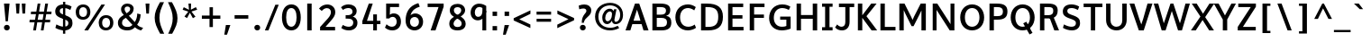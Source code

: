 SplineFontDB: 3.0
FontName: Topmarks-Bold
FullName: Topmarks Bold
FamilyName: Topmarks
Weight: Medium
Copyright: Copyright (c) 2012-13 by vernon adams. All rights reserved.
Version: 
ItalicAngle: 0
UnderlinePosition: 0
UnderlineWidth: 0
Ascent: 800
Descent: 200
UFOAscent: 957.031
UFODescent: -320.312
LayerCount: 2
Layer: 0 0 "Back"  1
Layer: 1 0 "Fore"  0
FSType: 1
OS2Version: 0
OS2_WeightWidthSlopeOnly: 0
OS2_UseTypoMetrics: 0
CreationTime: 1369860236
ModificationTime: 1369860696
PfmFamily: 0
TTFWeight: 700
TTFWidth: 5
LineGap: 0
VLineGap: 0
OS2TypoAscent: 0
OS2TypoAOffset: 1
OS2TypoDescent: 0
OS2TypoDOffset: 1
OS2TypoLinegap: 0
OS2WinAscent: 736
OS2WinAOffset: 0
OS2WinDescent: 264
OS2WinDOffset: 0
HheadAscent: 0
HheadAOffset: 1
HheadDescent: 0
HheadDOffset: 1
OS2Vendor: 'newt'
Lookup: 258 0 0 "kernHorizontalKerninginLatinloo"  {"kernHorizontalKerninginLatinloo kerning class 0"  "kernHorizontalKerninginLatinloo per glyph data 1"  } ['kern' ('latn' <'dflt' > ) ]
Lookup: 260 0 0 "markMarkPositioninglookup0"  {"markMarkPositioninglookup0 subtable"  } []
MarkAttachClasses: 1
DEI: 91125
KernClass2: 16 21 "kernHorizontalKerninginLatinloo kerning class 0" 
 89 A Aacute Abreve Acircumflex Adieresis Agrave Amacron Aogonek Aring Atilde uni0200 uni0202
 1 D
 1 F
 14 G Gcommaaccent
 1 K
 1 L
 1 P
 44 R Racute Rcaron Rcommaaccent uni0210 uni0212
 9 T uni021A
 1 V
 1 W
 18 Y Yacute Ydieresis
 24 c cacute ccaron ccedilla
 60 o oacute ocircumflex odieresis ograve otilde uni020D uni020F
 37 r rcaron rcommaaccent uni0211 uni0213
 89 A Aacute Abreve Acircumflex Adieresis Agrave Amacron Aogonek Aring Atilde uni0200 uni0202
 24 C Cacute Ccaron Ccedilla
 14 G Gcommaaccent
 60 O Oacute Ocircumflex Odieresis Ograve Otilde uni020C uni020E
 9 T uni021A
 1 V
 1 W
 18 Y Yacute Ydieresis
 332 a aacute abreve acircumflex adieresis agrave amacron aogonek aring atilde c cacute ccaron ccedilla ccircumflex cdotaccent e eacute ebreve ecaron ecircumflex edieresis edotaccent egrave emacron eogonek o oacute obreve ocircumflex odieresis oe ograve ohungarumlaut omacron oslash otilde uni0201 uni0203 uni0205 uni0207 uni020D uni020F
 5 comma
 14 g gcommaaccent
 6 period
 1 q
 13 quotedblright
 10 quoteright
 28 s sacute scaron scommaaccent
 87 u uacute ubreve ucircumflex udieresis ugrave uhungarumlaut umacron uogonek uring utilde
 1 v
 1 w
 1 x
 0 {} 0 {} 0 {} 0 {} 0 {} 0 {} 0 {} 0 {} 0 {} 0 {} 0 {} 0 {} 0 {} 0 {} 0 {} 0 {} 0 {} 0 {} 0 {} 0 {} 0 {} 0 {} 0 {} -3 {} -3 {} -3 {} -28 {} -13 {} -6 {} -24 {} 0 {} 0 {} 0 {} 0 {} 0 {} -73 {} -68 {} 0 {} -13 {} -3 {} -3 {} 0 {} 0 {} -8 {} 0 {} 0 {} 0 {} 0 {} 0 {} 0 {} -12 {} 0 {} 0 {} 0 {} 0 {} 0 {} 0 {} 0 {} 0 {} -4 {} 0 {} 0 {} 0 {} 0 {} -11 {} 0 {} 0 {} 0 {} 0 {} 0 {} 0 {} 0 {} 0 {} 0 {} 0 {} 0 {} 0 {} 0 {} 0 {} 0 {} -47 {} 0 {} 0 {} 0 {} 0 {} 0 {} 0 {} 0 {} 0 {} 0 {} 0 {} 0 {} -6 {} 0 {} 0 {} 0 {} 0 {} 0 {} 0 {} 0 {} 0 {} -28 {} 0 {} 0 {} 0 {} 0 {} 0 {} -12 {} -13 {} -8 {} 0 {} 0 {} 0 {} 0 {} -4 {} 0 {} 0 {} 0 {} 0 {} 0 {} 0 {} 0 {} -84 {} 0 {} 0 {} 0 {} 0 {} 0 {} -11 {} -11 {} -9 {} -40 {} 0 {} 0 {} -23 {} 0 {} 0 {} 0 {} 0 {} 0 {} 0 {} 0 {} 0 {} -79 {} 0 {} 0 {} 0 {} 0 {} -18 {} 0 {} 0 {} 0 {} 0 {} 0 {} 0 {} 0 {} -32 {} 0 {} 0 {} 0 {} 0 {} 0 {} 0 {} 0 {} 24 {} 0 {} 0 {} 0 {} 0 {} 0 {} 0 {} 0 {} 0 {} 0 {} 0 {} 0 {} 0 {} -22 {} 0 {} 0 {} 0 {} 0 {} 0 {} 0 {} 0 {} -46 {} 0 {} 0 {} 0 {} 0 {} -13 {} 0 {} 0 {} 0 {} 0 {} 0 {} 0 {} 0 {} -48 {} 0 {} 0 {} 0 {} 0 {} 0 {} 0 {} 0 {} -154 {} 0 {} 0 {} 0 {} 0 {} -13 {} 0 {} 0 {} 0 {} 0 {} 0 {} 0 {} 0 {} -30 {} 0 {} -11 {} 0 {} 0 {} 0 {} 0 {} 0 {} -77 {} 0 {} 0 {} 0 {} 0 {} -11 {} 0 {} 0 {} 0 {} 0 {} 0 {} 0 {} 0 {} 0 {} 0 {} 0 {} 0 {} 0 {} 0 {} 0 {} 0 {} -55 {} 0 {} 0 {} 0 {} 0 {} -31 {} 0 {} 0 {} -7 {} 0 {} 0 {} 0 {} 0 {} -32 {} -54 {} -7 {} -29 {} -11 {} 0 {} 0 {} -16 {} -131 {} 0 {} 0 {} 0 {} 0 {} 0 {} 0 {} 0 {} 0 {} 0 {} 0 {} 0 {} 0 {} -3 {} 0 {} 0 {} 0 {} 0 {} 0 {} 0 {} 0 {} -11 {} 0 {} 0 {} 0 {} 0 {} 0 {} 0 {} 0 {} 0 {} 0 {} 0 {} 0 {} 0 {} 0 {} 0 {} 0 {} 0 {} 0 {} 0 {} 0 {} 0 {} -11 {} 0 {} 0 {} -5 {} 0 {} 0 {} 0 {} 0 {} 0 {} 0 {} 0 {} 0 {} 0 {} 0 {} 0 {} 0 {} -20 {} 0 {} 0 {} 0 {} 0 {} 47 {} 0 {} 0 {} 0 {}
LangName: 1033 "" "" "" "" "" "" "" "" "vernon adams" "vernon adams" "Copyright (c) 2011 by vernon adams. All rights reserved." 
Encoding: UnicodeBmp
UnicodeInterp: none
NameList: AGL For New Fonts
DisplaySize: -72
AntiAlias: 1
FitToEm: 1
WinInfo: 60 10 4
BeginPrivate: 4
BlueValues 23 [-39 0 478 530 699 716]
OtherBlues 11 [-400 -366]
StemSnapH 20 [20 125 137 142 148]
StemSnapV 9 [165 172]
EndPrivate
AnchorClass2: "top"  "markMarkPositioninglookup0 subtable" "bottom"  "markMarkPositioninglookup0 subtable" "ogonek"  "markMarkPositioninglookup0 subtable" 
BeginChars: 65550 355

StartChar: .notdef
Encoding: 65536 -1 0
Width: 520
VWidth: 0
Flags: W
LayerCount: 2
UndoRedoHistory
Layer: 0
Undoes
EndUndoes
Redoes
EndRedoes
EndUndoRedoHistory
UndoRedoHistory
Layer: 1
Undoes
EndUndoes
Redoes
EndRedoes
EndUndoRedoHistory
EndChar

StartChar: A
Encoding: 65 65 1
Width: 687
VWidth: 0
GlyphClass: 2
Flags: W
HStem: 0 21G<24 164.707 516.537 663> 164 96<246 438> 691 20G<279.602 411.286>
AnchorPoint: "ogonek" 615 0 basechar 0
AnchorPoint: "bottom" 359 0 basechar 0
AnchorPoint: "top" 343 750 basechar 0
LayerCount: 2
UndoRedoHistory
Layer: 0
Undoes
EndUndoes
Redoes
EndRedoes
EndUndoRedoHistory
UndoRedoHistory
Layer: 1
Undoes
EndUndoes
Redoes
EndRedoes
EndUndoRedoHistory
Fore
SplineSet
24 0 m 1
 287 711 l 1
 404 711 l 1
 663 0 l 1
 523 0 l 1
 470 164 l 1
 213 164 l 1
 158 0 l 1
 24 0 l 1
246 260 m 1
 438 260 l 1
 404 370 l 1
 343 551 l 1
 282 370 l 1
 246 260 l 1
EndSplineSet
EndChar

StartChar: AE
Encoding: 198 198 2
Width: 1005
VWidth: 0
GlyphClass: 2
Flags: W
HStem: 0 90<663 941> 185 89<292 522> 316 85<644 910> 616 95<486 493 614 930>
LayerCount: 2
UndoRedoHistory
Layer: 0
Undoes
EndUndoes
Redoes
EndRedoes
EndUndoRedoHistory
UndoRedoHistory
Layer: 1
Undoes
EndUndoes
Redoes
EndRedoes
EndUndoRedoHistory
Fore
SplineSet
9 0 m 1
 416 711 l 1
 930 711 l 1
 930 616 l 1
 614 616 l 1
 633 401 l 1
 910 401 l 1
 910 316 l 1
 644 316 l 1
 663 90 l 1
 941 90 l 1
 941 0 l 1
 546 0 l 1
 531 185 l 1
 253 185 l 1
 149 0 l 1
 9 0 l 1
292 274 m 1
 522 274 l 1
 493 616 l 1
 486 616 l 1
 292 274 l 1
EndSplineSet
EndChar

StartChar: Aacute
Encoding: 193 193 3
Width: 740
VWidth: 0
GlyphClass: 2
Flags: W
HStem: 0 21<29 169.707 521.537 668> 164 96<251 443> 539 184 691 20<284.602 416.286>
VStem: 226 286
LayerCount: 2
UndoRedoHistory
Layer: 0
Undoes
EndUndoes
Redoes
EndRedoes
EndUndoRedoHistory
UndoRedoHistory
Layer: 1
Undoes
EndUndoes
Redoes
EndRedoes
EndUndoRedoHistory
Fore
Refer: 91 180 N 1 0 0 1 80 0 2
Refer: 1 65 N 1 0 0 1 5 0 2
EndChar

StartChar: Abreve
Encoding: 258 258 4
Width: 740
VWidth: 0
GlyphClass: 2
Flags: W
HStem: 0 21<29 169.707 521.537 668> 164 96<251 443> 587 61<385.903 535.421> 691 20<284.602 416.286>
VStem: 304 50<679.796 723> 573 49<684.71 723>
LayerCount: 2
UndoRedoHistory
Layer: 0
Undoes
EndUndoes
Redoes
EndRedoes
EndUndoRedoHistory
UndoRedoHistory
Layer: 1
Undoes
EndUndoes
Redoes
EndRedoes
EndUndoRedoHistory
Fore
Refer: 112 728 N 1 0 0 1 183 0 2
Refer: 1 65 N 1 0 0 1 5 0 2
EndChar

StartChar: Acircumflex
Encoding: 194 194 5
Width: 740
VWidth: 0
GlyphClass: 2
Flags: W
HStem: 0 21<29 169.707 521.537 668> 164 96<251 443> 691 20<284.602 416.286> 1006 186
LayerCount: 2
UndoRedoHistory
Layer: 0
Undoes
EndUndoes
Redoes
EndRedoes
EndUndoRedoHistory
UndoRedoHistory
Layer: 1
Undoes
EndUndoes
Redoes
EndRedoes
EndUndoRedoHistory
Fore
Refer: 122 710 N 1 0 0 1 172 0 2
Refer: 1 65 N 1 0 0 1 5 0 2
EndChar

StartChar: Adieresis
Encoding: 196 196 6
Width: 740
VWidth: 0
GlyphClass: 2
Flags: W
HStem: 0 21<29 169.707 521.537 668> 164 96<251 443> 580 127<286 414 494 622> 691 20<284.602 416.286>
VStem: 286 128<580 707> 494 128<580 707>
LayerCount: 2
UndoRedoHistory
Layer: 0
Undoes
EndUndoes
Redoes
EndRedoes
EndUndoRedoHistory
UndoRedoHistory
Layer: 1
Undoes
EndUndoes
Redoes
EndRedoes
EndUndoRedoHistory
Fore
Refer: 133 168 N 1 0 0 1 135 0 2
Refer: 1 65 N 1 0 0 1 5 0 2
EndChar

StartChar: Agrave
Encoding: 192 192 7
Width: 740
VWidth: 0
GlyphClass: 2
Flags: W
HStem: 0 21<29 169.707 521.537 668> 164 96<251 443> 567 156 691 20<284.602 416.286>
VStem: 400 253
LayerCount: 2
UndoRedoHistory
Layer: 0
Undoes
EndUndoes
Redoes
EndRedoes
EndUndoRedoHistory
UndoRedoHistory
Layer: 1
Undoes
EndUndoes
Redoes
EndRedoes
EndUndoRedoHistory
Fore
Refer: 164 96 N 1 0 0 1 297 0 2
Refer: 1 65 N 1 0 0 1 5 0 2
EndChar

StartChar: Amacron
Encoding: 256 256 8
Width: 740
VWidth: 0
GlyphClass: 2
Flags: W
HStem: 0 21<29 169.707 521.537 668> 164 96<251 443> 641 77<287 607> 691 20<284.602 416.286>
VStem: 287 320<641 718>
LayerCount: 2
UndoRedoHistory
Layer: 0
Undoes
EndUndoes
Redoes
EndRedoes
EndUndoRedoHistory
UndoRedoHistory
Layer: 1
Undoes
EndUndoes
Redoes
EndRedoes
EndUndoRedoHistory
Fore
Refer: 200 175 N 1 0 0 1 141 0 2
Refer: 1 65 N 1 0 0 1 5 0 2
EndChar

StartChar: Aogonek
Encoding: 260 260 9
Width: 740
VWidth: 0
GlyphClass: 2
Flags: W
HStem: -224 63<591.45 699.791> 0 7<628 701> 0 21<29 169.707 521.537 668> 164 96<251 443> 691 20<284.602 416.286>
VStem: 504 81<-154.098 -69.2872>
LayerCount: 2
UndoRedoHistory
Layer: 0
Undoes
EndUndoes
Redoes
EndRedoes
EndUndoRedoHistory
UndoRedoHistory
Layer: 1
Undoes
EndUndoes
Redoes
EndRedoes
EndUndoRedoHistory
Fore
Refer: 215 731 N 1 0 0 1 399 0 2
Refer: 1 65 N 1 0 0 1 5 0 2
EndChar

StartChar: Aring
Encoding: 197 197 10
Width: 740
VWidth: 0
GlyphClass: 2
Flags: W
HStem: 0 21<29 169.707 521.537 668> 164 96<251 443> 691 20<284.602 416.286> 988 49<327.685 425.649> 1158 49<328.881 426.509>
VStem: 257 57<1050.65 1144.01> 441 57<1052.09 1143.06>
LayerCount: 2
UndoRedoHistory
Layer: 0
Undoes
EndUndoes
Redoes
EndRedoes
EndUndoRedoHistory
UndoRedoHistory
Layer: 1
Undoes
EndUndoes
Redoes
EndRedoes
EndUndoRedoHistory
Fore
Refer: 254 730 N 1 0 0 1 175 0 2
Refer: 1 65 N 1 0 0 1 5 0 2
EndChar

StartChar: Atilde
Encoding: 195 195 11
Width: 740
VWidth: 0
GlyphClass: 2
Flags: W
HStem: 0 21<29 169.707 521.537 668> 164 96<251 443> 587 72<469.287 573.235> 626 72<359.145 471.689> 690 20<582 646> 691 20<284.602 416.286>
VStem: 290 60<577 617.717> 584 62<668.882 710>
LayerCount: 2
UndoRedoHistory
Layer: 0
Undoes
EndUndoes
Redoes
EndRedoes
EndUndoRedoHistory
UndoRedoHistory
Layer: 1
Undoes
EndUndoes
Redoes
EndRedoes
EndUndoRedoHistory
Fore
Refer: 271 732 N 1 0 0 1 176 0 2
Refer: 1 65 N 1 0 0 1 5 0 2
EndChar

StartChar: B
Encoding: 66 66 12
Width: 672
VWidth: 0
GlyphClass: 2
Flags: W
HStem: 0 98<216 451.467> 324 90<216 428.789> 613 98<216 434.328>
VStem: 94 122<98 324 414 613> 472 118<452.456 578.623> 500 120<140.604 280.747>
AnchorPoint: "bottom" 330 0 basechar 0
AnchorPoint: "top" 342 750 basechar 0
LayerCount: 2
UndoRedoHistory
Layer: 0
Undoes
EndUndoes
Redoes
EndRedoes
EndUndoRedoHistory
UndoRedoHistory
Layer: 1
Undoes
EndUndoes
Redoes
EndRedoes
EndUndoRedoHistory
Fore
SplineSet
94 0 m 1xf4
 94 711 l 1
 312 711 l 2
 499 711 590 661 590 541 c 0xf8
 590 453 556 405 475 382 c 1
 577 365 620 311 620 207 c 0
 620 64 529 0 343 0 c 2
 94 0 l 1xf4
216 98 m 1
 345 98 l 2
 454 98 500 132 500 213 c 0xf4
 500 290 451 324 337 324 c 2
 216 324 l 1
 216 98 l 1
216 414 m 1
 323 414 l 2
 428 414 472 446 472 522 c 0xf8
 472 587 426 613 317 613 c 2
 216 613 l 1
 216 414 l 1
EndSplineSet
EndChar

StartChar: C
Encoding: 67 67 13
Width: 668
VWidth: 0
GlyphClass: 2
Flags: W
HStem: -12 102<318.626 521.768> 621 102<315.483 503.934>
VStem: 57 130<233.527 481.467>
AnchorPoint: "bottom" 403 0 basechar 0
AnchorPoint: "top" 386 750 basechar 0
LayerCount: 2
UndoRedoHistory
Layer: 0
Undoes
EndUndoes
Redoes
EndRedoes
EndUndoRedoHistory
UndoRedoHistory
Layer: 1
Undoes
EndUndoes
Redoes
EndRedoes
EndUndoRedoHistory
Fore
SplineSet
402 -12 m 0
 198 -12 57 140 57 358 c 0
 57 579 203 723 408 723 c 0
 481 723 563 694 623 648 c 1
 580 555 l 1
 543 585 474 621 409 621 c 0
 267 621 187 510 187 357 c 0
 187 204 267 90 416 90 c 0
 475 90 544 113 592 152 c 1
 630 61 l 1
 577 18 479 -12 402 -12 c 0
EndSplineSet
EndChar

StartChar: Cacute
Encoding: 262 262 14
Width: 661
VWidth: 0
GlyphClass: 2
Flags: W
HStem: -12 102<323.626 526.768> 539 184 621 102<320.483 508.934>
VStem: 62 130<233.527 481.467> 187 286
LayerCount: 2
UndoRedoHistory
Layer: 0
Undoes
EndUndoes
Redoes
EndRedoes
EndUndoRedoHistory
UndoRedoHistory
Layer: 1
Undoes
EndUndoes
Redoes
EndRedoes
EndUndoRedoHistory
Fore
Refer: 91 180 N 1 0 0 1 41 0 2
Refer: 13 67 N 1 0 0 1 5 0 2
EndChar

StartChar: Ccaron
Encoding: 268 268 15
Width: 661
VWidth: 0
GlyphClass: 2
Flags: W
HStem: -12 102<323.626 526.768> 621 102<320.483 508.934> 1006 185
VStem: 62 130<233.527 481.467>
LayerCount: 2
UndoRedoHistory
Layer: 0
Undoes
EndUndoes
Redoes
EndRedoes
EndUndoRedoHistory
UndoRedoHistory
Layer: 1
Undoes
EndUndoes
Redoes
EndRedoes
EndUndoRedoHistory
Fore
Refer: 117 711 N 1 0 0 1 127 0 2
Refer: 13 67 N 1 0 0 1 5 0 2
EndChar

StartChar: Ccedilla
Encoding: 199 199 16
Width: 661
VWidth: 0
GlyphClass: 2
Flags: W
HStem: -235 47<277.884 426.141> -104 44<394 426.234> -12 102<323.626 526.768> 621 102<320.483 508.934>
VStem: 62 130<233.527 481.467> 431 82<-179.826 -111.405>
LayerCount: 2
UndoRedoHistory
Layer: 0
Undoes
EndUndoes
Redoes
EndRedoes
EndUndoRedoHistory
UndoRedoHistory
Layer: 1
Undoes
EndUndoes
Redoes
EndRedoes
EndUndoRedoHistory
Fore
Refer: 120 184 N 1 0 0 1 170 0 2
Refer: 13 67 N 1 0 0 1 5 0 2
EndChar

StartChar: D
Encoding: 68 68 17
Width: 757
VWidth: 0
GlyphClass: 2
Flags: W
HStem: 0 98<216 437.136> 613 98<216 429.355>
VStem: 94 122<98 613> 571 130<226.077 484.501>
AnchorPoint: "bottom" 330 0 basechar 0
AnchorPoint: "top" 342 750 basechar 0
LayerCount: 2
UndoRedoHistory
Layer: 0
Undoes
EndUndoes
Redoes
EndRedoes
EndUndoRedoHistory
UndoRedoHistory
Layer: 1
Undoes
EndUndoes
Redoes
EndRedoes
EndUndoRedoHistory
Fore
SplineSet
216 98 m 1
 295 98 l 2
 499 98 571 182 571 361 c 0
 571 533 493 613 275 613 c 2
 216 613 l 1
 216 98 l 1
94 0 m 1
 94 711 l 1
 259 711 l 2
 549 711 701 605 701 362 c 0
 701 110 563 0 287 0 c 2
 94 0 l 1
EndSplineSet
EndChar

StartChar: Delta
Encoding: 916 916 18
Width: 1134
VWidth: 0
GlyphClass: 2
Flags: W
HStem: 0 93<171 609>
LayerCount: 2
UndoRedoHistory
Layer: 0
Undoes
EndUndoes
Redoes
EndRedoes
EndUndoRedoHistory
UndoRedoHistory
Layer: 1
Undoes
EndUndoes
Redoes
EndRedoes
EndUndoRedoHistory
Fore
SplineSet
40 0 m 1
 40 46 l 1
 338 819 l 1
 442 819 l 1
 741 46 l 1
 741 0 l 1
 40 0 l 1
171 93 m 1
 609 93 l 1
 407 637 l 1
 387 698 l 1
 369 637 l 1
 171 93 l 1
EndSplineSet
EndChar

StartChar: E
Encoding: 69 69 19
Width: 588
VWidth: 0
GlyphClass: 2
Flags: W
HStem: 0 98<216 522> 317 95<216 492> 613 98<216 513>
VStem: 94 122<98 317 412 613>
AnchorPoint: "ogonek" 415 0 basechar 0
AnchorPoint: "bottom" 403 0 basechar 0
AnchorPoint: "top" 320 750 basechar 0
LayerCount: 2
UndoRedoHistory
Layer: 0
Undoes
EndUndoes
Redoes
EndRedoes
EndUndoRedoHistory
UndoRedoHistory
Layer: 1
Undoes
EndUndoes
Redoes
EndRedoes
EndUndoRedoHistory
Fore
SplineSet
94 0 m 1
 94 711 l 1
 513 711 l 1
 513 613 l 1
 216 613 l 1
 216 412 l 1
 492 412 l 1
 492 317 l 1
 216 317 l 1
 216 98 l 1
 522 98 l 1
 522 0 l 1
 94 0 l 1
EndSplineSet
EndChar

StartChar: Eacute
Encoding: 201 201 20
Width: 621
VWidth: 0
GlyphClass: 2
Flags: W
HStem: 0 98<221 527> 317 95<221 497> 322 184 613 98<221 518>
VStem: 99 122<98 317 412 613> 267 286
LayerCount: 2
UndoRedoHistory
Layer: 0
Undoes
EndUndoes
Redoes
EndRedoes
EndUndoRedoHistory
UndoRedoHistory
Layer: 1
Undoes
EndUndoes
Redoes
EndRedoes
EndUndoRedoHistory
Fore
Refer: 91 180 N 1 0 0 1 121 -217 2
Refer: 19 69 N 1 0 0 1 5 0 2
EndChar

StartChar: Ecircumflex
Encoding: 202 202 21
Width: 621
VWidth: 0
GlyphClass: 2
Flags: W
HStem: 0 98<221 527> 317 95<221 497> 613 98<221 518> 790 186
VStem: 99 122<98 317 412 613>
LayerCount: 2
UndoRedoHistory
Layer: 0
Undoes
EndUndoes
Redoes
EndRedoes
EndUndoRedoHistory
UndoRedoHistory
Layer: 1
Undoes
EndUndoes
Redoes
EndRedoes
EndUndoRedoHistory
Fore
Refer: 122 710 N 1 0 0 1 131 -216 2
Refer: 19 69 N 1 0 0 1 5 0 2
EndChar

StartChar: Edieresis
Encoding: 203 203 22
Width: 621
VWidth: 0
GlyphClass: 2
Flags: W
HStem: 0 98<221 527> 317 95<221 497> 360 127<247 375 455 583> 613 98<221 518>
VStem: 99 122<98 317 412 613> 247 128<360 487> 455 128<360 487>
LayerCount: 2
UndoRedoHistory
Layer: 0
Undoes
EndUndoes
Redoes
EndRedoes
EndUndoRedoHistory
UndoRedoHistory
Layer: 1
Undoes
EndUndoes
Redoes
EndRedoes
EndUndoRedoHistory
Fore
Refer: 133 168 N 1 0 0 1 96 -220 2
Refer: 19 69 N 1 0 0 1 5 0 2
EndChar

StartChar: Egrave
Encoding: 200 200 23
Width: 621
VWidth: 0
GlyphClass: 2
Flags: W
HStem: 0 98<221 527> 317 95<221 497> 338 156 613 98<221 518>
VStem: 99 122<98 317 412 613> 289 253
LayerCount: 2
UndoRedoHistory
Layer: 0
Undoes
EndUndoes
Redoes
EndRedoes
EndUndoRedoHistory
UndoRedoHistory
Layer: 1
Undoes
EndUndoes
Redoes
EndRedoes
EndUndoRedoHistory
Fore
Refer: 164 96 N 1 0 0 1 186 -229 2
Refer: 19 69 N 1 0 0 1 5 0 2
EndChar

StartChar: Emacron
Encoding: 274 274 24
Width: 565
VWidth: 0
GlyphClass: 2
Flags: W
HStem: 0 98<221 527> 317 95<221 497> 613 98<221 518> 641 77<200 520>
VStem: 99 122<98 317 412 613> 200 320<641 718>
LayerCount: 2
UndoRedoHistory
Layer: 0
Undoes
EndUndoes
Redoes
EndRedoes
EndUndoRedoHistory
UndoRedoHistory
Layer: 1
Undoes
EndUndoes
Redoes
EndRedoes
EndUndoRedoHistory
Fore
Refer: 200 175 N 1 0 0 1 54 0 2
Refer: 19 69 N 1 0 0 1 5 0 2
EndChar

StartChar: Eogonek
Encoding: 280 280 25
Width: 621
VWidth: 0
GlyphClass: 2
Flags: W
HStem: -112 63<412.45 520.791> 0 98<221 527> 112 7<449 522> 317 95<221 497> 613 98<221 518>
VStem: 99 122<98 317 412 613> 325 81<-42.0978 42.7128>
LayerCount: 2
UndoRedoHistory
Layer: 0
Undoes
EndUndoes
Redoes
EndRedoes
EndUndoRedoHistory
UndoRedoHistory
Layer: 1
Undoes
EndUndoes
Redoes
EndRedoes
EndUndoRedoHistory
Fore
Refer: 215 731 N 1 0 0 1 220 112 2
Refer: 19 69 N 1 0 0 1 5 0 2
EndChar

StartChar: Eth
Encoding: 208 208 26
Width: 734
VWidth: 0
GlyphClass: 2
Flags: W
HStem: 0 98<221 442.136> 314 97<18 398> 613 98<221 434.355>
VStem: 99 122<98 613> 576 130<226.077 484.501>
LayerCount: 2
UndoRedoHistory
Layer: 0
Undoes
EndUndoes
Redoes
EndRedoes
EndUndoRedoHistory
UndoRedoHistory
Layer: 1
Undoes
EndUndoes
Redoes
EndRedoes
EndUndoRedoHistory
Fore
Refer: 174 45 N 1 0 0 1 -64 2 2
Refer: 17 68 N 1 0 0 1 5 0 2
EndChar

StartChar: Euro
Encoding: 8364 8364 27
Width: 668
VWidth: 0
GlyphClass: 2
Flags: W
HStem: -12 102<333.626 536.768> 228 79<9 107 169 488> 397 80<8 107 169 507> 621 102<330.483 518.934>
VStem: 72 130<233.527 481.467> 107 62<307 397>
LayerCount: 2
UndoRedoHistory
Layer: 0
Undoes
EndUndoes
Redoes
EndRedoes
EndUndoRedoHistory
UndoRedoHistory
Layer: 1
Undoes
EndUndoes
Redoes
EndRedoes
EndUndoRedoHistory
Fore
SplineSet
488 228 m 1xf4
 -2 228 l 1
 9 307 l 1
 107 307 l 1
 107 397 l 1
 -4 397 l 1
 8 477 l 1
 519 477 l 1
 507 397 l 1
 169 397 l 1
 169 307 l 1
 500 307 l 1
 488 228 l 1xf4
EndSplineSet
Refer: 13 67 N 1 0 0 1 15 0 2
EndChar

StartChar: F
Encoding: 70 70 28
Width: 564
VWidth: 0
GlyphClass: 2
Flags: W
HStem: 0 21G<94 216> 328 94<216 488> 613 98<216 504>
VStem: 94 122<0 328 422 613>
AnchorPoint: "bottom" 330 0 basechar 0
AnchorPoint: "top" 342 750 basechar 0
LayerCount: 2
UndoRedoHistory
Layer: 0
Undoes
EndUndoes
Redoes
EndRedoes
EndUndoRedoHistory
UndoRedoHistory
Layer: 1
Undoes
EndUndoes
Redoes
EndRedoes
EndUndoRedoHistory
Fore
SplineSet
94 0 m 1
 94 711 l 1
 504 711 l 1
 504 613 l 1
 216 613 l 1
 216 422 l 1
 488 422 l 1
 488 328 l 1
 216 328 l 1
 216 0 l 1
 94 0 l 1
EndSplineSet
Kerns2: 231 -34 "kernHorizontalKerninginLatinloo per glyph data 1"  124 -73 "kernHorizontalKerninginLatinloo per glyph data 1"  231 -34 "kernHorizontalKerninginLatinloo per glyph data 1"  124 -73 "kernHorizontalKerninginLatinloo per glyph data 1" 
EndChar

StartChar: G
Encoding: 71 71 29
Width: 730
VWidth: 0
GlyphClass: 2
Flags: W
HStem: -12 102<314.759 533.806> 291 86<363 535> 621 102<323.928 533.404>
VStem: 57 130<226.295 465.965> 535 119<103.335 291>
AnchorPoint: "bottom" 403 0 basechar 0
AnchorPoint: "top" 386 750 basechar 0
LayerCount: 2
UndoRedoHistory
Layer: 0
Undoes
EndUndoes
Redoes
EndRedoes
EndUndoRedoHistory
UndoRedoHistory
Layer: 1
Undoes
EndUndoes
Redoes
EndRedoes
EndUndoRedoHistory
Fore
SplineSet
408 -12 m 0
 199 -12 57 125 57 335 c 0
 57 565 206 723 419 723 c 0
 538 723 605 685 646 660 c 1
 604 567 l 1
 578 581 505 621 423 621 c 0
 275 621 187 504 187 342 c 0
 187 191 274 90 414 90 c 0
 460 90 504 97 535 111 c 1
 535 291 l 1
 363 291 l 1
 363 377 l 1
 654 377 l 1
 654 38 l 1
 590 8 491 -12 408 -12 c 0
EndSplineSet
EndChar

StartChar: Gcommaaccent
Encoding: 290 290 30
Width: 742
VWidth: 0
GlyphClass: 2
Flags: W
HStem: -538 266<355 369> -12 102<319.759 538.806> 291 86<368 540> 621 102<328.928 538.404>
VStem: 62 130<226.295 465.965> 294 168 540 119<103.335 291>
LayerCount: 2
UndoRedoHistory
Layer: 0
Undoes
EndUndoes
Redoes
EndRedoes
EndUndoRedoHistory
UndoRedoHistory
Layer: 1
Undoes
EndUndoes
Redoes
EndRedoes
EndUndoRedoHistory
Fore
Refer: 125 806 N 1 0 0 1 222 0 2
Refer: 29 71 N 1 0 0 1 5 0 2
EndChar

StartChar: H
Encoding: 72 72 31
Width: 758
VWidth: 0
GlyphClass: 2
Flags: W
HStem: 0 21G<94 216 542 665> 310 105<216 542> 691 20G<94 216 542 665>
VStem: 94 122<0 310 415 711> 542 123<0 310 415 711>
AnchorPoint: "bottom" 385 0 basechar 0
AnchorPoint: "top" 387 750 basechar 0
LayerCount: 2
UndoRedoHistory
Layer: 0
Undoes
EndUndoes
Redoes
EndRedoes
EndUndoRedoHistory
UndoRedoHistory
Layer: 1
Undoes
EndUndoes
Redoes
EndRedoes
EndUndoRedoHistory
Fore
SplineSet
94 0 m 1
 94 711 l 1
 216 711 l 1
 216 415 l 1
 542 415 l 1
 542 711 l 1
 665 711 l 1
 665 0 l 1
 542 0 l 1
 542 310 l 1
 216 310 l 1
 216 0 l 1
 94 0 l 1
EndSplineSet
EndChar

StartChar: I
Encoding: 73 73 32
Width: 391
VWidth: 0
GlyphClass: 2
Flags: W
HStem: 0 89<50 135 257 342> 622 89<50 135 257 342>
VStem: 135 122<89 622>
AnchorPoint: "bottom" 140 0 basechar 0
AnchorPoint: "top" 141 750 basechar 0
LayerCount: 2
UndoRedoHistory
Layer: 0
Undoes
EndUndoes
Redoes
EndRedoes
EndUndoRedoHistory
UndoRedoHistory
Layer: 1
Undoes
EndUndoes
Redoes
EndRedoes
EndUndoRedoHistory
Fore
SplineSet
342 0 m 1
 50 0 l 1
 50 89 l 1
 135 89 l 1
 135 622 l 1
 50 622 l 1
 50 711 l 1
 342 711 l 1
 342 622 l 1
 257 622 l 1
 257 89 l 1
 342 89 l 1
 342 0 l 1
EndSplineSet
EndChar

StartChar: IJ
Encoding: 306 306 33
Width: 788
VWidth: 0
GlyphClass: 2
Flags: W
HStem: -12 102<352.249 489.087> 0 89<55 140 262 347> 613 98<352 529 648 776> 622 89<55 140 262 347>
VStem: 140 122<89 622> 529 119<132.633 613>
LayerCount: 2
UndoRedoHistory
Layer: 0
Undoes
EndUndoes
Redoes
EndRedoes
EndUndoRedoHistory
UndoRedoHistory
Layer: 1
Undoes
EndUndoes
Redoes
EndRedoes
EndUndoRedoHistory
Fore
Refer: 41 74 N 1 0 0 1 234 0 2
Refer: 32 73 N 1 0 0 1 5 0 2
EndChar

StartChar: Iacute
Encoding: 205 205 34
Width: 312
VWidth: 0
GlyphClass: 2
Flags: W
HStem: 0 89<55 140 262 347> 322 184 622 89<55 140 262 347>
VStem: 94 286 140 122<89 622>
LayerCount: 2
UndoRedoHistory
Layer: 0
Undoes
EndUndoes
Redoes
EndRedoes
EndUndoRedoHistory
UndoRedoHistory
Layer: 1
Undoes
EndUndoes
Redoes
EndRedoes
EndUndoRedoHistory
Fore
Refer: 91 180 N 1 0 0 1 -52 -217 2
Refer: 32 73 N 1 0 0 1 5 0 2
EndChar

StartChar: Icircumflex
Encoding: 206 206 35
Width: 312
VWidth: 0
GlyphClass: 2
Flags: W
HStem: 0 89<55 140 262 347> 622 89<55 140 262 347> 790 186
VStem: 140 122<89 622>
LayerCount: 2
UndoRedoHistory
Layer: 0
Undoes
EndUndoes
Redoes
EndRedoes
EndUndoRedoHistory
UndoRedoHistory
Layer: 1
Undoes
EndUndoes
Redoes
EndRedoes
EndUndoRedoHistory
Fore
Refer: 122 710 N 1 0 0 1 -42 -216 2
Refer: 32 73 N 1 0 0 1 5 0 2
EndChar

StartChar: Idieresis
Encoding: 207 207 36
Width: 312
VWidth: 0
GlyphClass: 2
Flags: W
HStem: 0 89<55 140 262 347> 360 127<75 203 283 411> 622 89<55 140 262 347>
VStem: 75 128<360 487> 140 122<89 622> 283 128<360 487>
LayerCount: 2
UndoRedoHistory
Layer: 0
Undoes
EndUndoes
Redoes
EndRedoes
EndUndoRedoHistory
UndoRedoHistory
Layer: 1
Undoes
EndUndoes
Redoes
EndRedoes
EndUndoRedoHistory
Fore
Refer: 133 168 N 1 0 0 1 -76 -220 2
Refer: 32 73 N 1 0 0 1 5 0 2
EndChar

StartChar: Igrave
Encoding: 204 204 37
Width: 312
VWidth: 0
GlyphClass: 2
Flags: W
HStem: 0 89<55 140 262 347> 338 156 622 89<55 140 262 347>
VStem: 116 253 140 122<89 622>
LayerCount: 2
UndoRedoHistory
Layer: 0
Undoes
EndUndoes
Redoes
EndRedoes
EndUndoRedoHistory
UndoRedoHistory
Layer: 1
Undoes
EndUndoes
Redoes
EndRedoes
EndUndoRedoHistory
Fore
Refer: 164 96 N 1 0 0 1 13 -229 2
Refer: 32 73 N 1 0 0 1 5 0 2
EndChar

StartChar: Imacron
Encoding: 298 298 38
Width: 233
VWidth: 0
GlyphClass: 2
Flags: W
HStem: 0 89<55 140 262 347> 622 89<55 140 262 347> 641 77<34 354>
VStem: 34 320<641 718> 140 122<89 622>
LayerCount: 2
UndoRedoHistory
Layer: 0
Undoes
EndUndoes
Redoes
EndRedoes
EndUndoRedoHistory
UndoRedoHistory
Layer: 1
Undoes
EndUndoes
Redoes
EndRedoes
EndUndoRedoHistory
Fore
Refer: 200 175 N 1 0 0 1 -112 0 2
Refer: 32 73 N 1 0 0 1 5 0 2
EndChar

StartChar: Iogonek
Encoding: 302 302 39
Width: 312
VWidth: 0
GlyphClass: 2
Flags: W
HStem: -112 63<188.45 296.791> 0 89<55 140 262 347> 112 7<225 298> 622 89<55 140 262 347>
VStem: 101 81<-42.0978 42.7128> 140 122<89 622>
LayerCount: 2
UndoRedoHistory
Layer: 0
Undoes
EndUndoes
Redoes
EndRedoes
EndUndoRedoHistory
UndoRedoHistory
Layer: 1
Undoes
EndUndoes
Redoes
EndRedoes
EndUndoRedoHistory
Fore
Refer: 215 731 N 1 0 0 1 -4 112 2
Refer: 32 73 N 1 0 0 1 5 0 2
EndChar

StartChar: Itilde
Encoding: 296 296 40
Width: 312
VWidth: 0
GlyphClass: 2
Flags: W
HStem: 0 89<55 140 262 347> 361 72<255.287 359.235> 400 72<145.145 257.689> 464 20<368 432> 622 89<55 140 262 347>
VStem: 76 60<351 391.717> 140 122<89 622> 370 62<442.882 484>
LayerCount: 2
UndoRedoHistory
Layer: 0
Undoes
EndUndoes
Redoes
EndRedoes
EndUndoRedoHistory
UndoRedoHistory
Layer: 1
Undoes
EndUndoes
Redoes
EndRedoes
EndUndoRedoHistory
Fore
Refer: 271 732 N 1 0 0 1 -38 -226 2
Refer: 32 73 N 1 0 0 1 5 0 2
EndChar

StartChar: J
Encoding: 74 74 41
Width: 550
VWidth: 0
GlyphClass: 2
Flags: W
HStem: -12 102<118.249 255.087> 613 98<118 295 414 542>
VStem: 295 119<132.633 613>
AnchorPoint: "top" 269 750 basechar 0
LayerCount: 2
UndoRedoHistory
Layer: 0
Undoes
EndUndoes
Redoes
EndRedoes
EndUndoRedoHistory
UndoRedoHistory
Layer: 1
Undoes
EndUndoes
Redoes
EndRedoes
EndUndoRedoHistory
Fore
SplineSet
12 71 m 1
 69 151 l 1
 109 106 155 89 196 90 c 0
 252 92 295 131 295 209 c 2
 295 613 l 1
 118 613 l 1
 118 711 l 1
 542 711 l 1
 542 613 l 1
 414 613 l 1
 414 218 l 2
 414 61 314 -12 205 -12 c 0
 129 -12 65 10 12 71 c 1
EndSplineSet
EndChar

StartChar: J.alt
Encoding: 65537 -1 42
Width: 794
VWidth: 0
GlyphClass: 2
Flags: W
LayerCount: 2
UndoRedoHistory
Layer: 0
Undoes
EndUndoes
Redoes
EndRedoes
EndUndoRedoHistory
UndoRedoHistory
Layer: 1
Undoes
EndUndoes
Redoes
EndRedoes
EndUndoRedoHistory
EndChar

StartChar: Jcircumflex
Encoding: 308 308 43
Width: 559
VWidth: 0
GlyphClass: 2
Flags: W
HStem: -12 102<123.249 260.087> 613 98<123 300 419 547> 1006 186
VStem: 300 119<132.633 613>
LayerCount: 2
UndoRedoHistory
Layer: 0
Undoes
EndUndoes
Redoes
EndRedoes
EndUndoRedoHistory
UndoRedoHistory
Layer: 1
Undoes
EndUndoes
Redoes
EndRedoes
EndUndoRedoHistory
Fore
Refer: 122 710 N 1 0 0 1 82 0 2
Refer: 41 74 N 1 0 0 1 5 0 2
EndChar

StartChar: K
Encoding: 75 75 44
Width: 627
VWidth: 0
GlyphClass: 2
Flags: W
HStem: 0 21G<94 216 458.505 629> 691 20G<94 216 448 613>
VStem: 94 122<0 333 401 711>
AnchorPoint: "bottom" 354 0 basechar 0
AnchorPoint: "top" 326 750 basechar 0
LayerCount: 2
UndoRedoHistory
Layer: 0
Undoes
EndUndoes
Redoes
EndRedoes
EndUndoRedoHistory
UndoRedoHistory
Layer: 1
Undoes
EndUndoes
Redoes
EndRedoes
EndUndoRedoHistory
Fore
SplineSet
94 0 m 1
 94 711 l 1
 216 711 l 1
 216 401 l 1
 464 711 l 1
 613 711 l 1
 332 377 l 1
 629 0 l 1
 474 0 l 1
 216 333 l 1
 216 0 l 1
 94 0 l 1
EndSplineSet
Kerns2: 61 -14 "kernHorizontalKerninginLatinloo per glyph data 1"  61 -14 "kernHorizontalKerninginLatinloo per glyph data 1" 
EndChar

StartChar: L
Encoding: 76 76 45
Width: 526
VWidth: 0
GlyphClass: 2
Flags: W
HStem: 0 98<216 512> 691 20G<94 216>
VStem: 94 122<98 711>
AnchorPoint: "bottom" 340 0 basechar 0
AnchorPoint: "top" 283 750 basechar 0
LayerCount: 2
UndoRedoHistory
Layer: 0
Undoes
EndUndoes
Redoes
EndRedoes
EndUndoRedoHistory
UndoRedoHistory
Layer: 1
Undoes
EndUndoes
Redoes
EndRedoes
EndUndoRedoHistory
Fore
SplineSet
94 0 m 1
 94 711 l 1
 216 711 l 1
 216 98 l 1
 512 98 l 1
 512 0 l 1
 94 0 l 1
EndSplineSet
Kerns2: 321 -7 "kernHorizontalKerninginLatinloo per glyph data 1"  320 -6 "kernHorizontalKerninginLatinloo per glyph data 1"  246 -68 "kernHorizontalKerninginLatinloo per glyph data 1"  244 -103 "kernHorizontalKerninginLatinloo per glyph data 1"  78 -11 "kernHorizontalKerninginLatinloo per glyph data 1"  77 -17 "kernHorizontalKerninginLatinloo per glyph data 1"  61 -11 "kernHorizontalKerninginLatinloo per glyph data 1"  321 -7 "kernHorizontalKerninginLatinloo per glyph data 1"  320 -6 "kernHorizontalKerninginLatinloo per glyph data 1"  246 -68 "kernHorizontalKerninginLatinloo per glyph data 1"  244 -103 "kernHorizontalKerninginLatinloo per glyph data 1"  78 -11 "kernHorizontalKerninginLatinloo per glyph data 1"  77 -17 "kernHorizontalKerninginLatinloo per glyph data 1"  61 -11 "kernHorizontalKerninginLatinloo per glyph data 1" 
EndChar

StartChar: Ldot
Encoding: 319 319 46
Width: 553
VWidth: 0
GlyphClass: 2
Flags: W
HStem: 0 98<221 517> 500 121<138 263> 691 20<99 221>
VStem: 99 122<98 711> 138 125<500 621>
LayerCount: 2
UndoRedoHistory
Layer: 0
Undoes
EndUndoes
Redoes
EndRedoes
EndUndoRedoHistory
UndoRedoHistory
Layer: 1
Undoes
EndUndoes
Redoes
EndRedoes
EndUndoRedoHistory
Fore
Refer: 232 183 N 1 0 0 1 5 0 2
Refer: 45 76 N 1 0 0 1 5 0 2
EndChar

StartChar: Lslash
Encoding: 321 321 47
Width: 967
VWidth: 0
GlyphClass: 2
Flags: W
HStem: 0 85<224 625>
VStem: 125 99<85 347 487 835>
LayerCount: 2
UndoRedoHistory
Layer: 0
Undoes
EndUndoes
Redoes
EndRedoes
EndUndoRedoHistory
UndoRedoHistory
Layer: 1
Undoes
EndUndoes
Redoes
EndRedoes
EndUndoRedoHistory
Fore
SplineSet
125 0 m 1
 125 347 l 1
 18 280 l 1
 18 359 l 1
 125 425 l 1
 125 835 l 1
 224 835 l 1
 224 487 l 1
 387 589 l 1
 387 510 l 1
 224 408 l 1
 224 85 l 1
 625 85 l 1
 625 0 l 1
 125 0 l 1
EndSplineSet
EndChar

StartChar: M
Encoding: 77 77 48
Width: 922
VWidth: 0
GlyphClass: 2
Flags: W
HStem: 0 21G<94 216 707 829> 691 20G<94 247.544 675.31 829>
VStem: 94 122<0 538> 707 122<0 530>
AnchorPoint: "bottom" 477 0 basechar 0
AnchorPoint: "top" 474 750 basechar 0
LayerCount: 2
UndoRedoHistory
Layer: 0
Undoes
EndUndoes
Redoes
EndRedoes
EndUndoRedoHistory
UndoRedoHistory
Layer: 1
Undoes
EndUndoes
Redoes
EndRedoes
EndUndoRedoHistory
Fore
SplineSet
94 0 m 1
 94 711 l 1
 237 711 l 1
 421 362 l 1
 461 278 l 1
 500 363 l 1
 686 711 l 1
 829 711 l 1
 829 0 l 1
 707 0 l 1
 707 530 l 1
 655 425 l 1
 488 112 l 1
 433 112 l 1
 267 431 l 1
 216 538 l 1
 216 0 l 1
 94 0 l 1
EndSplineSet
EndChar

StartChar: N
Encoding: 78 78 49
Width: 789
VWidth: 0
GlyphClass: 2
Flags: W
HStem: 0 21G<94 201 552.552 696> 691 20G<94 234.567 588 696>
VStem: 94 107<0 543> 588 108<166 711>
AnchorPoint: "bottom" 393 0 basechar 0
AnchorPoint: "top" 395 750 basechar 0
LayerCount: 2
UndoRedoHistory
Layer: 0
Undoes
EndUndoes
Redoes
EndRedoes
EndUndoRedoHistory
UndoRedoHistory
Layer: 1
Undoes
EndUndoes
Redoes
EndRedoes
EndUndoRedoHistory
Fore
SplineSet
94 0 m 1
 94 711 l 1
 221 711 l 1
 531 254 l 1
 588 166 l 1
 588 711 l 1
 696 711 l 1
 696 0 l 1
 566 0 l 1
 254 464 l 1
 201 543 l 1
 201 0 l 1
 94 0 l 1
EndSplineSet
EndChar

StartChar: Nacute
Encoding: 323 323 50
Width: 750
VWidth: 0
GlyphClass: 2
Flags: W
HStem: 0 21<99 206 557.552 701> 539 184 691 20<99 239.567 593 701>
VStem: 99 107<0 543> 230 286 593 108<166 711>
LayerCount: 2
UndoRedoHistory
Layer: 0
Undoes
EndUndoes
Redoes
EndRedoes
EndUndoRedoHistory
UndoRedoHistory
Layer: 1
Undoes
EndUndoes
Redoes
EndRedoes
EndUndoRedoHistory
Fore
Refer: 91 180 N 1 0 0 1 84 0 2
Refer: 49 78 N 1 0 0 1 5 0 2
EndChar

StartChar: Ntilde
Encoding: 209 209 51
Width: 750
VWidth: 0
GlyphClass: 2
Flags: W
HStem: 0 21<99 206 557.552 701> 587 72<474.287 578.235> 626 72<364.145 476.689> 690 20<587 651> 691 20<99 239.567 593 701>
VStem: 99 107<0 543> 295 60<577 617.717> 589 62<668.882 710> 593 108<166 711>
LayerCount: 2
UndoRedoHistory
Layer: 0
Undoes
EndUndoes
Redoes
EndRedoes
EndUndoRedoHistory
UndoRedoHistory
Layer: 1
Undoes
EndUndoes
Redoes
EndRedoes
EndUndoRedoHistory
Fore
Refer: 271 732 N 1 0 0 1 181 0 2
Refer: 49 78 N 1 0 0 1 5 0 2
EndChar

StartChar: O
Encoding: 79 79 52
Width: 777
VWidth: 0
GlyphClass: 2
Flags: W
HStem: -12 102<300.552 474.262> 621 102<300.552 474.262>
VStem: 57 130<229.072 484.04> 591 130<229.072 479.68>
AnchorPoint: "bottom" 403 0 basechar 0
AnchorPoint: "top" 386 750 basechar 0
LayerCount: 2
UndoRedoHistory
Layer: 0
Undoes
EndUndoes
Redoes
EndRedoes
EndUndoRedoHistory
UndoRedoHistory
Layer: 1
Undoes
EndUndoes
Redoes
EndRedoes
EndUndoRedoHistory
Fore
SplineSet
387 90 m 0
 508 90 591 196 591 354 c 1
 591 515 508 621 387 621 c 0
 266 621 187 515 187 354 c 0
 187 196 266 90 387 90 c 0
387 -12 m 0
 194 -12 57 134 57 354 c 0
 57 572 194 723 387 723 c 0
 582 723 721 572 721 354 c 0
 721 134 582 -12 387 -12 c 0
EndSplineSet
EndChar

StartChar: OE
Encoding: 338 338 53
Width: 1727
VWidth: 0
GlyphClass: 2
Flags: W
HStem: -20 85<377.057 574.896> -7 85<739 1092> 379 84<739 1054> 743 85<739 1076> 759 85<379.846 586.113>
VStem: 103 105<258.672 552.891> 650 89<123.732 379 463 709.744>
LayerCount: 2
UndoRedoHistory
Layer: 0
Undoes
EndUndoes
Redoes
EndRedoes
EndUndoRedoHistory
UndoRedoHistory
Layer: 1
Undoes
EndUndoes
Redoes
EndRedoes
EndUndoRedoHistory
Fore
SplineSet
483 -20 m 0xa6
 300 -20 184 82 131 233 c 0
 112 286 103 346 103 412 c 0
 103 615 198 750 329 811 c 0
 375 833 428 844 487 844 c 0xae
 555 844 608 818 650 785 c 1
 650 828 l 1
 1076 828 l 1
 1076 743 l 1
 739 743 l 1
 739 463 l 1
 1054 463 l 1
 1054 379 l 1
 739 379 l 1
 739 78 l 1
 1092 78 l 1
 1092 -7 l 1
 650 -7 l 1x76
 650 54 l 1
 608 12 556 -20 483 -20 c 0xa6
482 65 m 0
 557 65 611 101 650 146 c 1
 650 692 l 1
 609 732 557 759 483 759 c 0
 388 759 321 713 278 653 c 0
 236 594 208 510 208 409 c 0
 208 253 265 142 363 92 c 0
 397 74 437 65 482 65 c 0
EndSplineSet
EndChar

StartChar: Oacute
Encoding: 211 211 54
Width: 809
VWidth: 0
GlyphClass: 2
Flags: W
HStem: -12 102<305.552 479.262> 539 184 621 102<305.552 479.262>
VStem: 62 130<229.072 484.04> 260 286 596 130<229.072 479.68>
LayerCount: 2
UndoRedoHistory
Layer: 0
Undoes
EndUndoes
Redoes
EndRedoes
EndUndoRedoHistory
UndoRedoHistory
Layer: 1
Undoes
EndUndoes
Redoes
EndRedoes
EndUndoRedoHistory
Fore
Refer: 91 180 N 1 0 0 1 114 0 2
Refer: 52 79 N 1 0 0 1 5 0 2
EndChar

StartChar: Ocircumflex
Encoding: 212 212 55
Width: 809
VWidth: 0
GlyphClass: 2
Flags: W
HStem: -12 102<305.552 479.262> 621 102<305.552 479.262> 1006 186
VStem: 62 130<229.072 484.04> 596 130<229.072 479.68>
LayerCount: 2
UndoRedoHistory
Layer: 0
Undoes
EndUndoes
Redoes
EndRedoes
EndUndoRedoHistory
UndoRedoHistory
Layer: 1
Undoes
EndUndoes
Redoes
EndRedoes
EndUndoRedoHistory
Fore
Refer: 122 710 N 1 0 0 1 207 0 2
Refer: 52 79 N 1 0 0 1 5 0 2
EndChar

StartChar: Odieresis
Encoding: 214 214 56
Width: 809
VWidth: 0
GlyphClass: 2
Flags: W
HStem: -12 102<305.552 479.262> 580 127<320 448 528 656> 621 102<305.552 479.262>
VStem: 62 130<229.072 484.04> 320 128<580 707> 528 128<580 707> 596 130<229.072 479.68>
LayerCount: 2
UndoRedoHistory
Layer: 0
Undoes
EndUndoes
Redoes
EndRedoes
EndUndoRedoHistory
UndoRedoHistory
Layer: 1
Undoes
EndUndoes
Redoes
EndRedoes
EndUndoRedoHistory
Fore
Refer: 133 168 N 1 0 0 1 169 0 2
Refer: 52 79 N 1 0 0 1 5 0 2
EndChar

StartChar: Ograve
Encoding: 210 210 57
Width: 809
VWidth: 0
GlyphClass: 2
Flags: W
HStem: -12 102<305.552 479.262> 567 156 621 102<305.552 479.262>
VStem: 62 130<229.072 484.04> 435 253 596 130<229.072 479.68>
LayerCount: 2
UndoRedoHistory
Layer: 0
Undoes
EndUndoes
Redoes
EndRedoes
EndUndoRedoHistory
UndoRedoHistory
Layer: 1
Undoes
EndUndoes
Redoes
EndRedoes
EndUndoRedoHistory
Fore
Refer: 164 96 N 1 0 0 1 332 0 2
Refer: 52 79 N 1 0 0 1 5 0 2
EndChar

StartChar: Oslash
Encoding: 216 216 58
Width: 772
VWidth: 0
GlyphClass: 2
Flags: W
HStem: -12 102<300.552 474.262> 621 102<300.552 474.262>
VStem: 57 130<229.072 484.04> 591 130<229.072 479.68>
LayerCount: 2
UndoRedoHistory
Layer: 0
Undoes
EndUndoes
Redoes
EndRedoes
EndUndoRedoHistory
UndoRedoHistory
Layer: 1
Undoes
EndUndoes
Redoes
EndRedoes
EndUndoRedoHistory
Fore
SplineSet
221 -142 m 1
 152 -117 l 1
 561 822 l 1
 632 797 l 1
 221 -142 l 1
EndSplineSet
Refer: 52 79 N 1 0 0 1 0 0 2
EndChar

StartChar: Otilde
Encoding: 213 213 59
Width: 809
VWidth: 0
GlyphClass: 2
Flags: W
HStem: -12 102<305.552 479.262> 587 72<503.287 607.235> 621 102<305.552 479.262> 626 72<393.145 505.689> 690 20<616 680>
VStem: 62 130<229.072 484.04> 324 60<577 617.717> 596 130<229.072 479.68> 618 62<668.882 710>
LayerCount: 2
UndoRedoHistory
Layer: 0
Undoes
EndUndoes
Redoes
EndRedoes
EndUndoRedoHistory
UndoRedoHistory
Layer: 1
Undoes
EndUndoes
Redoes
EndRedoes
EndUndoRedoHistory
Fore
Refer: 271 732 N 1 0 0 1 210 0 2
Refer: 52 79 N 1 0 0 1 5 0 2
EndChar

StartChar: P
Encoding: 80 80 60
Width: 625
VWidth: 0
GlyphClass: 2
Flags: W
HStem: 0 21G<94 216> 273 99<216 420.963> 613 98<216 415.837>
VStem: 94 122<0 273 372 613> 467 125<415.667 569.354>
AnchorPoint: "bottom" 330 0 basechar 0
AnchorPoint: "top" 342 750 basechar 0
LayerCount: 2
UndoRedoHistory
Layer: 0
Undoes
EndUndoes
Redoes
EndRedoes
EndUndoRedoHistory
UndoRedoHistory
Layer: 1
Undoes
EndUndoes
Redoes
EndRedoes
EndUndoRedoHistory
Fore
SplineSet
94 0 m 1
 94 711 l 1
 299 711 l 2
 501 711 592 650 592 497 c 0
 592 337 503 273 310 273 c 2
 216 273 l 1
 216 0 l 1
 94 0 l 1
216 372 m 1
 318 372 l 2
 420 372 467 405 467 496 c 0
 467 582 417 613 310 613 c 2
 216 613 l 1
 216 372 l 1
EndSplineSet
Kerns2: 231 -49 "kernHorizontalKerninginLatinloo per glyph data 1"  124 -78 "kernHorizontalKerninginLatinloo per glyph data 1"  231 -49 "kernHorizontalKerninginLatinloo per glyph data 1"  124 -78 "kernHorizontalKerninginLatinloo per glyph data 1" 
EndChar

StartChar: Q
Encoding: 81 81 61
Width: 777
VWidth: 0
GlyphClass: 2
Flags: W
HStem: -12 102<300.552 474.262> 621 102<300.552 474.262>
VStem: 57 130<229.072 484.04> 591 130<229.072 479.68>
LayerCount: 2
UndoRedoHistory
Layer: 0
Undoes
EndUndoes
Redoes
EndRedoes
EndUndoRedoHistory
UndoRedoHistory
Layer: 1
Undoes
EndUndoes
Redoes
EndRedoes
EndUndoRedoHistory
Fore
SplineSet
580 -125 m 1
 404 187 l 1
 491 233 l 1
 662 -82 l 1
 580 -125 l 1
EndSplineSet
Refer: 52 79 N 1 0 0 1 0 0 2
EndChar

StartChar: R
Encoding: 82 82 62
Width: 656
VWidth: 0
GlyphClass: 2
Flags: W
HStem: 0 21G<94 216 484.184 623> 315 90<216 394.705> 613 98<216 436.234>
VStem: 94 122<0 315 405 613> 463 123<444.367 586.468>
AnchorPoint: "bottom" 330 0 basechar 0
AnchorPoint: "top" 342 750 basechar 0
LayerCount: 2
UndoRedoHistory
Layer: 0
Undoes
EndUndoes
Redoes
EndRedoes
EndUndoRedoHistory
UndoRedoHistory
Layer: 1
Undoes
EndUndoes
Redoes
EndRedoes
EndUndoRedoHistory
Fore
SplineSet
94 0 m 1
 94 711 l 1
 317 711 l 2
 500 711 586 656 586 526 c 0
 586 433 551 354 443 325 c 1
 470 354 l 1
 623 0 l 1
 492 0 l 1
 356 348 l 1
 395 315 l 1
 216 315 l 1
 216 0 l 1
 94 0 l 1
216 405 m 1
 321 405 l 2
 420 405 463 437 463 519 c 0
 463 597 422 613 326 613 c 2
 216 613 l 1
 216 405 l 1
EndSplineSet
EndChar

StartChar: Racute
Encoding: 340 340 63
Width: 626
VWidth: 0
GlyphClass: 2
Flags: W
HStem: 0 21<99 221 489.184 628> 315 90<221 399.705> 539 184 613 98<221 441.234>
VStem: 99 122<0 315 405 613> 169 286 468 123<444.367 586.468>
LayerCount: 2
UndoRedoHistory
Layer: 0
Undoes
EndUndoes
Redoes
EndRedoes
EndUndoRedoHistory
UndoRedoHistory
Layer: 1
Undoes
EndUndoes
Redoes
EndRedoes
EndUndoRedoHistory
Fore
Refer: 91 180 N 1 0 0 1 23 0 2
Refer: 62 82 N 1 0 0 1 5 0 2
EndChar

StartChar: Rcaron
Encoding: 344 344 64
Width: 626
VWidth: 0
GlyphClass: 2
Flags: W
HStem: 0 21<99 221 489.184 628> 315 90<221 399.705> 613 98<221 441.234> 1006 185
VStem: 99 122<0 315 405 613> 468 123<444.367 586.468>
LayerCount: 2
UndoRedoHistory
Layer: 0
Undoes
EndUndoes
Redoes
EndRedoes
EndUndoRedoHistory
UndoRedoHistory
Layer: 1
Undoes
EndUndoes
Redoes
EndRedoes
EndUndoRedoHistory
Fore
Refer: 117 711 N 1 0 0 1 109 0 2
Refer: 62 82 N 1 0 0 1 5 0 2
EndChar

StartChar: Rcommaaccent
Encoding: 342 342 65
Width: 626
VWidth: 0
GlyphClass: 2
Flags: W
HStem: -538 266<298 312> 0 21<99 221 489.184 628> 315 90<221 399.705> 613 98<221 441.234>
VStem: 99 122<0 315 405 613> 237 168 468 123<444.367 586.468>
LayerCount: 2
UndoRedoHistory
Layer: 0
Undoes
EndUndoes
Redoes
EndRedoes
EndUndoRedoHistory
UndoRedoHistory
Layer: 1
Undoes
EndUndoes
Redoes
EndRedoes
EndUndoRedoHistory
Fore
Refer: 125 806 N 1 0 0 1 165 0 2
Refer: 62 82 N 1 0 0 1 5 0 2
EndChar

StartChar: S
Encoding: 83 83 66
Width: 614
VWidth: 0
GlyphClass: 2
Flags: W
HStem: -11 102<207.233 402.028> 622 102<229.861 429.285>
VStem: 77 126<481.484 595.93> 441 115<127.545 249.442>
AnchorPoint: "bottom" 287 -0 basechar 0
AnchorPoint: "top" 295 750 basechar 0
LayerCount: 2
UndoRedoHistory
Layer: 0
Undoes
EndUndoes
Redoes
EndRedoes
EndUndoRedoHistory
UndoRedoHistory
Layer: 1
Undoes
EndUndoes
Redoes
EndRedoes
EndUndoRedoHistory
Fore
SplineSet
329 -11 m 0
 247 -11 149 17 81 60 c 1
 109 157 l 1
 195 109 266 91 325 91 c 0
 404 91 441 137 441 189 c 0
 441 238 429 274 271 325 c 1
 114 380 77 440 77 524 c 0
 77 630 143 724 316 724 c 0
 387 724 467 704 531 664 c 1
 497 569 l 1
 435 602 377 622 324 622 c 0
 230 622 203 588 203 541 c 0
 203 492 215 467 336 424 c 1
 505 366 559 315 556 192 c 0
 554 81 483 -11 329 -11 c 0
EndSplineSet
EndChar

StartChar: Sacute
Encoding: 346 346 67
Width: 562
VWidth: 0
GlyphClass: 2
Flags: W
HStem: -11 102<212.233 407.028> 539 184 622 102<234.861 434.285>
VStem: 82 126<481.484 595.93> 136 286 446 115<127.545 249.442>
LayerCount: 2
UndoRedoHistory
Layer: 0
Undoes
EndUndoes
Redoes
EndRedoes
EndUndoRedoHistory
UndoRedoHistory
Layer: 1
Undoes
EndUndoes
Redoes
EndRedoes
EndUndoRedoHistory
Fore
Refer: 91 180 N 1 0 0 1 -10 0 2
Refer: 66 83 N 1 0 0 1 5 0 2
EndChar

StartChar: Scaron
Encoding: 352 352 68
Width: 562
VWidth: 0
GlyphClass: 2
Flags: W
HStem: -11 102<212.233 407.028> 622 102<234.861 434.285> 1006 185
VStem: 82 126<481.484 595.93> 446 115<127.545 249.442>
LayerCount: 2
UndoRedoHistory
Layer: 0
Undoes
EndUndoes
Redoes
EndRedoes
EndUndoRedoHistory
UndoRedoHistory
Layer: 1
Undoes
EndUndoes
Redoes
EndRedoes
EndUndoRedoHistory
Fore
Refer: 117 711 N 1 0 0 1 77 0 2
Refer: 66 83 N 1 0 0 1 5 0 2
EndChar

StartChar: Scommaaccent
Encoding: 536 536 69
Width: 562
VWidth: 0
GlyphClass: 2
Flags: W
HStem: -538 266<265 279> -11 102<212.233 407.028> 622 102<234.861 434.285>
VStem: 82 126<481.484 595.93> 204 168 446 115<127.545 249.442>
LayerCount: 2
UndoRedoHistory
Layer: 0
Undoes
EndUndoes
Redoes
EndRedoes
EndUndoRedoHistory
UndoRedoHistory
Layer: 1
Undoes
EndUndoes
Redoes
EndRedoes
EndUndoRedoHistory
Fore
Refer: 125 806 N 1 0 0 1 132 0 2
Refer: 66 83 N 1 0 0 1 5 0 2
EndChar

StartChar: T
Encoding: 84 84 70
Width: 580
VWidth: 0
GlyphClass: 2
Flags: W
HStem: 0 21G<230 351> 613 98<30 230 351 551>
VStem: 230 121<0 613>
AnchorPoint: "bottom" 338 0 basechar 0
AnchorPoint: "top" 281 750 basechar 0
LayerCount: 2
UndoRedoHistory
Layer: 0
Undoes
EndUndoes
Redoes
EndRedoes
EndUndoRedoHistory
UndoRedoHistory
Layer: 1
Undoes
EndUndoes
Redoes
EndRedoes
EndUndoRedoHistory
Fore
SplineSet
230 0 m 1
 230 613 l 1
 30 613 l 1
 30 711 l 1
 551 711 l 1
 551 613 l 1
 351 613 l 1
 351 0 l 1
 230 0 l 1
EndSplineSet
EndChar

StartChar: Thorn
Encoding: 222 222 71
Width: 667
VWidth: 0
GlyphClass: 2
Flags: W
HStem: 0 21G<94 216> 223 94<216 456.664> 527 93<216 456.821> 691 20G<94 216>
VStem: 94 122<0 223 317 527 620 711> 497 115<351.037 489.804>
LayerCount: 2
UndoRedoHistory
Layer: 0
Undoes
EndUndoes
Redoes
EndRedoes
EndUndoRedoHistory
UndoRedoHistory
Layer: 1
Undoes
EndUndoes
Redoes
EndRedoes
EndUndoRedoHistory
Fore
SplineSet
94 0 m 1
 94 711 l 1
 216 711 l 1
 216 620 l 1
 309 620 l 2
 484 620 612 590 612 417 c 0
 612 257 495 223 331 223 c 2
 216 223 l 1
 216 0 l 1
 94 0 l 1
216 317 m 1
 330 317 l 2
 438 317 497 331 497 416 c 0
 497 523 429 527 311 527 c 2
 216 527 l 1
 216 317 l 1
EndSplineSet
EndChar

StartChar: U
Encoding: 85 85 72
Width: 726
VWidth: 0
GlyphClass: 2
Flags: W
HStem: -12 102<279.23 450.831> 691 20G<78 200 527 649>
VStem: 78 122<172.907 711> 527 122<169.885 711>
AnchorPoint: "ogonek" 415 0 basechar 0
AnchorPoint: "bottom" 403 0 basechar 0
AnchorPoint: "top" 320 750 basechar 0
LayerCount: 2
UndoRedoHistory
Layer: 0
Undoes
EndUndoes
Redoes
EndRedoes
EndUndoRedoHistory
UndoRedoHistory
Layer: 1
Undoes
EndUndoes
Redoes
EndRedoes
EndUndoRedoHistory
Fore
SplineSet
368 -12 m 0
 199 -12 78 101 78 267 c 2
 78 711 l 1
 200 711 l 1
 200 262 l 2
 200 158 266 90 367 90 c 0
 462 90 527 155 527 258 c 2
 527 711 l 1
 649 711 l 1
 649 272 l 2
 649 104 534 -12 368 -12 c 0
EndSplineSet
EndChar

StartChar: Uacute
Encoding: 218 218 73
Width: 718
VWidth: 0
GlyphClass: 2
Flags: W
HStem: -12 102<284.23 455.831> 539 184 691 20<83 205 532 654>
VStem: 83 122<172.907 711> 215 286 532 122<169.885 711>
LayerCount: 2
UndoRedoHistory
Layer: 0
Undoes
EndUndoes
Redoes
EndRedoes
EndUndoRedoHistory
UndoRedoHistory
Layer: 1
Undoes
EndUndoes
Redoes
EndRedoes
EndUndoRedoHistory
Fore
Refer: 91 180 N 1 0 0 1 69 0 2
Refer: 72 85 N 1 0 0 1 5 0 2
EndChar

StartChar: Ucircumflex
Encoding: 219 219 74
Width: 718
VWidth: 0
GlyphClass: 2
Flags: W
HStem: -12 102<284.23 455.831> 691 20<83 205 532 654> 1006 186
VStem: 83 122<172.907 711> 532 122<169.885 711>
LayerCount: 2
UndoRedoHistory
Layer: 0
Undoes
EndUndoes
Redoes
EndRedoes
EndUndoRedoHistory
UndoRedoHistory
Layer: 1
Undoes
EndUndoes
Redoes
EndRedoes
EndUndoRedoHistory
Fore
Refer: 122 710 N 1 0 0 1 161 0 2
Refer: 72 85 N 1 0 0 1 5 0 2
EndChar

StartChar: Udieresis
Encoding: 220 220 75
Width: 718
VWidth: 0
GlyphClass: 2
Flags: W
HStem: -12 102<284.23 455.831> 580 127<275 403 483 611> 691 20<83 205 532 654>
VStem: 83 122<172.907 711> 275 128<580 707> 483 128<580 707> 532 122<169.885 711>
LayerCount: 2
UndoRedoHistory
Layer: 0
Undoes
EndUndoes
Redoes
EndRedoes
EndUndoRedoHistory
UndoRedoHistory
Layer: 1
Undoes
EndUndoes
Redoes
EndRedoes
EndUndoRedoHistory
Fore
Refer: 133 168 N 1 0 0 1 124 0 2
Refer: 72 85 N 1 0 0 1 5 0 2
EndChar

StartChar: Ugrave
Encoding: 217 217 76
Width: 718
VWidth: 0
GlyphClass: 2
Flags: W
HStem: -12 102<284.23 455.831> 567 156 691 20<83 205 532 654>
VStem: 83 122<172.907 711> 389 253 532 122<169.885 711>
LayerCount: 2
UndoRedoHistory
Layer: 0
Undoes
EndUndoes
Redoes
EndRedoes
EndUndoRedoHistory
UndoRedoHistory
Layer: 1
Undoes
EndUndoes
Redoes
EndRedoes
EndUndoRedoHistory
Fore
Refer: 164 96 N 1 0 0 1 286 0 2
Refer: 72 85 N 1 0 0 1 5 0 2
EndChar

StartChar: V
Encoding: 86 86 77
Width: 642
VWidth: 0
GlyphClass: 2
Flags: W
HStem: 0 21G<253.743 403.807> 691 20G<3 142.799 496.059 639>
LayerCount: 2
UndoRedoHistory
Layer: 0
Undoes
EndUndoes
Redoes
EndRedoes
EndUndoRedoHistory
UndoRedoHistory
Layer: 1
Undoes
EndUndoes
Redoes
EndRedoes
EndUndoRedoHistory
Fore
SplineSet
261 0 m 1
 3 711 l 1
 136 711 l 1
 273 308 l 1
 330 158 l 1
 382 307 l 1
 502 711 l 1
 639 711 l 1
 397 0 l 1
 261 0 l 1
EndSplineSet
EndChar

StartChar: W
Encoding: 87 87 78
Width: 1051
VWidth: 0
GlyphClass: 2
Flags: W
HStem: 0 21G<238.783 359.745 692.255 813.188> 691 20G<24 154.937 481.993 574.973 899.258 1027>
AnchorPoint: "bottom" 497 0 basechar 0
AnchorPoint: "top" 500 750 basechar 0
LayerCount: 2
UndoRedoHistory
Layer: 0
Undoes
EndUndoes
Redoes
EndRedoes
EndUndoRedoHistory
UndoRedoHistory
Layer: 1
Undoes
EndUndoes
Redoes
EndRedoes
EndUndoRedoHistory
Fore
SplineSet
245 0 m 1
 24 711 l 1
 149 711 l 1
 271 300 l 1
 303 188 l 1
 345 300 l 1
 489 711 l 1
 568 711 l 1
 712 298 l 1
 751 188 l 1
 787 300 l 1
 905 711 l 1
 1027 711 l 1
 807 0 l 1
 699 0 l 1
 526 513 l 1
 353 0 l 1
 245 0 l 1
EndSplineSet
EndChar

StartChar: X
Encoding: 88 88 79
Width: 658
VWidth: 0
GlyphClass: 2
Flags: W
HStem: 0 21G<6 153.745 498.691 645> 691 20G<30 179.06 506.642 653>
LayerCount: 2
UndoRedoHistory
Layer: 0
Undoes
EndUndoes
Redoes
EndRedoes
EndUndoRedoHistory
UndoRedoHistory
Layer: 1
Undoes
EndUndoes
Redoes
EndRedoes
EndUndoRedoHistory
Fore
SplineSet
512 0 m 1
 329 275 l 1
 140 0 l 1
 6 0 l 1
 269 367 l 1
 30 711 l 1
 166 711 l 1
 341 443 l 1
 520 711 l 1
 653 711 l 1
 401 352 l 1
 645 0 l 1
 512 0 l 1
EndSplineSet
EndChar

StartChar: Y
Encoding: 89 89 80
Width: 595
VWidth: 0
GlyphClass: 2
Flags: W
HStem: 0 21G<240 362> 691 20G<-8 135.21 466.662 604>
VStem: 240 122<0 287>
AnchorPoint: "bottom" 305 0 basechar 0
AnchorPoint: "top" 303 750 basechar 0
LayerCount: 2
UndoRedoHistory
Layer: 0
Undoes
EndUndoes
Redoes
EndRedoes
EndUndoRedoHistory
UndoRedoHistory
Layer: 1
Undoes
EndUndoes
Redoes
EndRedoes
EndUndoRedoHistory
Fore
SplineSet
240 0 m 1
 240 287 l 1
 -8 711 l 1
 124 711 l 1
 300 397 l 1
 478 711 l 1
 604 711 l 1
 362 288 l 1
 362 0 l 1
 240 0 l 1
EndSplineSet
EndChar

StartChar: Yacute
Encoding: 221 221 81
Width: 693
VWidth: 0
GlyphClass: 2
Flags: W
HStem: 0 21<245 367> 539 184 691 20<-3 140.21 471.662 609>
VStem: 203 286 245 122<0 287>
LayerCount: 2
UndoRedoHistory
Layer: 0
Undoes
EndUndoes
Redoes
EndRedoes
EndUndoRedoHistory
UndoRedoHistory
Layer: 1
Undoes
EndUndoes
Redoes
EndRedoes
EndUndoRedoHistory
Fore
Refer: 91 180 N 1 0 0 1 57 0 2
Refer: 80 89 N 1 0 0 1 5 0 2
EndChar

StartChar: Ydieresis
Encoding: 376 376 82
Width: 693
VWidth: 0
GlyphClass: 2
Flags: W
HStem: 0 21<245 367> 580 127<263 391 471 599> 691 20<-3 140.21 471.662 609>
VStem: 245 122<0 287> 263 128<580 707> 471 128<580 707>
LayerCount: 2
UndoRedoHistory
Layer: 0
Undoes
EndUndoes
Redoes
EndRedoes
EndUndoRedoHistory
UndoRedoHistory
Layer: 1
Undoes
EndUndoes
Redoes
EndRedoes
EndUndoRedoHistory
Fore
Refer: 133 168 N 1 0 0 1 112 0 2
Refer: 80 89 N 1 0 0 1 5 0 2
EndChar

StartChar: Z
Encoding: 90 90 83
Width: 602
VWidth: 0
GlyphClass: 2
Flags: W
HStem: 0 98<198 554> 613 98<69 415>
AnchorPoint: "bottom" 330 0 basechar 0
AnchorPoint: "top" 342 750 basechar 0
LayerCount: 2
UndoRedoHistory
Layer: 0
Undoes
EndUndoes
Redoes
EndRedoes
EndUndoRedoHistory
UndoRedoHistory
Layer: 1
Undoes
EndUndoes
Redoes
EndRedoes
EndUndoRedoHistory
Fore
SplineSet
54 0 m 1
 54 97 l 1
 415 613 l 1
 69 613 l 1
 69 711 l 1
 558 711 l 1
 558 623 l 1
 198 98 l 1
 554 98 l 1
 554 0 l 1
 54 0 l 1
EndSplineSet
EndChar

StartChar: Zacute
Encoding: 377 377 84
Width: 635
VWidth: 0
GlyphClass: 2
Flags: W
HStem: 0 98<203 559> 322 184 613 98<74 420>
VStem: 275 286
LayerCount: 2
UndoRedoHistory
Layer: 0
Undoes
EndUndoes
Redoes
EndRedoes
EndUndoRedoHistory
UndoRedoHistory
Layer: 1
Undoes
EndUndoes
Redoes
EndRedoes
EndUndoRedoHistory
Fore
Refer: 91 180 N 1 0 0 1 129 -217 2
Refer: 83 90 N 1 0 0 1 5 0 2
EndChar

StartChar: Zcaron
Encoding: 381 381 85
Width: 635
VWidth: 0
GlyphClass: 2
Flags: W
HStem: 0 98<203 559> 613 98<74 420> 790 185
LayerCount: 2
UndoRedoHistory
Layer: 0
Undoes
EndUndoes
Redoes
EndRedoes
EndUndoRedoHistory
UndoRedoHistory
Layer: 1
Undoes
EndUndoes
Redoes
EndRedoes
EndUndoRedoHistory
Fore
Refer: 117 711 N 1 0 0 1 133 -216 2
Refer: 83 90 N 1 0 0 1 5 0 2
EndChar

StartChar: Zdotaccent
Encoding: 379 379 86
Width: 635
VWidth: 0
GlyphClass: 2
Flags: W
HStem: 0 98<203 559> 613 98<74 420> 834 93<298 390>
VStem: 298 92<834 927>
LayerCount: 2
UndoRedoHistory
Layer: 0
Undoes
EndUndoes
Redoes
EndRedoes
EndUndoRedoHistory
UndoRedoHistory
Layer: 1
Undoes
EndUndoes
Redoes
EndRedoes
EndUndoRedoHistory
Fore
Refer: 136 729 N 1 0 0 1 135 -238 2
Refer: 83 90 N 1 0 0 1 5 0 2
EndChar

StartChar: a
Encoding: 97 97 87
Width: 595
VWidth: 0
GlyphClass: 2
Flags: W
HStem: -11 91<214.289 329.12 514.581 557> 420 92<258.896 375.888>
VStem: 56 119<121.535 323.238> 377 118<130.041 419.07>
AnchorPoint: "ogonek" 485 0 basechar 0
AnchorPoint: "bottom" 301 0 basechar 0
AnchorPoint: "top" 311 562 basechar 0
LayerCount: 2
UndoRedoHistory
Layer: 0
Undoes
EndUndoes
Redoes
EndRedoes
EndUndoRedoHistory
UndoRedoHistory
Layer: 1
Undoes
EndUndoes
Redoes
EndRedoes
EndUndoRedoHistory
Fore
SplineSet
258 -11 m 0
 142 -11 56 83 56 210 c 0
 56 387 169 507 331 512 c 0
 407 514 474 486 495 477 c 1
 495 177 l 2
 495 123 498 86 573 86 c 1
 557 -8 l 1
 485 -8 423 -3 397 74 c 1
 372 23 318 -11 258 -11 c 0
266 80 m 0
 335 80 377 139 377 209 c 2
 377 415 l 1
 377 415 350 423 313 420 c 0
 234 414 175 330 175 205 c 0
 175 131 214 80 266 80 c 0
EndSplineSet
EndChar

StartChar: aacute
Encoding: 225 225 88
Width: 626
VWidth: 0
GlyphClass: 2
Flags: W
HStem: -11 91<219.289 334.12 519.581 562> 102 184 420 92<263.896 380.888>
VStem: 61 119<121.535 323.238> 248 286 382 118<130.041 419.07>
LayerCount: 2
UndoRedoHistory
Layer: 0
Undoes
EndUndoes
Redoes
EndRedoes
EndUndoRedoHistory
UndoRedoHistory
Layer: 1
Undoes
EndUndoes
Redoes
EndRedoes
EndUndoRedoHistory
Fore
Refer: 91 180 N 1 0 0 1 102 -437 2
Refer: 87 97 N 1 0 0 1 5 0 2
EndChar

StartChar: abreve
Encoding: 259 259 89
Width: 626
VWidth: 0
GlyphClass: 2
Flags: W
HStem: -11 91<219.289 334.12 519.581 562> 138 61<325.903 475.421> 420 92<263.896 380.888>
VStem: 61 119<121.535 323.238> 244 50<230.796 274> 382 118<130.041 419.07> 513 49<235.71 274>
LayerCount: 2
UndoRedoHistory
Layer: 0
Undoes
EndUndoes
Redoes
EndRedoes
EndUndoRedoHistory
UndoRedoHistory
Layer: 1
Undoes
EndUndoes
Redoes
EndRedoes
EndUndoRedoHistory
Fore
Refer: 112 728 N 1 0 0 1 123 -449 2
Refer: 87 97 N 1 0 0 1 5 0 2
EndChar

StartChar: acircumflex
Encoding: 226 226 90
Width: 626
VWidth: 0
GlyphClass: 2
Flags: W
HStem: -11 91<219.289 334.12 519.581 562> 420 92<263.896 380.888> 570 186
VStem: 61 119<121.535 323.238> 382 118<130.041 419.07>
LayerCount: 2
UndoRedoHistory
Layer: 0
Undoes
EndUndoes
Redoes
EndRedoes
EndUndoRedoHistory
UndoRedoHistory
Layer: 1
Undoes
EndUndoes
Redoes
EndRedoes
EndUndoRedoHistory
Fore
Refer: 122 710 N 1 0 0 1 111 -436 2
Refer: 87 97 N 1 0 0 1 5 0 2
EndChar

StartChar: acute
Encoding: 180 180 91
Width: 526
VWidth: 0
GlyphClass: 2
Flags: W
HStem: 539 184
VStem: 146 286
LayerCount: 2
UndoRedoHistory
Layer: 0
Undoes
EndUndoes
Redoes
EndRedoes
EndUndoRedoHistory
UndoRedoHistory
Layer: 1
Undoes
EndUndoes
Redoes
EndRedoes
EndUndoRedoHistory
Fore
SplineSet
146 539 m 1
 276 723 l 1
 432 723 l 1
 255 539 l 1
 146 539 l 1
EndSplineSet
EndChar

StartChar: adieresis
Encoding: 228 228 92
Width: 626
VWidth: 0
GlyphClass: 2
Flags: W
HStem: -11 91<219.289 334.12 519.581 562> 141 127<228 356 436 564> 420 92<263.896 380.888>
VStem: 61 119<121.535 323.238> 228 128<141 268> 382 118<130.041 419.07> 436 128<141 268>
LayerCount: 2
UndoRedoHistory
Layer: 0
Undoes
EndUndoes
Redoes
EndRedoes
EndUndoRedoHistory
UndoRedoHistory
Layer: 1
Undoes
EndUndoes
Redoes
EndRedoes
EndUndoRedoHistory
Fore
Refer: 133 168 N 1 0 0 1 77 -439 2
Refer: 87 97 N 1 0 0 1 5 0 2
EndChar

StartChar: ae
Encoding: 230 230 93
Width: 853
VWidth: 0
GlyphClass: 2
Flags: W
HStem: -11 91<565.513 738.843> -11 80<177.74 309.447> 204 71<201.129 376 496 598.969> 421 92<171.057 336.295 553.925 671.628>
VStem: 63 102<83.5238 174.809> 376 116<279 348.859> 680 114<323.177 411.842>
LayerCount: 2
UndoRedoHistory
Layer: 0
Undoes
EndUndoes
Redoes
EndRedoes
EndUndoRedoHistory
UndoRedoHistory
Layer: 1
Undoes
EndUndoes
Redoes
EndRedoes
EndUndoRedoHistory
Fore
SplineSet
822 49 m 1xbe
 768 2 694 -11 632 -11 c 0xbe
 550 -11 478 20 432 78 c 1
 379 12 304 -11 229 -11 c 0x7e
 132 -11 63 36 63 128 c 0
 63 268 232 275 376 275 c 1
 376 306 l 2
 376 390 323 421 263 421 c 0
 214 421 162 401 128 373 c 1
 84 451 l 1
 138 490 208 513 274 513 c 0
 347 513 414 484 444 418 c 1
 488 480 552 512 625 512 c 0
 732 512 794 452 794 373 c 0
 794 371 794 368 794 366 c 0
 790 276 704 227 496 209 c 1
 505 121 578 80 647 80 c 0
 690 80 737 95 779 126 c 1
 822 49 l 1xbe
377 204 m 1
 231 201 165 193 165 127 c 0
 165 88 196 69 235 69 c 0x7e
 297 69 377 116 377 204 c 1
680 370 m 0
 680 402 657 423 619 423 c 0
 544 423 496 341 492 279 c 1
 635 296 680 314 680 370 c 0
EndSplineSet
EndChar

StartChar: agrave
Encoding: 224 224 94
Width: 626
VWidth: 0
GlyphClass: 2
Flags: W
HStem: -11 91<219.289 334.12 519.581 562> 118 156 420 92<263.896 380.888>
VStem: 61 119<121.535 323.238> 270 253 382 118<130.041 419.07>
LayerCount: 2
UndoRedoHistory
Layer: 0
Undoes
EndUndoes
Redoes
EndRedoes
EndUndoRedoHistory
UndoRedoHistory
Layer: 1
Undoes
EndUndoes
Redoes
EndRedoes
EndUndoRedoHistory
Fore
Refer: 164 96 N 1 0 0 1 167 -449 2
Refer: 87 97 N 1 0 0 1 5 0 2
EndChar

StartChar: amacron
Encoding: 257 257 95
Width: 626
VWidth: 0
GlyphClass: 2
Flags: W
HStem: -11 91<219.289 334.12 519.581 562> 202 77<226 546> 420 92<263.896 380.888>
VStem: 61 119<121.535 323.238> 226 320<202 279> 382 118<130.041 419.07>
LayerCount: 2
UndoRedoHistory
Layer: 0
Undoes
EndUndoes
Redoes
EndRedoes
EndUndoRedoHistory
UndoRedoHistory
Layer: 1
Undoes
EndUndoes
Redoes
EndRedoes
EndUndoRedoHistory
Fore
Refer: 200 175 N 1 0 0 1 80 -439 2
Refer: 87 97 N 1 0 0 1 5 0 2
EndChar

StartChar: ampersand
Encoding: 38 38 96
Width: 776
VWidth: 0
GlyphClass: 2
Flags: W
HStem: -18 73<696.654 722.082> -10 97<236.535 431.18> 642 82<274.367 391.083>
VStem: 71 114<131.253 271.094> 158 98<500.587 622.496> 411 97<515.007 622.503> 607 94<311.485 425>
LayerCount: 2
UndoRedoHistory
Layer: 0
Undoes
EndUndoes
Redoes
EndRedoes
EndUndoRedoHistory
UndoRedoHistory
Layer: 1
Undoes
EndUndoes
Redoes
EndRedoes
EndUndoRedoHistory
Fore
SplineSet
328 -10 m 0x6e
 182 -10 71 62 71 194 c 0x76
 71 319 152 362 233 409 c 1
 192 453 158 493 158 567 c 0
 158 664 238 724 328 724 c 0
 426 724 508 672 508 582 c 0
 508 483 440 424 375 387 c 1
 538 213 l 1
 583 275 607 365 607 449 c 1
 701 425 l 1
 697 308 658 210 604 141 c 1
 640 104 675 75 770 55 c 1
 717 -18 l 1xae
 642 -7 583 36 542 78 c 1
 488 21 433 -10 328 -10 c 0x6e
336 87 m 0
 399 87 434 102 474 143 c 1
 292 334 l 1
 235 302 185 279 185 199 c 0
 185 110 261 87 336 87 c 0
316 454 m 1
 359 479 411 521 411 573 c 0
 411 619 375 642 333 642 c 0
 291 642 256 619 256 573 c 0x2e
 256 519 285 486 316 454 c 1
EndSplineSet
EndChar

StartChar: aogonek
Encoding: 261 261 97
Width: 626
VWidth: 0
GlyphClass: 2
Flags: W
HStem: -113 63<543.45 651.791> -11 91<219.289 334.12 519.581 562> 111 7<580 653> 420 92<263.896 380.888>
VStem: 61 119<121.535 323.238> 382 118<130.041 419.07> 456 81<-43.0978 41.7128>
LayerCount: 2
UndoRedoHistory
Layer: 0
Undoes
EndUndoes
Redoes
EndRedoes
EndUndoRedoHistory
UndoRedoHistory
Layer: 1
Undoes
EndUndoes
Redoes
EndRedoes
EndUndoRedoHistory
Fore
Refer: 215 731 N 1 0 0 1 351 111 2
Refer: 87 97 N 1 0 0 1 5 0 2
EndChar

StartChar: approxequal
Encoding: 8776 8776 98
Width: 1121
VWidth: 0
GlyphClass: 2
Flags: W
HStem: 225 67<473.243 581.089> 319 69<240.628 360.067> 438 68<465.931 580.677> 533 68<239.553 359.179>
VStem: 137 65<239.769 278.343 452.75 491.677> 621 63<338.237 373.778 554.854 586.859>
LayerCount: 2
UndoRedoHistory
Layer: 0
Undoes
EndUndoes
Redoes
EndRedoes
EndUndoRedoHistory
UndoRedoHistory
Layer: 1
Undoes
EndUndoes
Redoes
EndRedoes
EndUndoRedoHistory
Fore
SplineSet
202 225 m 1
 137 241 l 1
 157 324 209 388 297 388 c 0
 347 388 392 361 427 340 c 1
 447 328 465 318 483 308 c 1
 501 299 516 292 531 292 c 0
 583 292 605 340 621 388 c 1
 684 372 l 1
 665 289 618 225 528 225 c 0
 487 225 457 240 429 256 c 0
 404 271 367 295 341 308 c 0
 325 315 311 319 296 319 c 0
 240 319 215 275 202 225 c 1
201 438 m 1
 135 454 l 1
 154 538 208 601 296 601 c 0
 372 601 429 543 485 518 c 0
 502 511 516 506 530 506 c 0
 582 506 604 553 620 602 c 1
 683 585 l 1
 665 502 616 438 527 438 c 0
 485 438 457 453 428 470 c 0
 402 485 366 509 339 522 c 0
 324 529 309 533 294 533 c 0
 239 533 215 488 201 438 c 1
EndSplineSet
EndChar

StartChar: aring
Encoding: 229 229 99
Width: 626
VWidth: 0
GlyphClass: 2
Flags: W
HStem: -11 91<219.289 334.12 519.581 562> 420 92<263.896 380.888> 558 49<266.685 364.649> 728 49<267.881 365.509>
VStem: 61 119<121.535 323.238> 196 57<620.654 714.014> 380 57<622.09 713.057> 382 118<130.041 419.07>
LayerCount: 2
UndoRedoHistory
Layer: 0
Undoes
EndUndoes
Redoes
EndRedoes
EndUndoRedoHistory
UndoRedoHistory
Layer: 1
Undoes
EndUndoes
Redoes
EndRedoes
EndUndoRedoHistory
Fore
Refer: 254 730 N 1 0 0 1 114 -430 2
Refer: 87 97 N 1 0 0 1 5 0 2
EndChar

StartChar: asciicircum
Encoding: 94 94 100
Width: 590
VWidth: 0
GlyphClass: 2
Flags: W
HStem: 687 20G<263.604 329.49>
LayerCount: 2
UndoRedoHistory
Layer: 0
Undoes
EndUndoes
Redoes
EndRedoes
EndUndoRedoHistory
UndoRedoHistory
Layer: 1
Undoes
EndUndoes
Redoes
EndRedoes
EndUndoRedoHistory
Fore
SplineSet
51 278 m 1
 274 707 l 1
 319 707 l 1
 544 278 l 1
 445 278 l 1
 295 574 l 1
 152 278 l 1
 51 278 l 1
EndSplineSet
EndChar

StartChar: asciitilde
Encoding: 126 126 101
Width: 749
VWidth: 0
GlyphClass: 2
Flags: W
HStem: 326 217
VStem: 97 71<349.437 378.338> 595 72<494.328 523.139>
LayerCount: 2
UndoRedoHistory
Layer: 0
Undoes
EndUndoes
Redoes
EndRedoes
EndUndoRedoHistory
UndoRedoHistory
Layer: 1
Undoes
EndUndoes
Redoes
EndRedoes
EndUndoRedoHistory
Fore
SplineSet
168 326 m 1
 97 352 l 1
 122 505 240 560 346 509 c 2
 463 453 l 2
 542 415 571 477 595 543 c 1
 667 521 l 1
 639 375 560 287 424 354 c 2
 312 409 l 2
 231 449 181 388 168 326 c 1
EndSplineSet
EndChar

StartChar: asterisk
Encoding: 42 42 102
Width: 532
VWidth: 0
GlyphClass: 2
Flags: W
HStem: 691 20G<227 301>
VStem: 227 74<629.8 711>
LayerCount: 2
UndoRedoHistory
Layer: 0
Undoes
EndUndoes
Redoes
EndRedoes
EndUndoRedoHistory
UndoRedoHistory
Layer: 1
Undoes
EndUndoes
Redoes
EndRedoes
EndUndoRedoHistory
Fore
SplineSet
350 302 m 1
 267 454 l 1
 188 306 l 1
 116 349 l 1
 223 486 l 1
 66 539 l 1
 97 610 l 1
 242 537 l 1
 227 711 l 1
 301 711 l 1
 294 540 l 1
 433 611 l 1
 470 540 l 1
 310 488 l 1
 422 344 l 1
 350 302 l 1
EndSplineSet
EndChar

StartChar: at
Encoding: 64 64 103
Width: 884
VWidth: 0
GlyphClass: 2
Flags: W
HStem: -31 74<348.105 606.504> 146 81<358.17 455.441> 146 64<596.3 683.251> 668 71<346.294 589.801>
VStem: 54 93<234.403 472.975> 254 82<248.794 414.966> 524 66<312.433 373.392> 751 79<292.176 511.973>
LayerCount: 2
UndoRedoHistory
Layer: 0
Undoes
EndUndoes
Redoes
EndRedoes
EndUndoRedoHistory
UndoRedoHistory
Layer: 1
Undoes
EndUndoes
Redoes
EndRedoes
EndUndoRedoHistory
Fore
SplineSet
465 -31 m 0xbf
 252 -31 54 104 54 352 c 0
 54 607 261 739 472 739 c 0
 654 739 830 630 830 406 c 0
 830 249 743 146 623 146 c 0xbf
 570 146 521 177 525 247 c 1
 491 178 433 146 387 146 c 0xdf
 310 146 254 211 254 326 c 0
 254 462 353 568 449 575 c 0
 518 580 548 548 562 508 c 1
 581 560 l 1
 649 560 l 1
 613 387 590 266 590 258 c 0
 590 229 608 210 630 210 c 0
 679 210 751 266 751 409 c 0
 751 573 622 668 471 668 c 0
 297 668 147 556 147 354 c 0
 147 151 292 43 479 43 c 0
 546 43 624 63 684 98 c 1
 724 35 l 1
 647 -11 550 -31 465 -31 c 0xbf
403 227 m 0xdf
 457 227 524 294 524 424 c 0
 524 476 499 500 467 500 c 0
 411 500 336 431 336 318 c 0
 336 257 367 227 403 227 c 0xdf
EndSplineSet
EndChar

StartChar: atilde
Encoding: 227 227 104
Width: 626
VWidth: 0
GlyphClass: 2
Flags: W
HStem: -11 91<219.289 334.12 519.581 562> 142 72<408.287 512.235> 181 72<298.145 410.689> 245 20<521 585> 420 92<263.896 380.888>
VStem: 61 119<121.535 323.238> 229 60<132 172.717> 382 118<130.041 419.07> 523 62<223.882 265>
LayerCount: 2
UndoRedoHistory
Layer: 0
Undoes
EndUndoes
Redoes
EndRedoes
EndUndoRedoHistory
UndoRedoHistory
Layer: 1
Undoes
EndUndoes
Redoes
EndRedoes
EndUndoRedoHistory
Fore
Refer: 271 732 N 1 0 0 1 115 -445 2
Refer: 87 97 N 1 0 0 1 5 0 2
EndChar

StartChar: b
Encoding: 98 98 105
Width: 601
VWidth: 0
GlyphClass: 2
Flags: W
HStem: -11 91<204.725 343.171> 421 91<265.617 380.934>
VStem: 86 118<85.1447 349.937 442 723> 425 121<172.149 367.233>
AnchorPoint: "bottom" 403 0 basechar 0
AnchorPoint: "top" 386 750 basechar 0
LayerCount: 2
UndoRedoHistory
Layer: 0
Undoes
EndUndoes
Redoes
EndRedoes
EndUndoRedoHistory
UndoRedoHistory
Layer: 1
Undoes
EndUndoes
Redoes
EndRedoes
EndUndoRedoHistory
Fore
SplineSet
283 -11 m 0
 219 -11 154 2 86 27 c 1
 86 723 l 1
 204 723 l 1
 204 442 l 1
 241 491 288 512 349 512 c 0
 448 512 546 430 546 276 c 0
 546 86 408 -11 283 -11 c 0
278 80 m 0
 337 80 425 137 425 274 c 0
 425 356 386 421 329 421 c 0
 264 421 204 362 204 250 c 2
 204 91 l 1
 227 83 252 80 278 80 c 0
EndSplineSet
EndChar

StartChar: backslash
Encoding: 92 92 106
Width: 600
VWidth: 0
GlyphClass: 2
Flags: W
HStem: 0 21G<379.039 501> 691 20G<104 227.904>
LayerCount: 2
UndoRedoHistory
Layer: 0
Undoes
EndUndoes
Redoes
EndRedoes
EndUndoRedoHistory
UndoRedoHistory
Layer: 1
Undoes
EndUndoes
Redoes
EndRedoes
EndUndoRedoHistory
Fore
SplineSet
387 0 m 1
 104 711 l 1
 220 711 l 1
 501 0 l 1
 387 0 l 1
EndSplineSet
EndChar

StartChar: bar
Encoding: 124 124 107
Width: 412
VWidth: 0
GlyphClass: 2
Flags: W
VStem: 149 114<-62 767>
LayerCount: 2
UndoRedoHistory
Layer: 0
Undoes
EndUndoes
Redoes
EndRedoes
EndUndoRedoHistory
UndoRedoHistory
Layer: 1
Undoes
EndUndoes
Redoes
EndRedoes
EndUndoRedoHistory
Fore
SplineSet
149 -62 m 1
 149 767 l 1
 263 767 l 1
 263 -62 l 1
 149 -62 l 1
EndSplineSet
EndChar

StartChar: braceleft
Encoding: 123 123 108
Width: 455
VWidth: 0
GlyphClass: 2
Flags: W
HStem: -96 82<310.277 384> 286 89<78 135.046> 676 82<312.901 384>
VStem: 168 123<8.15451 253.189 408.087 655.894>
LayerCount: 2
UndoRedoHistory
Layer: 0
Undoes
EndUndoes
Redoes
EndRedoes
EndUndoRedoHistory
UndoRedoHistory
Layer: 1
Undoes
EndUndoes
Redoes
EndRedoes
EndUndoRedoHistory
Fore
SplineSet
384 -96 m 1
 278 -96 168 -52 168 60 c 2
 168 146 l 2
 168 231 156 278 78 286 c 1
 78 375 l 1
 147 381 168 424 168 500 c 2
 168 581 l 2
 168 703 260 758 384 758 c 1
 384 676 l 1
 318 676 291 655 291 589 c 2
 291 487 l 2
 291 411 248 356 201 331 c 1
 254 306 291 251 291 176 c 2
 291 99 l 2
 291 20 301 -14 384 -14 c 1
 384 -96 l 1
EndSplineSet
EndChar

StartChar: braceright
Encoding: 125 125 109
Width: 475
VWidth: 0
GlyphClass: 2
Flags: W
HStem: -159 72<93 161.301> 262 69<314.352 368> 686 72<93 155.747>
VStem: 183 95<-63.5326 229.727 371.015 660.125>
LayerCount: 2
UndoRedoHistory
Layer: 0
Undoes
EndUndoes
Redoes
EndRedoes
EndUndoRedoHistory
UndoRedoHistory
Layer: 1
Undoes
EndUndoes
Redoes
EndRedoes
EndUndoRedoHistory
Fore
SplineSet
93 -159 m 1
 93 -87 l 1
 171 -87 185 -53 185 50 c 2
 185 142 l 2
 185 217 211 271 264 296 c 1
 215 321 183 377 183 453 c 2
 183 589 l 2
 183 655 157 684 93 686 c 1
 93 758 l 1
 216 758 278 703 278 581 c 2
 278 466 l 2
 278 390 300 337 369 331 c 1
 368 262 l 1
 310 256 279 223 279 164 c 2
 278 -4 l 2
 278 -116 199 -155 93 -159 c 1
EndSplineSet
EndChar

StartChar: bracketleft
Encoding: 91 91 110
Width: 448
VWidth: 0
GlyphClass: 2
Flags: W
HStem: -100 63<267 360> 659 64<267 360>
VStem: 140 220<-100 -37 659 723> 140 127<-37 659>
LayerCount: 2
UndoRedoHistory
Layer: 0
Undoes
EndUndoes
Redoes
EndRedoes
EndUndoRedoHistory
UndoRedoHistory
Layer: 1
Undoes
EndUndoes
Redoes
EndRedoes
EndUndoRedoHistory
Fore
SplineSet
140 -100 m 1xe0
 140 723 l 1
 360 723 l 1
 360 659 l 1xe0
 267 659 l 1
 267 -37 l 1xd0
 360 -37 l 1
 360 -100 l 1
 140 -100 l 1xe0
EndSplineSet
EndChar

StartChar: bracketright
Encoding: 93 93 111
Width: 464
VWidth: 0
GlyphClass: 2
Flags: W
HStem: -108 63<103 197> 659 64<103 197>
VStem: 103 220<-108 -45 659 723> 197 126<-45 659>
LayerCount: 2
UndoRedoHistory
Layer: 0
Undoes
EndUndoes
Redoes
EndRedoes
EndUndoRedoHistory
UndoRedoHistory
Layer: 1
Undoes
EndUndoes
Redoes
EndRedoes
EndUndoRedoHistory
Fore
SplineSet
103 -108 m 1xe0
 103 -45 l 1xe0
 197 -45 l 1
 197 659 l 1xd0
 103 659 l 1
 103 723 l 1
 323 723 l 1
 323 -108 l 1
 103 -108 l 1xe0
EndSplineSet
EndChar

StartChar: breve
Encoding: 728 728 112
Width: 540
VWidth: 0
GlyphClass: 2
Flags: W
HStem: 587 61<202.903 352.421>
VStem: 121 50<679.796 723> 390 49<684.71 723>
AnchorPoint: "top" 160 511 mark 0
LayerCount: 2
UndoRedoHistory
Layer: 0
Undoes
EndUndoes
Redoes
EndRedoes
EndUndoRedoHistory
UndoRedoHistory
Layer: 1
Undoes
EndUndoes
Redoes
EndRedoes
EndUndoRedoHistory
Fore
SplineSet
281 587 m 0
 186 587 128 631 121 723 c 1
 171 723 l 1
 179 673 221 648 277 648 c 0
 333 648 379 675 390 723 c 1
 439 723 l 1
 432 635 374 587 281 587 c 0
EndSplineSet
EndChar

StartChar: brokenbar
Encoding: 166 166 113
Width: 386
VWidth: 0
GlyphClass: 2
Flags: W
VStem: 134 117<-135 253 377 745>
LayerCount: 2
UndoRedoHistory
Layer: 0
Undoes
EndUndoes
Redoes
EndRedoes
EndUndoRedoHistory
UndoRedoHistory
Layer: 1
Undoes
EndUndoes
Redoes
EndRedoes
EndUndoRedoHistory
Fore
SplineSet
134 -135 m 1
 134 253 l 1
 251 253 l 1
 251 -135 l 1
 134 -135 l 1
134 377 m 1
 134 745 l 1
 251 745 l 1
 251 377 l 1
 134 377 l 1
EndSplineSet
EndChar

StartChar: bullet
Encoding: 8226 8226 114
Width: 838
VWidth: 0
GlyphClass: 2
Flags: W
HStem: 331 358<243.688 410.002>
VStem: 140 374<431.511 589.355>
LayerCount: 2
UndoRedoHistory
Layer: 0
Undoes
EndUndoes
Redoes
EndRedoes
EndUndoRedoHistory
UndoRedoHistory
Layer: 1
Undoes
EndUndoes
Redoes
EndRedoes
EndUndoRedoHistory
Fore
SplineSet
326 331 m 0
 245 331 183 379 155 440 c 0
 145 461 140 484 140 508 c 0
 140 593 199 650 261 675 c 1
 282 685 305 689 328 689 c 0
 409 689 470 641 498 581 c 1
 509 560 514 536 514 512 c 0
 514 456 487 412 456 384 c 1
 424 354 378 331 326 331 c 0
EndSplineSet
EndChar

StartChar: c
Encoding: 99 99 115
Width: 505
VWidth: 0
GlyphClass: 2
Flags: W
HStem: -11 91<241.329 413.005> 421 91<240.891 408.802>
VStem: 57 121<147.758 352.168>
AnchorPoint: "bottom" 292 0 basechar 0
AnchorPoint: "top" 292 562 basechar 0
LayerCount: 2
UndoRedoHistory
Layer: 0
Undoes
EndUndoes
Redoes
EndRedoes
EndUndoRedoHistory
UndoRedoHistory
Layer: 1
Undoes
EndUndoes
Redoes
EndRedoes
EndUndoRedoHistory
Fore
SplineSet
304 -11 m 0
 169 -11 57 72 57 253 c 0
 57 431 174 512 307 512 c 0
 356 512 412 500 459 469 c 1
 428 390 l 1
 389 411 348 421 316 421 c 0
 233 421 178 363 178 254 c 0
 178 121 248 80 317 80 c 0
 354 80 398 89 438 115 c 1
 474 40 l 1
 418 3 359 -11 304 -11 c 0
EndSplineSet
EndChar

StartChar: cacute
Encoding: 263 263 116
Width: 808
VWidth: 0
GlyphClass: 2
Flags: W
HStem: -11 91<246.329 418.005> 102 184 421 91<245.891 413.802>
VStem: 62 121<147.758 352.168> 271 286
LayerCount: 2
UndoRedoHistory
Layer: 0
Undoes
EndUndoes
Redoes
EndRedoes
EndUndoRedoHistory
UndoRedoHistory
Layer: 1
Undoes
EndUndoes
Redoes
EndRedoes
EndUndoRedoHistory
Fore
Refer: 115 99 N 1 0 0 1 5 0 2
Refer: 91 180 N 1 0 0 1 125 -437 2
EndChar

StartChar: caron
Encoding: 711 711 117
Width: 593
VWidth: 0
GlyphClass: 2
Flags: W
HStem: 1006 185
LayerCount: 2
UndoRedoHistory
Layer: 0
Undoes
EndUndoes
Redoes
EndRedoes
EndUndoRedoHistory
UndoRedoHistory
Layer: 1
Undoes
EndUndoes
Redoes
EndRedoes
EndUndoRedoHistory
Fore
SplineSet
166 1006 m 1
 30 1191 l 1
 114 1191 l 1
 202 1068 l 1
 292 1191 l 1
 381 1191 l 1
 246 1006 l 1
 166 1006 l 1
EndSplineSet
EndChar

StartChar: ccaron
Encoding: 269 269 118
Width: 808
VWidth: 0
GlyphClass: 2
Flags: W
HStem: -11 91<246.329 418.005> 421 91<245.891 413.802> 570 185
VStem: 62 121<147.758 352.168>
LayerCount: 2
UndoRedoHistory
Layer: 0
Undoes
EndUndoes
Redoes
EndRedoes
EndUndoRedoHistory
UndoRedoHistory
Layer: 1
Undoes
EndUndoes
Redoes
EndRedoes
EndUndoRedoHistory
Fore
Refer: 117 711 N 1 0 0 1 129 -436 2
Refer: 115 99 N 1 0 0 1 5 0 2
EndChar

StartChar: ccedilla
Encoding: 231 231 119
Width: 808
VWidth: 0
GlyphClass: 2
Flags: W
HStem: -128 47<301.884 450.141> -11 91<246.329 418.005> 3 44<418 450.234> 421 91<245.891 413.802>
VStem: 62 121<147.758 352.168> 455 82<-72.8259 -4.40518>
LayerCount: 2
UndoRedoHistory
Layer: 0
Undoes
EndUndoes
Redoes
EndRedoes
EndUndoRedoHistory
UndoRedoHistory
Layer: 1
Undoes
EndUndoes
Redoes
EndRedoes
EndUndoRedoHistory
Fore
Refer: 120 184 N 1 0 0 1 194 107 2
Refer: 115 99 N 1 0 0 1 5 0 2
EndChar

StartChar: cedilla
Encoding: 184 184 120
Width: 459
VWidth: 0
GlyphClass: 2
Flags: W
HStem: -235 47<107.884 256.141> -104 44<224 256.234>
VStem: 261 82<-179.826 -111.405>
AnchorPoint: "bottom" 137 0 mark 0
LayerCount: 2
UndoRedoHistory
Layer: 0
Undoes
EndUndoes
Redoes
EndRedoes
EndUndoRedoHistory
UndoRedoHistory
Layer: 1
Undoes
EndUndoes
Redoes
EndRedoes
EndUndoRedoHistory
Fore
SplineSet
205 -235 m 0
 170 -235 135 -229 104 -223 c 1
 109 -174 l 1
 137 -181 165 -188 196 -188 c 0
 234 -188 261 -178 261 -146 c 0
 261 -112 234 -104 199 -104 c 0
 194 -104 184 -105 178 -106 c 1
 159 -107 l 1
 178 2 l 1
 233 2 l 1
 224 -60 l 1
 229 -60 l 1
 289 -63 343 -83 343 -145 c 0
 343 -214 275 -235 205 -235 c 0
EndSplineSet
EndChar

StartChar: cent
Encoding: 162 162 121
Width: 546
VWidth: 0
GlyphClass: 2
Flags: W
HStem: -11 91<246.329 418.005> 421 91<245.891 413.802>
VStem: 62 121<147.758 352.168> 291 64<-202 667>
LayerCount: 2
UndoRedoHistory
Layer: 0
Undoes
EndUndoes
Redoes
EndRedoes
EndUndoRedoHistory
UndoRedoHistory
Layer: 1
Undoes
EndUndoes
Redoes
EndRedoes
EndUndoRedoHistory
Fore
SplineSet
291 -202 m 1
 291 667 l 1
 355 667 l 1
 355 -202 l 1
 291 -202 l 1
EndSplineSet
Refer: 115 99 N 1 0 0 1 5 0 2
EndChar

StartChar: circumflex
Encoding: 710 710 122
Width: 591
VWidth: 0
GlyphClass: 2
Flags: W
HStem: 1006 186
LayerCount: 2
UndoRedoHistory
Layer: 0
Undoes
EndUndoes
Redoes
EndRedoes
EndUndoRedoHistory
UndoRedoHistory
Layer: 1
Undoes
EndUndoes
Redoes
EndRedoes
EndUndoRedoHistory
Fore
SplineSet
158 1192 m 1
 239 1192 l 1
 380 1006 l 1
 270 1006 l 1
 199 1096 l 1
 125 1006 l 1
 18 1006 l 1
 158 1192 l 1
EndSplineSet
EndChar

StartChar: colon
Encoding: 58 58 123
Width: 298
VWidth: 0
GlyphClass: 2
Flags: W
HStem: 0 121<87 211> 380 121<87 211>
VStem: 87 124<0 121 380 501>
LayerCount: 2
UndoRedoHistory
Layer: 0
Undoes
EndUndoes
Redoes
EndRedoes
EndUndoRedoHistory
UndoRedoHistory
Layer: 1
Undoes
EndUndoes
Redoes
EndRedoes
EndUndoRedoHistory
Fore
SplineSet
87 0 m 1
 87 121 l 1
 211 121 l 1
 211 0 l 1
 87 0 l 1
87 380 m 1
 87 501 l 1
 211 501 l 1
 211 380 l 1
 87 380 l 1
EndSplineSet
EndChar

StartChar: comma
Encoding: 44 44 124
Width: 259
VWidth: 0
GlyphClass: 2
Flags: W
HStem: -145 270<90 121>
VStem: 46 168
AnchorPoint: "bottom" 131 169 mark 0
LayerCount: 2
UndoRedoHistory
Layer: 0
Undoes
EndUndoes
Redoes
EndRedoes
EndUndoRedoHistory
UndoRedoHistory
Layer: 1
Undoes
EndUndoes
Redoes
EndRedoes
EndUndoRedoHistory
Fore
SplineSet
46 -145 m 1
 90 125 l 1
 214 125 l 1
 121 -145 l 1
 46 -145 l 1
EndSplineSet
EndChar

StartChar: commaaccentcomb
Encoding: 806 806 125
Width: 469
VWidth: 0
GlyphClass: 2
Flags: W
HStem: -538 266<133 147>
VStem: 72 168
LayerCount: 2
UndoRedoHistory
Layer: 0
Undoes
EndUndoes
Redoes
EndRedoes
EndUndoRedoHistory
UndoRedoHistory
Layer: 1
Undoes
EndUndoes
Redoes
EndRedoes
EndUndoRedoHistory
Fore
SplineSet
72 -538 m 1
 133 -272 l 1
 240 -272 l 1
 147 -538 l 1
 72 -538 l 1
EndSplineSet
EndChar

StartChar: copyright
Encoding: 169 169 126
Width: 888
VWidth: 0
GlyphClass: 2
Flags: W
HStem: -12 51<336.23 551.554> 122 64<380.917 558.68> 481 21G<568 590.085> 527 63<375.579 549.957> 669 54<336.23 551.554>
VStem: 77 59<238.64 466.331> 229 74<261.389 451.53> 751 61<238.64 466.331>
LayerCount: 2
UndoRedoHistory
Layer: 0
Undoes
EndUndoes
Redoes
EndRedoes
EndUndoRedoHistory
UndoRedoHistory
Layer: 1
Undoes
EndUndoes
Redoes
EndRedoes
EndUndoRedoHistory
Fore
SplineSet
457 122 m 0
 313 122 229 231 229 356 c 0
 229 509 330 590 461 590 c 0
 515 590 562 574 600 540 c 1
 585 481 l 1
 551 512 508 527 458 527 c 0
 355 527 303 449 303 358 c 0
 303 246 368 186 471 186 c 0
 518 186 555 201 583 225 c 1
 601 166 l 1
 560 137 513 122 457 122 c 0
444 39 m 0
 615 39 751 183 751 354 c 0
 751 526 615 669 444 669 c 0
 272 669 136 526 136 354 c 0
 136 183 272 39 444 39 c 0
444 723 m 0
 646 723 812 557 812 355 c 0
 812 153 646 -12 444 -12 c 0
 242 -12 77 153 77 355 c 0
 77 557 242 723 444 723 c 0
EndSplineSet
EndChar

StartChar: currency
Encoding: 164 164 127
Width: 670
VWidth: 0
GlyphClass: 2
Flags: W
HStem: 223 44<254.851 413.409> 599 48<255.521 410.976> 678 20G<533.277 572.909>
VStem: 126 51<346.975 519.373> 488 53<345.017 518.068>
LayerCount: 2
UndoRedoHistory
Layer: 0
Undoes
EndUndoes
Redoes
EndRedoes
EndUndoRedoHistory
UndoRedoHistory
Layer: 1
Undoes
EndUndoes
Redoes
EndRedoes
EndUndoRedoHistory
Fore
SplineSet
562 176 m 1
 468 269 l 1
 432 234 385 223 333 223 c 0
 285 223 241 232 206 264 c 1
 116 167 l 1
 96 189 l 1
 186 284 l 1
 149 324 126 377 126 435 c 0
 126 488 147 537 180 576 c 1
 87 667 l 1
 109 688 l 1
 200 599 l 1
 238 636 287 648 339 647 c 0
 387 646 430 636 464 604 c 1
 552 698 l 1
 575 676 l 1
 484 582 l 1
 520 541 542 487 541 429 c 0
 540 375 521 328 488 290 c 1
 583 197 l 1
 562 176 l 1
333 267 m 0
 421 267 486 332 488 429 c 0
 490 526 424 597 337 599 c 0
 249 601 177 531 177 434 c 0
 177 336 246 267 333 267 c 0
EndSplineSet
EndChar

StartChar: d
Encoding: 100 100 128
Width: 614
VWidth: 0
GlyphClass: 2
Flags: W
HStem: -11 91<222.575 338.481 536.584 576> 421 91<254.496 394.85>
VStem: 55 121<133.443 333.075> 396 118<142.773 415.442 499 723>
AnchorPoint: "bottom" 403 0 basechar 0
AnchorPoint: "top" 386 750 basechar 0
LayerCount: 2
UndoRedoHistory
Layer: 0
Undoes
EndUndoes
Redoes
EndRedoes
EndUndoRedoHistory
UndoRedoHistory
Layer: 1
Undoes
EndUndoes
Redoes
EndRedoes
EndUndoRedoHistory
Fore
SplineSet
176 223 m 0
 176 134 225 80 277 80 c 0
 337 80 396 131 396 243 c 2
 396 410 l 1
 375 416 351 421 327 421 c 0
 252 421 176 360 176 223 c 0
417 73 m 1
 384 20 321 -11 259 -11 c 0
 164 -11 55 61 55 220 c 0
 55 411 187 512 312 512 c 0
 340 512 368 507 396 499 c 1
 396 723 l 1
 514 723 l 1
 514 178 l 2
 514 106 531 86 592 86 c 1
 576 -8 l 1
 473 -8 441 11 417 73 c 1
EndSplineSet
EndChar

StartChar: dagger
Encoding: 8224 8224 129
Width: 863
VWidth: 0
GlyphClass: 2
Flags: W
HStem: 568 76<97 277 354 543>
VStem: 277 77<644 864> 277 70<97 568>
LayerCount: 2
UndoRedoHistory
Layer: 0
Undoes
EndUndoes
Redoes
EndRedoes
EndUndoRedoHistory
UndoRedoHistory
Layer: 1
Undoes
EndUndoes
Redoes
EndRedoes
EndUndoRedoHistory
Fore
SplineSet
277 97 m 1xa0
 277 568 l 1xa0
 97 568 l 1
 97 644 l 1
 277 644 l 1
 277 864 l 1
 354 864 l 1
 354 644 l 1xc0
 543 644 l 1
 543 568 l 1
 347 568 l 1
 347 97 l 1
 277 97 l 1xa0
EndSplineSet
EndChar

StartChar: daggerdbl
Encoding: 8225 8225 130
Width: 867
VWidth: 0
GlyphClass: 2
Flags: W
HStem: 282 72<89 279 350 539> 596 76<93 279 353 543>
VStem: 279 71<226.5 282 354 596 672 729.6>
LayerCount: 2
UndoRedoHistory
Layer: 0
Undoes
EndUndoes
Redoes
EndRedoes
EndUndoRedoHistory
UndoRedoHistory
Layer: 1
Undoes
EndUndoes
Redoes
EndRedoes
EndUndoRedoHistory
Fore
SplineSet
269 97 m 1
 279 282 l 1
 89 282 l 1
 89 354 l 1
 279 354 l 1
 279 596 l 1
 93 596 l 1
 93 672 l 1
 283 672 l 1
 269 864 l 1
 364 864 l 1
 353 672 l 1
 543 672 l 1
 543 596 l 1
 350 596 l 1
 350 354 l 1
 539 354 l 1
 539 282 l 1
 350 282 l 1
 361 97 l 1
 269 97 l 1
EndSplineSet
EndChar

StartChar: dblgravecmb
Encoding: 783 783 131
Width: 822
VWidth: 0
GlyphClass: 2
Flags: W
HStem: 1009 180
AnchorPoint: "top" 91 512 mark 0
LayerCount: 2
UndoRedoHistory
Layer: 0
Undoes
EndUndoes
Redoes
EndRedoes
EndUndoRedoHistory
UndoRedoHistory
Layer: 1
Undoes
EndUndoes
Redoes
EndRedoes
EndUndoRedoHistory
Fore
SplineSet
299 1009 m 1
 145 1189 l 1
 245 1189 l 1
 361 1009 l 1
 299 1009 l 1
443 1009 m 1
 296 1189 l 1
 387 1189 l 1
 511 1009 l 1
 443 1009 l 1
EndSplineSet
EndChar

StartChar: degree
Encoding: 176 176 132
Width: 717
VWidth: 0
GlyphClass: 2
Flags: W
HStem: 380 67<199.383 327.742> 651 66<200.395 328.759>
VStem: 87 72<485.594 610.325> 369 71<488.339 612.532>
LayerCount: 2
UndoRedoHistory
Layer: 0
Undoes
EndUndoes
Redoes
EndRedoes
EndUndoRedoHistory
UndoRedoHistory
Layer: 1
Undoes
EndUndoes
Redoes
EndRedoes
EndUndoRedoHistory
Fore
SplineSet
264 447 m 0
 326 447 369 496 369 549 c 0
 369 616 316 651 264 651 c 0
 203 651 159 603 159 549 c 0
 159 481 213 447 264 447 c 0
264 380 m 0
 160 380 87 462 87 550 c 0
 87 658 180 717 264 717 c 0
 368 717 440 636 440 550 c 0
 440 440 348 380 264 380 c 0
EndSplineSet
EndChar

StartChar: dieresis
Encoding: 168 168 133
Width: 632
VWidth: 0
GlyphClass: 2
Flags: W
HStem: 580 127<151 279 359 487>
VStem: 151 128<580 707> 359 128<580 707>
AnchorPoint: "top" 180 562 mark 0
LayerCount: 2
UndoRedoHistory
Layer: 0
Undoes
EndUndoes
Redoes
EndRedoes
EndUndoRedoHistory
UndoRedoHistory
Layer: 1
Undoes
EndUndoes
Redoes
EndRedoes
EndUndoRedoHistory
Fore
SplineSet
151 580 m 1
 151 707 l 1
 279 707 l 1
 279 580 l 1
 151 580 l 1
359 580 m 1
 359 707 l 1
 487 707 l 1
 487 580 l 1
 359 580 l 1
EndSplineSet
EndChar

StartChar: divide
Encoding: 247 247 134
Width: 1222
VWidth: 0
GlyphClass: 2
Flags: W
HStem: 18 121<405 517> 284 80<175 741> 506 121<405 517>
VStem: 405 112<18 139 506 627>
LayerCount: 2
UndoRedoHistory
Layer: 0
Undoes
EndUndoes
Redoes
EndRedoes
EndUndoRedoHistory
UndoRedoHistory
Layer: 1
Undoes
EndUndoes
Redoes
EndRedoes
EndUndoRedoHistory
Fore
SplineSet
405 506 m 1
 405 627 l 1
 517 627 l 1
 517 506 l 1
 405 506 l 1
175 284 m 1
 175 364 l 1
 741 364 l 1
 741 284 l 1
 175 284 l 1
405 18 m 1
 405 139 l 1
 517 139 l 1
 517 18 l 1
 405 18 l 1
EndSplineSet
EndChar

StartChar: dollar
Encoding: 36 36 135
Width: 612
VWidth: 0
GlyphClass: 2
Flags: W
HStem: -11 102<212.233 407.028> 622 102<234.861 434.285>
VStem: 82 126<481.484 595.93> 297 64<-104 795> 446 115<127.545 249.442>
LayerCount: 2
UndoRedoHistory
Layer: 0
Undoes
EndUndoes
Redoes
EndRedoes
EndUndoRedoHistory
UndoRedoHistory
Layer: 1
Undoes
EndUndoes
Redoes
EndRedoes
EndUndoRedoHistory
Fore
SplineSet
297 -104 m 1
 298 795 l 1
 361 795 l 1
 361 -104 l 1
 297 -104 l 1
EndSplineSet
Refer: 66 83 N 1 0 0 1 5 0 2
EndChar

StartChar: dotaccent
Encoding: 729 729 136
Width: 455
VWidth: 0
GlyphClass: 2
Flags: W
HStem: 1072 93<163 255>
VStem: 163 92<1072 1165>
AnchorPoint: "top" 154 503 mark 0
LayerCount: 2
UndoRedoHistory
Layer: 0
Undoes
EndUndoes
Redoes
EndRedoes
EndUndoRedoHistory
UndoRedoHistory
Layer: 1
Undoes
EndUndoes
Redoes
EndRedoes
EndUndoRedoHistory
Fore
SplineSet
163 1072 m 1
 163 1165 l 1
 255 1165 l 1
 255 1072 l 1
 163 1072 l 1
EndSplineSet
EndChar

StartChar: dotlessi
Encoding: 305 305 137
Width: 356
VWidth: 0
GlyphClass: 2
Flags: W
HStem: 481 20G<96 214>
VStem: 96 118<99.2929 501>
AnchorPoint: "top" 133 500 basechar 0
LayerCount: 2
UndoRedoHistory
Layer: 0
Undoes
EndUndoes
Redoes
EndRedoes
EndUndoRedoHistory
UndoRedoHistory
Layer: 1
Undoes
EndUndoes
Redoes
EndRedoes
EndUndoRedoHistory
Fore
SplineSet
365 16 m 1
 238 -34 96 -12 96 165 c 2
 96 501 l 1
 214 501 l 1
 214 163 l 2
 214 77 266 76 350 99 c 1
 365 16 l 1
EndSplineSet
EndChar

StartChar: e
Encoding: 101 101 138
Width: 534
VWidth: 0
GlyphClass: 2
Flags: W
HStem: -11 92<239.58 414.05> 423 89<238.713 350.406>
VStem: 55 115<255 341.884>
AnchorPoint: "ogonek" 424 27 basechar 0
AnchorPoint: "bottom" 320 0 basechar 0
AnchorPoint: "top" 297 562 basechar 0
LayerCount: 2
UndoRedoHistory
Layer: 0
Undoes
EndUndoes
Redoes
EndRedoes
EndUndoRedoHistory
UndoRedoHistory
Layer: 1
Undoes
EndUndoes
Redoes
EndRedoes
EndUndoRedoHistory
Fore
SplineSet
299 423 m 0
 224 423 170 337 170 255 c 1
 317 276 371 314 365 370 c 0
 362 402 337 423 299 423 c 0
465 127 m 1
 503 55 l 1
 449 8 367 -11 305 -11 c 0
 162 -11 55 84 55 251 c 0
 55 398 163 512 301 512 c 0
 411 512 471 438 471 366 c 0
 471 276 399 203 181 181 c 1
 198 121 247 81 318 81 c 0
 360 81 409 95 465 127 c 1
EndSplineSet
EndChar

StartChar: e.alt
Encoding: 65538 -1 139
Width: 898
VWidth: 0
GlyphClass: 2
Flags: W
HStem: -17 82<275.826 449.117> 518 82<280.625 420.213>
VStem: 86 103<278.694 410.765> 453 93<366.956 486.086>
LayerCount: 2
UndoRedoHistory
Layer: 0
Undoes
EndUndoes
Redoes
EndRedoes
EndUndoRedoHistory
UndoRedoHistory
Layer: 1
Undoes
EndUndoes
Redoes
EndRedoes
EndUndoRedoHistory
Fore
SplineSet
352 -17 m 0
 215 -17 86 96 86 291 c 0
 86 457 187 600 354 600 c 0
 468 600 546 521 546 425 c 0
 546 285 386 239 197 208 c 1
 220 105 286 65 355 65 c 0
 427 65 495 102 537 153 c 1
 584 92 l 1
 516 21 440 -17 352 -17 c 0
190 275 m 1
 338 300 453 335 453 427 c 0
 453 479 416 518 354 518 c 0
 250 518 189 416 189 304 c 0
 189 295 189 285 190 275 c 1
EndSplineSet
EndChar

StartChar: eacute
Encoding: 233 233 140
Width: 850
VWidth: 0
GlyphClass: 2
Flags: W
HStem: -11 92<244.58 419.05> 102 184 423 89<243.713 355.406>
VStem: 60 115<255 341.884> 278 286
LayerCount: 2
UndoRedoHistory
Layer: 0
Undoes
EndUndoes
Redoes
EndRedoes
EndUndoRedoHistory
UndoRedoHistory
Layer: 1
Undoes
EndUndoes
Redoes
EndRedoes
EndUndoRedoHistory
Fore
Refer: 138 101 N 1 0 0 1 5 0 2
Refer: 91 180 N 1 0 0 1 132 -437 2
EndChar

StartChar: ecircumflex
Encoding: 234 234 141
Width: 850
VWidth: 0
GlyphClass: 2
Flags: W
HStem: -11 92<244.58 419.05> 423 89<243.713 355.406> 570 186
VStem: 60 115<255 341.884>
LayerCount: 2
UndoRedoHistory
Layer: 0
Undoes
EndUndoes
Redoes
EndRedoes
EndUndoRedoHistory
UndoRedoHistory
Layer: 1
Undoes
EndUndoes
Redoes
EndRedoes
EndUndoRedoHistory
Fore
Refer: 138 101 N 1 0 0 1 5 0 2
Refer: 122 710 N 1 0 0 1 142 -436 2
EndChar

StartChar: edieresis
Encoding: 235 235 142
Width: 850
VWidth: 0
GlyphClass: 2
Flags: W
HStem: -11 92<244.58 419.05> 141 127<259 387 467 595> 423 89<243.713 355.406>
VStem: 60 115<255 341.884> 259 128<141 268> 467 128<141 268>
LayerCount: 2
UndoRedoHistory
Layer: 0
Undoes
EndUndoes
Redoes
EndRedoes
EndUndoRedoHistory
UndoRedoHistory
Layer: 1
Undoes
EndUndoes
Redoes
EndRedoes
EndUndoRedoHistory
Fore
Refer: 138 101 N 1 0 0 1 5 0 2
Refer: 133 168 N 1 0 0 1 108 -439 2
EndChar

StartChar: egrave
Encoding: 232 232 143
Width: 850
VWidth: 0
GlyphClass: 2
Flags: W
HStem: -11 92<244.58 419.05> 118 156 423 89<243.713 355.406>
VStem: 60 115<255 341.884> 300 253
LayerCount: 2
UndoRedoHistory
Layer: 0
Undoes
EndUndoes
Redoes
EndRedoes
EndUndoRedoHistory
UndoRedoHistory
Layer: 1
Undoes
EndUndoes
Redoes
EndRedoes
EndUndoRedoHistory
Fore
Refer: 164 96 N 1 0 0 1 197 -449 2
Refer: 138 101 N 1 0 0 1 5 0 2
EndChar

StartChar: eight
Encoding: 56 56 144
Width: 612
VWidth: 0
GlyphClass: 2
Flags: W
HStem: -12 94<239.307 395.441> 631 92<242.108 386.869>
VStem: 86 118<116.483 238.913> 101 112<477.627 602.314> 417 109<481.929 602.312> 429 112<114.438 242.036>
LayerCount: 2
UndoRedoHistory
Layer: 0
Undoes
EndUndoes
Redoes
EndRedoes
EndUndoRedoHistory
UndoRedoHistory
Layer: 1
Undoes
EndUndoes
Redoes
EndRedoes
EndUndoRedoHistory
Fore
SplineSet
541 172 m 0xd4
 541 76 480 -12 313 -12 c 0
 156 -12 86 66 86 176 c 0
 86 263 126 319 271 393 c 0
 396 457 417 495 417 548 c 0xe8
 417 605 370 631 315 631 c 0
 255 631 213 601 213 548 c 0
 213 469 265 443 366 392 c 0
 482 333 541 260 541 172 c 0xd4
101 541 m 0xd4
 101 661 190 723 313 723 c 0
 455 723 526 638 526 541 c 0
 526 465 459 399 347 339 c 0
 254 290 204 230 204 175 c 0xe8
 204 122 241 82 314 82 c 0
 396 82 429 123 429 174 c 0
 429 231 407 267 271 337 c 0
 226 360 101 403 101 541 c 0xd4
EndSplineSet
EndChar

StartChar: ellipsis
Encoding: 8230 8230 145
Width: 1353
VWidth: 0
GlyphClass: 2
Flags: W
HStem: -10 121<142 266 433 550 717 841>
VStem: 142 124<-10 111> 433 117<-10 111> 717 124<-10 111>
CounterMasks: 1 70
LayerCount: 2
UndoRedoHistory
Layer: 0
Undoes
EndUndoes
Redoes
EndRedoes
EndUndoRedoHistory
UndoRedoHistory
Layer: 1
Undoes
EndUndoes
Redoes
EndRedoes
EndUndoRedoHistory
Fore
SplineSet
142 -10 m 1
 142 111 l 1
 266 111 l 1
 266 -10 l 1
 142 -10 l 1
433 -10 m 1
 433 111 l 1
 550 111 l 1
 550 -10 l 1
 433 -10 l 1
717 -10 m 1
 717 111 l 1
 841 111 l 1
 841 -10 l 1
 717 -10 l 1
EndSplineSet
EndChar

StartChar: emacron
Encoding: 275 275 146
Width: 850
VWidth: 0
GlyphClass: 2
Flags: W
HStem: -11 92<244.58 419.05> 202 77<256 576> 423 89<243.713 355.406>
VStem: 60 115<255 341.884> 256 320<202 279>
LayerCount: 2
UndoRedoHistory
Layer: 0
Undoes
EndUndoes
Redoes
EndRedoes
EndUndoRedoHistory
UndoRedoHistory
Layer: 1
Undoes
EndUndoes
Redoes
EndRedoes
EndUndoRedoHistory
Fore
Refer: 200 175 N 1 0 0 1 110 -439 2
Refer: 138 101 N 1 0 0 1 5 0 2
EndChar

StartChar: emdash
Encoding: 8212 8212 147
Width: 1773
VWidth: 0
GlyphClass: 2
Flags: W
HStem: 420 79<2 1145>
LayerCount: 2
UndoRedoHistory
Layer: 0
Undoes
EndUndoes
Redoes
EndRedoes
EndUndoRedoHistory
UndoRedoHistory
Layer: 1
Undoes
EndUndoes
Redoes
EndRedoes
EndUndoRedoHistory
Fore
SplineSet
2 420 m 1
 2 499 l 1
 1145 499 l 1
 1145 420 l 1
 2 420 l 1
EndSplineSet
EndChar

StartChar: endash
Encoding: 8211 8211 148
Width: 899
VWidth: 0
GlyphClass: 2
Flags: W
HStem: 420 79<0 587>
LayerCount: 2
UndoRedoHistory
Layer: 0
Undoes
EndUndoes
Redoes
EndRedoes
EndUndoRedoHistory
UndoRedoHistory
Layer: 1
Undoes
EndUndoes
Redoes
EndRedoes
EndUndoRedoHistory
Fore
SplineSet
0 420 m 1
 0 499 l 1
 587 499 l 1
 587 420 l 1
 0 420 l 1
EndSplineSet
EndChar

StartChar: eogonek
Encoding: 281 281 149
Width: 850
VWidth: 0
GlyphClass: 2
Flags: W
HStem: -78 63<511.45 619.791> -11 92<244.58 419.05> 146 7<548 621> 423 89<243.713 355.406>
VStem: 60 115<255 341.884> 424 81<-8.09781 76.7128>
LayerCount: 2
UndoRedoHistory
Layer: 0
Undoes
EndUndoes
Redoes
EndRedoes
EndUndoRedoHistory
UndoRedoHistory
Layer: 1
Undoes
EndUndoes
Redoes
EndRedoes
EndUndoRedoHistory
Fore
Refer: 215 731 N 1 0 0 1 319 146 2
Refer: 138 101 N 1 0 0 1 5 0 2
EndChar

StartChar: equal
Encoding: 61 61 150
Width: 567
VWidth: 0
GlyphClass: 2
Flags: W
HStem: 220 83<83 485> 417 84<82 485>
LayerCount: 2
UndoRedoHistory
Layer: 0
Undoes
EndUndoes
Redoes
EndRedoes
EndUndoRedoHistory
UndoRedoHistory
Layer: 1
Undoes
EndUndoes
Redoes
EndRedoes
EndUndoRedoHistory
Fore
SplineSet
82 417 m 1
 82 501 l 1
 485 501 l 1
 485 417 l 1
 82 417 l 1
83 220 m 1
 83 303 l 1
 485 303 l 1
 485 220 l 1
 83 220 l 1
EndSplineSet
EndChar

StartChar: eth
Encoding: 240 240 151
Width: 987
VWidth: 0
GlyphClass: 2
Flags: W
HStem: -20 82<260.813 424.764> 427 81<254.752 428.349> 582 78<366 473 589 672>
VStem: 81 101<146.351 348.565> 520 97<408 557.975>
LayerCount: 2
UndoRedoHistory
Layer: 0
Undoes
EndUndoes
Redoes
EndRedoes
EndUndoRedoHistory
UndoRedoHistory
Layer: 1
Undoes
EndUndoes
Redoes
EndRedoes
EndUndoRedoHistory
Fore
SplineSet
346 -20 m 0
 225 -20 138 46 100 143 c 1
 86 175 81 211 81 249 c 0
 81 373 144 453 229 489 c 0
 258 502 291 508 327 508 c 0
 420 508 483 473 520 408 c 1
 520 414 l 1
 520 479 513 531 501 582 c 1
 366 582 l 1
 366 660 l 1
 473 660 l 1
 442 722 399 764 342 799 c 1
 383 848 l 1
 466 812 521 747 560 660 c 1
 672 660 l 1
 672 582 l 1
 589 582 l 1
 606 522 617 456 617 379 c 0
 617 200 567 63 458 6 c 1
 425 -11 388 -20 346 -20 c 0
342 62 m 0
 458 62 512 160 512 287 c 2
 512 301 l 1
 489 374 429 427 341 427 c 0
 238 427 182 359 182 246 c 0
 182 161 219 101 275 75 c 0
 295 66 317 62 342 62 c 0
EndSplineSet
EndChar

StartChar: exclam
Encoding: 33 33 152
Width: 381
VWidth: 0
GlyphClass: 2
Flags: W
HStem: -6 155<134.24 248.625> 691 20G<111 265>
VStem: 110 161<17.8481 125.944> 156 63<243 314.217>
LayerCount: 2
UndoRedoHistory
Layer: 0
Undoes
EndUndoes
Redoes
EndRedoes
EndUndoRedoHistory
UndoRedoHistory
Layer: 1
Undoes
EndUndoes
Redoes
EndRedoes
EndUndoRedoHistory
Fore
SplineSet
191 -6 m 0xe0
 144 -6 110 27 110 73 c 0
 110 118 144 149 191 149 c 0
 238 149 271 117 271 71 c 0
 271 25 238 -6 191 -6 c 0xe0
156 243 m 1xd0
 111 711 l 1
 265 711 l 1
 219 243 l 1
 156 243 l 1xd0
EndSplineSet
EndChar

StartChar: exclamdown
Encoding: 161 161 153
Width: 381
VWidth: 0
GlyphClass: 2
Flags: W
LayerCount: 2
UndoRedoHistory
Layer: 0
Undoes
EndUndoes
Redoes
EndRedoes
EndUndoRedoHistory
UndoRedoHistory
Layer: 1
Undoes
EndUndoes
Redoes
EndRedoes
EndUndoRedoHistory
Fore
Refer: 152 33 N -1 -2.77556e-16 2.77556e-16 -1 382 584 2
EndChar

StartChar: f
Encoding: 102 102 154
Width: 393
VWidth: 0
GlyphClass: 2
Flags: W
HStem: 0 21G<127 246> 421 80<32 127 246 393> 645 92<274.421 403>
VStem: 127 119<0 421 501 619.08>
AnchorPoint: "bottom" 179 0 basechar 0
AnchorPoint: "top" 265 715 basechar 0
LayerCount: 2
UndoRedoHistory
Layer: 0
Undoes
EndUndoes
Redoes
EndRedoes
EndUndoRedoHistory
UndoRedoHistory
Layer: 1
Undoes
EndUndoes
Redoes
EndRedoes
EndUndoRedoHistory
Fore
SplineSet
246 0 m 1
 127 0 l 1
 127 421 l 1
 32 421 l 1
 32 501 l 1
 127 501 l 1
 127 549 l 2
 127 691 199 737 352 737 c 2
 403 737 l 1
 403 645 l 1
 360 645 l 2
 258 645 246 611 246 532 c 2
 246 501 l 1
 393 501 l 1
 393 421 l 1
 246 421 l 1
 246 0 l 1
EndSplineSet
Kerns2: 246 34 "kernHorizontalKerninginLatinloo per glyph data 1"  244 15 "kernHorizontalKerninginLatinloo per glyph data 1"  246 34 "kernHorizontalKerninginLatinloo per glyph data 1"  244 15 "kernHorizontalKerninginLatinloo per glyph data 1" 
EndChar

StartChar: f.alt
Encoding: 65539 -1 155
Width: 371
VWidth: 0
Flags: W
HStem: -200 96<49 100.353> 421 80<36 126 245 357> 631 92<267.884 381>
VStem: 126 119<-80.1804 421 501 605.08>
LayerCount: 2
UndoRedoHistory
Layer: 0
Undoes
EndUndoes
Redoes
EndRedoes
EndUndoRedoHistory
UndoRedoHistory
Layer: 1
Undoes
EndUndoes
Redoes
EndRedoes
EndUndoRedoHistory
Fore
SplineSet
49 -200 m 1
 39 -104 l 1
 102 -104 126 -75 126 -9 c 2
 126 421 l 1
 36 421 l 1
 36 501 l 1
 126 501 l 1
 126 535 l 2
 126 677 198 723 331 723 c 2
 381 723 l 1
 381 631 l 1
 340 631 l 2
 263 631 245 597 245 518 c 2
 245 501 l 1
 357 501 l 1
 357 421 l 1
 245 421 l 1
 245 -5 l 2
 245 -133 180 -200 49 -200 c 1
EndSplineSet
EndChar

StartChar: five
Encoding: 53 53 156
Width: 612
VWidth: 0
GlyphClass: 2
Flags: W
HStem: -12 102<209.63 372.426> 358 96<260.331 379.846> 614 97<244 493>
VStem: 135 109<416 614> 135 102<416 614> 428 118<147.087 305.907>
LayerCount: 2
UndoRedoHistory
Layer: 0
Undoes
EndUndoes
Redoes
EndRedoes
EndUndoRedoHistory
UndoRedoHistory
Layer: 1
Undoes
EndUndoes
Redoes
EndRedoes
EndUndoRedoHistory
Fore
SplineSet
310 -12 m 0xec
 226 -12 164 14 102 65 c 1
 146 157 l 1
 190 117 236 90 302 90 c 0
 379 90 428 153 428 224 c 0
 428 312 376 357 321 358 c 1
 285 358 254 350 221 314 c 1
 135 314 l 1
 135 711 l 1xec
 493 711 l 1
 493 614 l 1
 244 614 l 1xf4
 237 416 l 1
 258 433 288 454 348 454 c 0
 440 454 546 394 546 228 c 0
 546 68 432 -12 310 -12 c 0xec
EndSplineSet
EndChar

StartChar: florin
Encoding: 402 402 157
Width: 998
VWidth: 0
GlyphClass: 2
Flags: W
HStem: -286 80<74.3262 173.584> 365 80<219 294 395 497> 646 82<441.957 570.283>
LayerCount: 2
UndoRedoHistory
Layer: 0
Undoes
EndUndoes
Redoes
EndRedoes
EndUndoRedoHistory
UndoRedoHistory
Layer: 1
Undoes
EndUndoes
Redoes
EndRedoes
EndUndoRedoHistory
Fore
SplineSet
127 -286 m 0
 109 -286 89 -282 68 -276 c 1
 75 -197 l 1
 91 -203 106 -206 120 -206 c 0
 184 -206 203 -143 214 -91 c 1
 247 54 268 213 294 365 c 1
 213 365 l 1
 219 445 l 1
 306 445 l 1
 318 532 l 1
 332 643 374 728 493 728 c 0
 521 728 550 723 575 717 c 1
 570 634 l 1
 551 641 530 646 508 646 c 0
 443 646 423 614 413 558 c 1
 395 445 l 1
 502 445 l 1
 497 365 l 1
 383 365 l 1
 317 -26 l 1
 299 -124 279 -220 213 -264 c 0
 192 -278 162 -286 127 -286 c 0
EndSplineSet
EndChar

StartChar: four
Encoding: 52 52 158
Width: 612
VWidth: 0
GlyphClass: 2
Flags: W
HStem: 0 21G<377 479> 160 93<203 377 479 576> 691 20G<246.301 363>
VStem: 377 102<0 160 253 424>
LayerCount: 2
UndoRedoHistory
Layer: 0
Undoes
EndUndoes
Redoes
EndRedoes
EndUndoRedoHistory
UndoRedoHistory
Layer: 1
Undoes
EndUndoes
Redoes
EndRedoes
EndUndoRedoHistory
Fore
SplineSet
479 424 m 1
 479 253 l 1
 576 253 l 1
 576 160 l 1
 479 160 l 1
 479 0 l 1
 377 0 l 1
 377 160 l 1
 75 160 l 1
 75 246 l 1
 254 711 l 1
 363 711 l 1
 203 253 l 1
 377 253 l 1
 377 424 l 1
 479 424 l 1
EndSplineSet
EndChar

StartChar: four.alt
Encoding: 65540 -1 159
Width: 612
VWidth: 0
Flags: W
HStem: 0 21G<369 479> 160 90<168 369 479 576> 691 20G<339.269 479>
VStem: 369 110<0 160 250 570>
LayerCount: 2
UndoRedoHistory
Layer: 0
Undoes
EndUndoes
Redoes
EndRedoes
EndUndoRedoHistory
UndoRedoHistory
Layer: 1
Undoes
EndUndoes
Redoes
EndRedoes
EndUndoRedoHistory
Fore
SplineSet
369 0 m 1
 369 160 l 1
 56 160 l 1
 56 246 l 1
 352 711 l 1
 479 711 l 1
 479 250 l 1
 576 250 l 1
 576 160 l 1
 479 160 l 1
 479 0 l 1
 369 0 l 1
168 250 m 1
 369 250 l 1
 369 570 l 1
 283 431 l 1
 168 250 l 1
EndSplineSet
EndChar

StartChar: fraction
Encoding: 8260 8260 160
Width: 285
VWidth: 0
GlyphClass: 2
Flags: W
HStem: 0 21G<-285 -186.287>
LayerCount: 2
UndoRedoHistory
Layer: 0
Undoes
EndUndoes
Redoes
EndRedoes
EndUndoRedoHistory
UndoRedoHistory
Layer: 1
Undoes
EndUndoes
Redoes
EndRedoes
EndUndoRedoHistory
Fore
SplineSet
-285 0 m 1
 199 823 l 1
 284 823 l 1
 -198 0 l 1
 -285 0 l 1
EndSplineSet
EndChar

StartChar: g
Encoding: 103 103 161
Width: 588
VWidth: 0
GlyphClass: 2
Flags: W
HStem: -255 95<160.497 338.526> 0 93<224.228 336.714> 421 91<251.237 393.972>
VStem: 55 121<147.324 335.771> 396 119<-98.0625 63 163.155 415.388>
AnchorPoint: "bottom" 287 -250 basechar 0
AnchorPoint: "top" 318 501 basechar 0
LayerCount: 2
UndoRedoHistory
Layer: 0
Undoes
EndUndoes
Redoes
EndRedoes
EndUndoRedoHistory
UndoRedoHistory
Layer: 1
Undoes
EndUndoes
Redoes
EndRedoes
EndUndoRedoHistory
Fore
SplineSet
272 -255 m 0
 218 -255 146 -240 88 -209 c 1
 108 -111 l 1
 154 -140 209 -160 261 -160 c 0
 329 -160 396 -123 396 -5 c 2
 396 63 l 1
 363 18 310 0 263 0 c 0
 144 0 55 98 55 225 c 0
 55 394 161 512 324 512 c 0
 386 512 468 487 515 460 c 1
 515 18 l 2
 515 -156 405 -255 272 -255 c 0
277 93 m 0
 349 93 396 172 396 266 c 2
 396 409 l 1
 378 416 351 421 325 421 c 0
 242 421 176 354 176 229 c 0
 176 155 223 93 277 93 c 0
EndSplineSet
EndChar

StartChar: gcommaaccent
Encoding: 291 291 162
Width: 882
VWidth: 0
GlyphClass: 2
Flags: W
HStem: -538 266<138 152> -255 95<165.497 343.526> 0 93<229.228 341.714> 421 91<256.237 398.972>
VStem: 60 121<147.324 335.771> 77 168 401 119<-98.0625 63 163.155 415.388>
LayerCount: 2
UndoRedoHistory
Layer: 0
Undoes
EndUndoes
Redoes
EndRedoes
EndUndoRedoHistory
UndoRedoHistory
Layer: 1
Undoes
EndUndoes
Redoes
EndRedoes
EndUndoRedoHistory
Fore
Refer: 161 103 N 1 0 0 1 5 0 2
Refer: 125 806 N 1 0 0 1 5 0 2
EndChar

StartChar: germandbls
Encoding: 223 223 163
Width: 602
VWidth: 0
GlyphClass: 2
Flags: W
HStem: 0 21G<94 212> 641 82<250.627 366.563>
VStem: 94 118<0 600.298>
LayerCount: 2
UndoRedoHistory
Layer: 0
Undoes
EndUndoes
Redoes
EndRedoes
EndUndoRedoHistory
UndoRedoHistory
Layer: 1
Undoes
EndUndoes
Redoes
EndRedoes
EndUndoRedoHistory
Fore
SplineSet
577 157 m 0
 577 -17 360 -64 263 53 c 1
 281 128 l 1
 347 56 459 62 469 140 c 0
 479 221 411 275 296 347 c 0
 270 363 262 415 304 438 c 0
 360 469 402 479 392 568 c 0
 387 615 352 641 311 641 c 0
 248 641 212 596 212 504 c 2
 212 0 l 1
 94 0 l 1
 94 510 l 2
 94 647 190 723 311 723 c 0
 436 723 505 655 510 568 c 0
 515 472 468 432 396 400 c 0
 389 397 384 387 396 380 c 0
 496 320 577 281 577 157 c 0
EndSplineSet
EndChar

StartChar: grave
Encoding: 96 96 164
Width: 514
VWidth: 0
GlyphClass: 2
Flags: W
HStem: 567 156
VStem: 103 253
LayerCount: 2
UndoRedoHistory
Layer: 0
Undoes
EndUndoes
Redoes
EndRedoes
EndUndoRedoHistory
UndoRedoHistory
Layer: 1
Undoes
EndUndoes
Redoes
EndRedoes
EndUndoRedoHistory
Fore
SplineSet
264 567 m 1
 103 723 l 1
 236 723 l 1
 356 567 l 1
 264 567 l 1
EndSplineSet
EndChar

StartChar: greater
Encoding: 62 62 165
Width: 594
VWidth: 0
GlyphClass: 2
Flags: W
LayerCount: 2
UndoRedoHistory
Layer: 0
Undoes
EndUndoes
Redoes
EndRedoes
EndUndoRedoHistory
UndoRedoHistory
Layer: 1
Undoes
EndUndoes
Redoes
EndRedoes
EndUndoRedoHistory
Fore
SplineSet
84 533 m 1
 547 321 l 1
 547 259 l 1
 82 38 l 1
 82 136 l 1
 392 289 l 1
 84 435 l 1
 84 533 l 1
EndSplineSet
EndChar

StartChar: greaterequal
Encoding: 8805 8805 166
Width: 1131
VWidth: 0
GlyphClass: 2
Flags: W
HStem: 7 71<144 689> 683 20G<163 200.868>
LayerCount: 2
UndoRedoHistory
Layer: 0
Undoes
EndUndoes
Redoes
EndRedoes
EndUndoRedoHistory
UndoRedoHistory
Layer: 1
Undoes
EndUndoes
Redoes
EndRedoes
EndUndoRedoHistory
Fore
SplineSet
144 7 m 1
 144 78 l 1
 689 78 l 1
 689 7 l 1
 144 7 l 1
163 703 m 1
 678 431 l 1
 678 385 l 1
 161 127 l 1
 161 208 l 1
 576 408 l 1
 163 623 l 1
 163 703 l 1
EndSplineSet
EndChar

StartChar: guillemotleft
Encoding: 171 171 167
Width: 595
VWidth: 0
GlyphClass: 2
Flags: W
LayerCount: 2
UndoRedoHistory
Layer: 0
Undoes
EndUndoes
Redoes
EndRedoes
EndUndoRedoHistory
UndoRedoHistory
Layer: 1
Undoes
EndUndoes
Redoes
EndRedoes
EndUndoRedoHistory
Fore
SplineSet
244 147 m 1
 93 359 l 1
 247 573 l 1
 330 573 l 1
 190 359 l 1
 325 147 l 1
 244 147 l 1
438 147 m 1
 296 359 l 1
 440 573 l 1
 532 573 l 1
 384 359 l 1
 528 147 l 1
 438 147 l 1
EndSplineSet
EndChar

StartChar: guillemotright
Encoding: 187 187 168
Width: 609
VWidth: 0
GlyphClass: 2
Flags: W
LayerCount: 2
UndoRedoHistory
Layer: 0
Undoes
EndUndoes
Redoes
EndRedoes
EndUndoRedoHistory
UndoRedoHistory
Layer: 1
Undoes
EndUndoes
Redoes
EndRedoes
EndUndoRedoHistory
Fore
SplineSet
365 573 m 1
 517 360 l 1
 363 147 l 1
 281 147 l 1
 418 360 l 1
 285 573 l 1
 365 573 l 1
158 573 m 1
 300 360 l 1
 155 147 l 1
 63 147 l 1
 212 360 l 1
 67 573 l 1
 158 573 l 1
EndSplineSet
EndChar

StartChar: guilsinglleft
Encoding: 8249 8249 169
Width: 556
VWidth: 0
GlyphClass: 2
Flags: W
VStem: 95 248
LayerCount: 2
UndoRedoHistory
Layer: 0
Undoes
EndUndoes
Redoes
EndRedoes
EndUndoRedoHistory
UndoRedoHistory
Layer: 1
Undoes
EndUndoes
Redoes
EndRedoes
EndUndoRedoHistory
Fore
SplineSet
250 147 m 1
 95 359 l 1
 252 573 l 1
 343 573 l 1
 192 359 l 1
 339 147 l 1
 250 147 l 1
EndSplineSet
EndChar

StartChar: guilsinglright
Encoding: 8250 8250 170
Width: 556
VWidth: 0
GlyphClass: 2
Flags: W
VStem: 93 249
LayerCount: 2
UndoRedoHistory
Layer: 0
Undoes
EndUndoes
Redoes
EndRedoes
EndUndoRedoHistory
UndoRedoHistory
Layer: 1
Undoes
EndUndoes
Redoes
EndRedoes
EndUndoRedoHistory
Fore
SplineSet
187 573 m 1
 342 360 l 1
 184 147 l 1
 93 147 l 1
 244 360 l 1
 98 573 l 1
 187 573 l 1
EndSplineSet
EndChar

StartChar: h
Encoding: 104 104 171
Width: 625
VWidth: 0
GlyphClass: 2
Flags: W
HStem: -8 94<538.369 586> 0 21G<86 204> 421 91<251.955 371.189>
VStem: 86 118<0 369.401 449 723> 407 118<101.524 384.547>
AnchorPoint: "bottom" 315 0 basechar 0
AnchorPoint: "top" 360 615 basechar 0
LayerCount: 2
UndoRedoHistory
Layer: 0
Undoes
EndUndoes
Redoes
EndRedoes
EndUndoRedoHistory
UndoRedoHistory
Layer: 1
Undoes
EndUndoes
Redoes
EndRedoes
EndUndoRedoHistory
Fore
SplineSet
586 -8 m 1xb8
 564 -8 l 2xb8
 449 -8 407 43 407 146 c 2
 407 296 l 2
 407 371 377 421 315 421 c 0
 236 421 204 350 204 282 c 2
 204 0 l 1
 86 0 l 1x78
 86 723 l 1
 204 723 l 1
 204 449 l 1
 244 500 300 512 344 512 c 0
 455 512 525 427 525 297 c 2
 525 172 l 2
 525 110 540 86 592 86 c 2
 603 86 l 1
 586 -8 l 1xb8
EndSplineSet
EndChar

StartChar: hbar
Encoding: 295 295 172
Width: 604
VWidth: 0
GlyphClass: 2
Flags: W
HStem: -8 94<538.369 586> 0 21<86 204> 421 91<251.955 371.189> 563 77<17 375>
VStem: 86 118<0 369.401 449 723> 407 118<101.524 384.547>
LayerCount: 2
UndoRedoHistory
Layer: 0
Undoes
EndUndoes
Redoes
EndRedoes
EndUndoRedoHistory
UndoRedoHistory
Layer: 1
Undoes
EndUndoes
Redoes
EndRedoes
EndUndoRedoHistory
Fore
SplineSet
17 563 m 1x3c
 17 640 l 1
 375 640 l 1
 375 563 l 1
 17 563 l 1x3c
EndSplineSet
Refer: 171 104 N 1 0 0 1 0 0 2
EndChar

StartChar: hungarumlaut
Encoding: 733 733 173
Width: 822
VWidth: 0
GlyphClass: 2
Flags: W
HStem: 1009 180
AnchorPoint: "top" 154 562 mark 0
LayerCount: 2
UndoRedoHistory
Layer: 0
Undoes
EndUndoes
Redoes
EndRedoes
EndUndoRedoHistory
UndoRedoHistory
Layer: 1
Undoes
EndUndoes
Redoes
EndRedoes
EndUndoRedoHistory
Fore
SplineSet
145 1009 m 1
 268 1189 l 1
 359 1189 l 1
 212 1009 l 1
 145 1009 l 1
294 1009 m 1
 410 1189 l 1
 511 1189 l 1
 356 1009 l 1
 294 1009 l 1
EndSplineSet
EndChar

StartChar: hyphen
Encoding: 45 45 174
Width: 544
VWidth: 0
GlyphClass: 2
Flags: W
HStem: 312 97<82 462>
LayerCount: 2
UndoRedoHistory
Layer: 0
Undoes
EndUndoes
Redoes
EndRedoes
EndUndoRedoHistory
UndoRedoHistory
Layer: 1
Undoes
EndUndoes
Redoes
EndRedoes
EndUndoRedoHistory
Fore
SplineSet
82 312 m 1
 82 409 l 1
 462 409 l 1
 462 312 l 1
 82 312 l 1
EndSplineSet
EndChar

StartChar: i
Encoding: 105 105 175
Width: 383
VWidth: 0
GlyphClass: 2
Flags: W
HStem: 481 20G<96 214> 580 143<98.0956 218.007>
VStem: 79 158<599 703.5> 96 118<99.2929 501>
AnchorPoint: "bottom" 121 0 basechar 0
LayerCount: 2
UndoRedoHistory
Layer: 0
Undoes
EndUndoes
Redoes
EndRedoes
EndUndoRedoHistory
UndoRedoHistory
Layer: 1
Undoes
EndUndoes
Redoes
EndRedoes
EndUndoRedoHistory
Fore
SplineSet
365 16 m 1xd0
 238 -34 96 -12 96 165 c 2
 96 501 l 1
 214 501 l 1
 214 163 l 2
 214 77 266 76 350 99 c 1
 365 16 l 1xd0
158 580 m 0
 110 580 79 606 79 651 c 0
 79 696 110 723 159 723 c 0
 206 723 237 695 237 651 c 0xe0
 237 607 206 580 158 580 c 0
EndSplineSet
EndChar

StartChar: iacute
Encoding: 237 237 176
Width: 523
VWidth: 0
GlyphClass: 2
Flags: W
HStem: 202 184 481 20<101 219>
VStem: 101 118<99.2929 501> 115 286
LayerCount: 2
UndoRedoHistory
Layer: 0
Undoes
EndUndoes
Redoes
EndRedoes
EndUndoRedoHistory
UndoRedoHistory
Layer: 1
Undoes
EndUndoes
Redoes
EndRedoes
EndUndoRedoHistory
Fore
Refer: 137 305 N 1 0 0 1 5 0 2
Refer: 91 180 N 1 0 0 1 -31 -337 2
EndChar

StartChar: icircumflex
Encoding: 238 238 177
Width: 523
VWidth: 0
GlyphClass: 2
Flags: W
HStem: 481 20<101 219> 669 186
VStem: 101 118<99.2929 501>
LayerCount: 2
UndoRedoHistory
Layer: 0
Undoes
EndUndoes
Redoes
EndRedoes
EndUndoRedoHistory
UndoRedoHistory
Layer: 1
Undoes
EndUndoes
Redoes
EndRedoes
EndUndoRedoHistory
Fore
Refer: 137 305 N 1 0 0 1 5 0 2
Refer: 122 710 N 1 0 0 1 -21 -337 2
EndChar

StartChar: idieresis
Encoding: 239 239 178
Width: 523
VWidth: 0
GlyphClass: 2
Flags: W
HStem: 240 127<96 224 304 432> 481 20<101 219>
VStem: 96 128<240 367> 101 118<99.2929 501> 304 128<240 367>
LayerCount: 2
UndoRedoHistory
Layer: 0
Undoes
EndUndoes
Redoes
EndRedoes
EndUndoRedoHistory
UndoRedoHistory
Layer: 1
Undoes
EndUndoes
Redoes
EndRedoes
EndUndoRedoHistory
Fore
Refer: 137 305 N 1 0 0 1 5 0 2
Refer: 133 168 N 1 0 0 1 -55 -340 2
EndChar

StartChar: igrave
Encoding: 236 236 179
Width: 523
VWidth: 0
GlyphClass: 2
Flags: W
HStem: 217 156 481 20<101 219>
VStem: 101 118<99.2929 501> 137 253
LayerCount: 2
UndoRedoHistory
Layer: 0
Undoes
EndUndoes
Redoes
EndRedoes
EndUndoRedoHistory
UndoRedoHistory
Layer: 1
Undoes
EndUndoes
Redoes
EndRedoes
EndUndoRedoHistory
Fore
Refer: 164 96 N 1 0 0 1 34 -350 2
Refer: 137 305 N 1 0 0 1 5 0 2
EndChar

StartChar: ij
Encoding: 307 307 180
Width: 1014
VWidth: 0
GlyphClass: 2
Flags: W
HStem: -244 86<528.115 645.851> 481 20<101 219 668 786> 580 143<103.096 223.007 672.642 792.554>
VStem: 84 158<599 703.5> 101 118<99.2929 501> 654 158<600.165 702.698> 668 118<-136.958 501>
LayerCount: 2
UndoRedoHistory
Layer: 0
Undoes
EndUndoes
Redoes
EndRedoes
EndUndoRedoHistory
UndoRedoHistory
Layer: 1
Undoes
EndUndoes
Redoes
EndRedoes
EndUndoRedoHistory
Fore
Refer: 186 106 N 1 0 0 1 551 0 2
Refer: 175 105 N 1 0 0 1 5 0 2
EndChar

StartChar: imacron
Encoding: 299 299 181
Width: 523
VWidth: 0
GlyphClass: 2
Flags: W
HStem: 301 77<93 413> 481 20<101 219>
VStem: 93 320<301 378> 101 118<99.2929 501>
LayerCount: 2
UndoRedoHistory
Layer: 0
Undoes
EndUndoes
Redoes
EndRedoes
EndUndoRedoHistory
UndoRedoHistory
Layer: 1
Undoes
EndUndoes
Redoes
EndRedoes
EndUndoRedoHistory
Fore
Refer: 200 175 N 1 0 0 1 -53 -340 2
Refer: 137 305 N 1 0 0 1 5 0 2
EndChar

StartChar: infinity
Encoding: 8734 8734 182
Width: 1416
VWidth: 0
GlyphClass: 2
Flags: W
HStem: 203 68<219.673 351.495 629.781 764.598> 543 66<212.633 350.428 630.123 761.843>
VStem: 87 75<330.419 487.924> 812 80<323.892 493.266>
LayerCount: 2
UndoRedoHistory
Layer: 0
Undoes
EndUndoes
Redoes
EndRedoes
EndUndoRedoHistory
UndoRedoHistory
Layer: 1
Undoes
EndUndoes
Redoes
EndRedoes
EndUndoRedoHistory
Fore
SplineSet
283 203 m 0
 192 203 131 262 103 335 c 0
 93 361 87 389 87 418 c 0
 87 477 116 523 149 553 c 1
 181 583 227 609 281 609 c 0
 356 609 406 568 445 524 c 0
 461 506 476 486 491 464 c 1
 530 520 572 575 637 599 c 0
 656 606 677 609 699 609 c 0
 788 609 850 560 878 489 c 0
 888 465 892 438 892 409 c 0
 892 311 835 246 769 218 c 0
 746 208 722 203 697 203 c 0
 658 203 624 215 591 239 c 0
 558 263 524 299 490 347 c 1
 451 291 406 237 342 213 c 0
 323 206 304 203 283 203 c 0
285 271 m 0
 324 271 352 290 376 311 c 0
 405 336 432 370 455 405 c 1
 423 457 386 508 331 532 c 0
 315 539 297 543 279 543 c 0
 221 543 186 506 170 459 c 0
 165 442 162 426 162 407 c 0
 162 345 196 303 235 283 c 0
 250 276 266 271 285 271 c 0
699 271 m 0
 777 271 812 335 812 422 c 0
 812 479 780 516 743 533 c 0
 728 539 713 543 696 543 c 0
 657 543 626 522 602 501 c 0
 573 476 547 442 526 407 c 1
 553 367 578 333 612 306 c 0
 636 286 661 271 699 271 c 0
EndSplineSet
EndChar

StartChar: integral
Encoding: 8747 8747 183
Width: 595
VWidth: 0
GlyphClass: 2
Flags: W
HStem: -343 77<111.85 235.935> 743 77<376.222 501.195>
VStem: 262 88<-237.94 715.688>
LayerCount: 2
UndoRedoHistory
Layer: 0
Undoes
EndUndoes
Redoes
EndRedoes
EndUndoRedoHistory
UndoRedoHistory
Layer: 1
Undoes
EndUndoes
Redoes
EndRedoes
EndUndoRedoHistory
Fore
SplineSet
189 -343 m 0
 155 -343 138 -338 111 -331 c 1
 110 -257 l 1
 125 -263 152 -266 173 -266 c 0
 249 -266 262 -219 262 -141 c 2
 262 605 l 2
 262 732 303 820 424 820 c 0
 455 820 477 815 502 809 c 1
 503 735 l 1
 488 741 461 743 440 743 c 0
 364 743 350 697 350 619 c 2
 350 -127 l 2
 350 -254 311 -343 189 -343 c 0
EndSplineSet
EndChar

StartChar: iogonek
Encoding: 303 303 184
Width: 523
VWidth: 0
GlyphClass: 2
Flags: W
HStem: -108 63<294.45 402.791> 116 7<331 404> 481 20<101 219> 714 93<139 231>
VStem: 101 118<99.2929 501> 139 92<714 807> 207 81<-38.0978 46.7128>
LayerCount: 2
UndoRedoHistory
Layer: 0
Undoes
EndUndoes
Redoes
EndRedoes
EndUndoRedoHistory
UndoRedoHistory
Layer: 1
Undoes
EndUndoes
Redoes
EndRedoes
EndUndoRedoHistory
Fore
Refer: 215 731 N 1 0 0 1 102 116 2
Refer: 137 305 N 1 0 0 1 5 0 2
Refer: 136 729 N 1 0 0 1 -24 -358 2
EndChar

StartChar: itilde
Encoding: 297 297 185
Width: 523
VWidth: 0
GlyphClass: 2
Flags: W
HStem: 240 72<276.287 380.235> 279 72<166.145 278.689> 343 20<389 453> 481 20<101 219>
VStem: 97 60<230 270.717> 101 118<99.2929 501> 391 62<321.882 363>
LayerCount: 2
UndoRedoHistory
Layer: 0
Undoes
EndUndoes
Redoes
EndRedoes
EndUndoRedoHistory
UndoRedoHistory
Layer: 1
Undoes
EndUndoes
Redoes
EndRedoes
EndUndoRedoHistory
Fore
Refer: 271 732 N 1 0 0 1 -17 -347 2
Refer: 137 305 N 1 0 0 1 5 0 2
EndChar

StartChar: j
Encoding: 106 106 186
Width: 322
VWidth: 0
GlyphClass: 2
Flags: W
HStem: -244 86<-22.8848 94.8509> 481 20G<117 235> 580 143<121.642 241.554>
VStem: 103 158<600.165 702.698> 117 118<-136.958 501>
AnchorPoint: "bottom" 330 0 basechar 0
AnchorPoint: "top" 342 750 basechar 0
LayerCount: 2
UndoRedoHistory
Layer: 0
Undoes
EndUndoes
Redoes
EndRedoes
EndUndoRedoHistory
UndoRedoHistory
Layer: 1
Undoes
EndUndoes
Redoes
EndRedoes
EndUndoRedoHistory
Fore
SplineSet
181 580 m 0xf0
 133 580 103 606 103 651 c 0
 103 696 133 723 182 723 c 0
 229 723 261 695 261 651 c 0
 261 607 229 580 181 580 c 0xf0
54 -244 m 0
 4 -244 -32 -232 -32 -232 c 1
 -21 -149 l 1
 -21 -149 10 -158 43 -158 c 0
 91 -158 117 -137 117 -44 c 2
 117 501 l 1
 235 501 l 1
 235 -45 l 2xe8
 235 -158 203 -244 54 -244 c 0
EndSplineSet
EndChar

StartChar: jcircumflex
Encoding: 309 309 187
Width: 437
VWidth: 0
GlyphClass: 2
Flags: W
HStem: -369 83<-77.0863 35.3413> -40 186
VStem: 81 94<-228.642 465>
LayerCount: 2
UndoRedoHistory
Layer: 0
Undoes
EndUndoes
Redoes
EndRedoes
EndUndoRedoHistory
UndoRedoHistory
Layer: 1
Undoes
EndUndoes
Redoes
EndRedoes
EndUndoRedoHistory
Fore
Refer: 311 567 N 1 0 0 1 5 0 2
Refer: 122 710 N 1 0 0 1 -81 -1046 2
EndChar

StartChar: k
Encoding: 107 107 188
Width: 584
VWidth: 0
GlyphClass: 2
Flags: W
HStem: 0 21G<94 212 413.298 566> 481 20G<401.418 560>
VStem: 94 118<0 723>
AnchorPoint: "bottom" 301 -0 basechar 0
AnchorPoint: "top" 375 562 basechar 0
LayerCount: 2
UndoRedoHistory
Layer: 0
Undoes
EndUndoes
Redoes
EndRedoes
EndUndoRedoHistory
UndoRedoHistory
Layer: 1
Undoes
EndUndoes
Redoes
EndRedoes
EndUndoRedoHistory
Fore
SplineSet
566 0 m 1
 432 0 l 1
 187 262 l 1
 421 501 l 1
 560 501 l 1
 327 262 l 1
 566 0 l 1
212 0 m 1
 94 0 l 1
 94 723 l 1
 212 723 l 1
 212 0 l 1
EndSplineSet
EndChar

StartChar: k.alt
Encoding: 65541 -1 189
Width: 571
VWidth: 0
GlyphClass: 2
Flags: W
HStem: 481 20G<388.817 474.667>
VStem: 79 118<190 718>
LayerCount: 2
UndoRedoHistory
Layer: 0
Undoes
EndUndoes
Redoes
EndRedoes
EndUndoRedoHistory
UndoRedoHistory
Layer: 1
Undoes
EndUndoes
Redoes
EndRedoes
EndUndoRedoHistory
Fore
SplineSet
570 95 m 1
 552 1 l 1
 494 -21 437 -21 381 60 c 1
 302 177 l 1
 190 21 l 2
 153 -31 79 -13 79 50 c 2
 79 718 l 1
 197 718 l 1
 197 190 l 1
 402 501 l 1
 511 471 l 1
 372 263 l 1
 455 142 l 1
 507 76 515 80 570 95 c 1
EndSplineSet
EndChar

StartChar: kcommaaccent
Encoding: 311 311 190
Width: 1004
VWidth: 0
GlyphClass: 2
Flags: W
HStem: -376 266<268 282> 0 21<99 217 418.298 571> 481 20<406.418 565>
VStem: 99 118<0 723> 207 168
LayerCount: 2
UndoRedoHistory
Layer: 0
Undoes
EndUndoes
Redoes
EndRedoes
EndUndoRedoHistory
UndoRedoHistory
Layer: 1
Undoes
EndUndoes
Redoes
EndRedoes
EndUndoRedoHistory
Fore
Refer: 188 107 N 1 0 0 1 5 0 2
Refer: 125 806 N 1 0 0 1 135 162 2
EndChar

StartChar: kgreenlandic
Encoding: 312 312 191
Width: 905
VWidth: 0
GlyphClass: 2
Flags: W
HStem: 0 21G<158 252 497.37 642>
VStem: 158 94<0 270 319 588>
LayerCount: 2
UndoRedoHistory
Layer: 0
Undoes
EndUndoes
Redoes
EndRedoes
EndUndoRedoHistory
UndoRedoHistory
Layer: 1
Undoes
EndUndoes
Redoes
EndRedoes
EndUndoRedoHistory
Fore
SplineSet
158 0 m 1
 158 588 l 1
 252 588 l 1
 252 319 l 1
 494 588 l 1
 621 588 l 1
 336 293 l 1
 435 193 533 100 642 0 c 1
 517 0 l 1
 252 270 l 1
 252 0 l 1
 158 0 l 1
EndSplineSet
EndChar

StartChar: l
Encoding: 108 108 192
Width: 373
VWidth: 0
GlyphClass: 2
Flags: W
VStem: 94 118<99.2929 723>
AnchorPoint: "bottom" 129 0 basechar 0
AnchorPoint: "top" 130 720 basechar 0
LayerCount: 2
UndoRedoHistory
Layer: 0
Undoes
EndUndoes
Redoes
EndRedoes
EndUndoRedoHistory
UndoRedoHistory
Layer: 1
Undoes
EndUndoes
Redoes
EndRedoes
EndUndoRedoHistory
Fore
SplineSet
368 16 m 1
 231 -34 94 -12 94 165 c 2
 94 723 l 1
 212 723 l 1
 212 163 l 2
 212 77 254 76 353 99 c 1
 368 16 l 1
EndSplineSet
EndChar

StartChar: ldot
Encoding: 320 320 193
Width: 583
VWidth: 0
GlyphClass: 2
Flags: W
HStem: 500 121<138 263>
VStem: 99 118<99.2929 723> 138 125<500 621>
LayerCount: 2
UndoRedoHistory
Layer: 0
Undoes
EndUndoes
Redoes
EndRedoes
EndUndoRedoHistory
UndoRedoHistory
Layer: 1
Undoes
EndUndoes
Redoes
EndRedoes
EndUndoRedoHistory
Fore
Refer: 232 183 N 1 0 0 1 5 0 2
Refer: 192 108 N 1 0 0 1 5 0 2
EndChar

StartChar: less
Encoding: 60 60 194
Width: 594
VWidth: 0
GlyphClass: 2
Flags: W
LayerCount: 2
UndoRedoHistory
Layer: 0
Undoes
EndUndoes
Redoes
EndRedoes
EndUndoRedoHistory
UndoRedoHistory
Layer: 1
Undoes
EndUndoes
Redoes
EndRedoes
EndUndoRedoHistory
Fore
SplineSet
510 41 m 1
 47 253 l 1
 47 315 l 1
 512 536 l 1
 512 438 l 1
 202 286 l 1
 510 140 l 1
 510 41 l 1
EndSplineSet
EndChar

StartChar: lessequal
Encoding: 8804 8804 195
Width: 1132
VWidth: 0
GlyphClass: 2
Flags: W
HStem: 7 71<144 691> 682 20G<637.288 675>
LayerCount: 2
UndoRedoHistory
Layer: 0
Undoes
EndUndoes
Redoes
EndRedoes
EndUndoRedoHistory
UndoRedoHistory
Layer: 1
Undoes
EndUndoes
Redoes
EndRedoes
EndUndoRedoHistory
Fore
SplineSet
675 126 m 1
 164 384 l 1
 164 431 l 1
 675 702 l 1
 675 621 l 1
 264 409 l 1
 675 207 l 1
 675 126 l 1
144 7 m 1
 144 78 l 1
 691 78 l 1
 691 7 l 1
 144 7 l 1
EndSplineSet
EndChar

StartChar: logicalnot
Encoding: 172 172 196
Width: 866
VWidth: 0
GlyphClass: 2
Flags: W
HStem: 446 80<138 616>
VStem: 616 86<205 446>
LayerCount: 2
UndoRedoHistory
Layer: 0
Undoes
EndUndoes
Redoes
EndRedoes
EndUndoRedoHistory
UndoRedoHistory
Layer: 1
Undoes
EndUndoes
Redoes
EndRedoes
EndUndoRedoHistory
Fore
SplineSet
616 205 m 1
 616 446 l 1
 138 446 l 1
 138 526 l 1
 702 526 l 1
 702 205 l 1
 616 205 l 1
EndSplineSet
EndChar

StartChar: lozenge
Encoding: 9674 9674 197
Width: 1043
VWidth: 0
GlyphClass: 2
Flags: W
HStem: -39 21G<334.71 411.567>
LayerCount: 2
UndoRedoHistory
Layer: 0
Undoes
EndUndoes
Redoes
EndRedoes
EndUndoRedoHistory
UndoRedoHistory
Layer: 1
Undoes
EndUndoes
Redoes
EndRedoes
EndUndoRedoHistory
Fore
SplineSet
373 43 m 1
 433 163 499 277 565 395 c 1
 501 513 437 627 378 746 c 1
 318 625 253 513 187 396 c 1
 251 278 313 162 373 43 c 1
346 -39 m 1
 101 395 l 1
 350 830 l 1
 405 830 l 1
 651 395 l 1
 400 -39 l 1
 346 -39 l 1
EndSplineSet
EndChar

StartChar: lslash
Encoding: 322 322 198
Width: 437
VWidth: 0
GlyphClass: 2
Flags: W
HStem: 0 21G<101 196>
VStem: 101 95<0 395 530 855>
LayerCount: 2
UndoRedoHistory
Layer: 0
Undoes
EndUndoes
Redoes
EndRedoes
EndUndoRedoHistory
UndoRedoHistory
Layer: 1
Undoes
EndUndoes
Redoes
EndRedoes
EndUndoRedoHistory
Fore
SplineSet
101 0 m 1
 101 395 l 1
 5 337 l 1
 5 416 l 1
 101 474 l 1
 101 855 l 1
 196 855 l 1
 196 530 l 1
 294 589 l 1
 294 510 l 1
 196 452 l 1
 196 0 l 1
 101 0 l 1
EndSplineSet
EndChar

StartChar: m
Encoding: 109 109 199
Width: 937
VWidth: 0
GlyphClass: 2
Flags: W
HStem: -8 94<849.893 899> 0 21G<99 217 411 529> 421 91<260.016 374.925 569.487 683.688> 481 20G<96.3721 157.5>
VStem: 99 118<0 374.251> 411 118<0 376.892> 719 118<97.2929 380.475>
AnchorPoint: "bottom" 462 0 basechar 0
AnchorPoint: "top" 465 500 basechar 0
LayerCount: 2
UndoRedoHistory
Layer: 0
Undoes
EndUndoes
Redoes
EndRedoes
EndUndoRedoHistory
UndoRedoHistory
Layer: 1
Undoes
EndUndoes
Redoes
EndRedoes
EndUndoRedoHistory
Fore
SplineSet
899 -8 m 1xae
 884 -8 l 2xae
 754 -8 719 58 719 166 c 2
 719 296 l 2
 719 371 688 421 625 421 c 0
 573 421 529 372 529 300 c 2
 529 0 l 1
 411 0 l 1
 411 296 l 2
 411 380 371 421 318 421 c 0x6e
 257 421 217 365 217 289 c 2
 217 0 l 1
 99 0 l 1
 99 313 l 2
 99 362 83 419 37 458 c 1
 148 501 l 1x5e
 167 487 191 454 197 430 c 1
 227 487 292 512 353 512 c 0
 424 512 473 471 496 421 c 1
 536 492 606 512 652 512 c 0
 767 512 837 427 837 297 c 2
 837 174 l 2
 837 115 847 86 903 86 c 2
 916 86 l 1
 899 -8 l 1xae
EndSplineSet
EndChar

StartChar: macron
Encoding: 175 175 200
Width: 621
VWidth: 0
GlyphClass: 2
Flags: W
HStem: 641 77<146 466>
VStem: 146 320<641 718>
AnchorPoint: "top" 182 562 mark 0
LayerCount: 2
UndoRedoHistory
Layer: 0
Undoes
EndUndoes
Redoes
EndRedoes
EndUndoRedoHistory
UndoRedoHistory
Layer: 1
Undoes
EndUndoes
Redoes
EndRedoes
EndUndoRedoHistory
Fore
SplineSet
146 641 m 1
 146 718 l 1
 466 718 l 1
 466 641 l 1
 146 641 l 1
EndSplineSet
EndChar

StartChar: minus
Encoding: 8722 8722 201
Width: 544
VWidth: 0
GlyphClass: 2
Flags: W
HStem: 312 97<82 462>
LayerCount: 2
UndoRedoHistory
Layer: 0
Undoes
EndUndoes
Redoes
EndRedoes
EndUndoRedoHistory
UndoRedoHistory
Layer: 1
Undoes
EndUndoes
Redoes
EndRedoes
EndUndoRedoHistory
Fore
SplineSet
82 312 m 1
 82 409 l 1
 462 409 l 1
 462 312 l 1
 82 312 l 1
EndSplineSet
EndChar

StartChar: multiply
Encoding: 215 215 202
Width: 612
VWidth: 0
GlyphClass: 2
Flags: W
LayerCount: 2
UndoRedoHistory
Layer: 0
Undoes
EndUndoes
Redoes
EndRedoes
EndUndoRedoHistory
UndoRedoHistory
Layer: 1
Undoes
EndUndoes
Redoes
EndRedoes
EndUndoRedoHistory
Fore
SplineSet
146 132 m 1
 87 191 l 1
 252 362 l 1
 87 532 l 1
 146 591 l 1
 306 421 l 1
 465 591 l 1
 525 532 l 1
 359 362 l 1
 525 192 l 1
 465 132 l 1
 306 302 l 1
 146 132 l 1
EndSplineSet
EndChar

StartChar: n
Encoding: 110 110 203
Width: 638
VWidth: 0
GlyphClass: 2
Flags: W
HStem: -8 94<553.874 599> 0 21G<100 218> 421 91<270.305 388.382> 481 20G<95.8372 158.5>
VStem: 100 118<0 365.888> 419 118<99.5781 390.163>
AnchorPoint: "bottom" 330 0 basechar 0
AnchorPoint: "top" 342 750 basechar 0
LayerCount: 2
UndoRedoHistory
Layer: 0
Undoes
EndUndoes
Redoes
EndRedoes
EndUndoRedoHistory
UndoRedoHistory
Layer: 1
Undoes
EndUndoes
Redoes
EndRedoes
EndUndoRedoHistory
Fore
SplineSet
616 86 m 1xac
 599 -8 l 1
 582 -8 l 2
 455 -8 419 59 419 180 c 2
 419 295 l 2
 419 370 398 421 333 421 c 0xac
 278 421 218 374 218 289 c 2
 218 0 l 1
 100 0 l 1
 100 314 l 2
 100 373 79 420 37 458 c 1
 147 501 l 1x5c
 170 483 192 448 198 426 c 1
 222 472 284 512 361 512 c 0
 473 512 537 427 537 297 c 2
 537 168 l 2
 537 115 548 86 607 86 c 2
 616 86 l 1xac
EndSplineSet
EndChar

StartChar: nacute
Encoding: 324 324 204
Width: 637
VWidth: 0
GlyphClass: 2
Flags: W
HStem: -8 94<558.874 604> 0 21<105 223> 96 184 421 91<275.305 393.382> 481 20<100.837 163.5>
VStem: 105 118<0 365.888> 279 286 424 118<99.5781 390.163>
LayerCount: 2
UndoRedoHistory
Layer: 0
Undoes
EndUndoes
Redoes
EndRedoes
EndUndoRedoHistory
UndoRedoHistory
Layer: 1
Undoes
EndUndoes
Redoes
EndRedoes
EndUndoRedoHistory
Fore
Refer: 203 110 N 1 0 0 1 5 0 2
Refer: 91 180 N 1 0 0 1 133 -443 2
EndChar

StartChar: nine
Encoding: 57 57 205
Width: 612
VWidth: 0
GlyphClass: 2
Flags: W
HStem: 0 21G<404 511> 505 20G<488.938 511>
VStem: 78 116<397.824 565.743> 404 107<0 0 508.042 613.652>
LayerCount: 2
UndoRedoHistory
Layer: 0
Undoes
EndUndoes
Redoes
EndRedoes
EndUndoRedoHistory
UndoRedoHistory
Layer: 1
Undoes
EndUndoes
Redoes
EndRedoes
EndUndoRedoHistory
Fore
SplineSet
316 365 m 0
 377 380 405 437 405 524 c 2
 405 603 l 1
 396 606 355 633 311 630 c 0
 236 624 194 555 194 479 c 0
 194 396 241 347 316 365 c 0
511 527 m 2
 511 443 442 288 308 270 c 0
 183 253 78 339 78 475 c 0
 78 623 185 719 303 723 c 0
 406 727 480 678 511 659 c 1
 511 527 l 2
511 0 m 1
 404 0 l 1
 404 428 l 1
 511 525 l 1
 511 0 l 1
EndSplineSet
EndChar

StartChar: nine.alt
Encoding: 65542 -1 206
Width: 612
VWidth: 0
GlyphClass: 2
Flags: W
HStem: 255 94<251.777 345.743> 621 102<243.622 390.705>
VStem: 74 115<411.805 568.397> 445 107<408.326 566.673>
LayerCount: 2
UndoRedoHistory
Layer: 0
Undoes
EndUndoes
Redoes
EndRedoes
EndUndoRedoHistory
UndoRedoHistory
Layer: 1
Undoes
EndUndoes
Redoes
EndRedoes
EndUndoRedoHistory
Fore
SplineSet
292 -58 m 1
 201 -3 l 1
 346 258 l 1
 341 255 329 255 304 255 c 0
 179 255 74 357 74 487 c 0
 74 648 202 723 314 723 c 0
 427 723 552 645 552 484 c 0
 552 423 506 317 465 250 c 1
 292 -58 l 1
320 349 m 0
 381 349 445 397 445 493 c 0
 445 582 380 621 318 621 c 0
 256 621 189 583 189 494 c 0
 189 398 257 349 320 349 c 0
EndSplineSet
EndChar

StartChar: notequal
Encoding: 8800 8800 207
Width: 1131
VWidth: 0
GlyphClass: 2
Flags: W
HStem: 199 70<148 311 411 689> 431 69<148 419 518 689>
LayerCount: 2
UndoRedoHistory
Layer: 0
Undoes
EndUndoes
Redoes
EndRedoes
EndUndoRedoHistory
UndoRedoHistory
Layer: 1
Undoes
EndUndoes
Redoes
EndRedoes
EndUndoRedoHistory
Fore
SplineSet
308 40 m 1
 243 50 l 1
 311 199 l 1
 148 199 l 1
 143 269 l 1
 343 269 l 1
 419 431 l 1
 148 431 l 1
 143 500 l 1
 448 500 l 1
 519 657 l 1
 584 646 l 1
 518 500 l 1
 689 500 l 1
 695 431 l 1
 487 431 l 1
 411 269 l 1
 689 269 l 1
 695 199 l 1
 381 199 l 1
 308 40 l 1
EndSplineSet
EndChar

StartChar: ntilde
Encoding: 241 241 208
Width: 637
VWidth: 0
GlyphClass: 2
Flags: W
HStem: -8 94<558.874 604> 0 21<105 223> 135 72<440.287 544.235> 174 72<330.145 442.689> 238 20<553 617> 421 91<275.305 393.382> 481 20<100.837 163.5>
VStem: 105 118<0 365.888> 261 60<125 165.717> 424 118<99.5781 390.163> 555 62<216.882 258>
LayerCount: 2
UndoRedoHistory
Layer: 0
Undoes
EndUndoes
Redoes
EndRedoes
EndUndoRedoHistory
UndoRedoHistory
Layer: 1
Undoes
EndUndoes
Redoes
EndRedoes
EndUndoRedoHistory
Fore
Refer: 271 732 N 1 0 0 1 147 -452 2
Refer: 203 110 N 1 0 0 1 5 0 2
EndChar

StartChar: numbersign
Encoding: 35 35 209
Width: 672
VWidth: 0
GlyphClass: 2
Flags: W
HStem: 0 21G<144 225.507 358 436.507> 211 72<48 184 270 394 481 612> 441 71<87 223 310 433 520 648> 691 20G<266.281 345 476.482 558>
LayerCount: 2
UndoRedoHistory
Layer: 0
Undoes
EndUndoes
Redoes
EndRedoes
EndUndoRedoHistory
UndoRedoHistory
Layer: 1
Undoes
EndUndoes
Redoes
EndRedoes
EndUndoRedoHistory
Fore
SplineSet
144 0 m 1
 184 211 l 1
 42 211 l 1
 48 283 l 1
 196 283 l 1
 223 441 l 1
 79 441 l 1
 87 512 l 1
 233 512 l 1
 270 711 l 1
 345 711 l 1
 310 512 l 1
 445 512 l 1
 480 711 l 1
 558 711 l 1
 520 512 l 1
 656 512 l 1
 648 441 l 1
 508 441 l 1
 481 283 l 1
 620 283 l 1
 612 211 l 1
 470 211 l 1
 433 0 l 1
 358 0 l 1
 394 211 l 1
 259 211 l 1
 222 0 l 1
 144 0 l 1
270 283 m 1
 407 283 l 1
 433 441 l 1
 298 441 l 1
 270 283 l 1
EndSplineSet
EndChar

StartChar: o
Encoding: 111 111 210
Width: 594
VWidth: 0
GlyphClass: 2
Flags: W
HStem: -11 91<229.302 364.034> 421 91<229.15 363.661>
VStem: 55 121<139.346 362.496> 419 121<142.298 358.183>
AnchorPoint: "ogonek" 354 0 basechar 0
AnchorPoint: "bottom" 403 0 basechar 0
AnchorPoint: "top" 302 562 basechar 0
LayerCount: 2
UndoRedoHistory
Layer: 0
Undoes
EndUndoes
Redoes
EndRedoes
EndUndoRedoHistory
UndoRedoHistory
Layer: 1
Undoes
EndUndoes
Redoes
EndRedoes
EndUndoRedoHistory
Fore
SplineSet
297 80 m 0
 380 80 419 146 419 250 c 0
 419 354 379 421 296 421 c 0
 213 421 176 354 176 250 c 0
 176 146 213 80 297 80 c 0
296 -11 m 0
 144 -11 55 95 55 250 c 0
 55 405 144 512 296 512 c 0
 450 512 540 406 540 250 c 0
 540 95 450 -11 296 -11 c 0
EndSplineSet
EndChar

StartChar: oacute
Encoding: 243 243 211
Width: 616
VWidth: 0
GlyphClass: 2
Flags: W
HStem: -11 91<234.302 369.034> 102 184 421 91<234.15 368.661>
VStem: 60 121<139.346 362.496> 246 286 424 121<142.298 358.183>
LayerCount: 2
UndoRedoHistory
Layer: 0
Undoes
EndUndoes
Redoes
EndRedoes
EndUndoRedoHistory
UndoRedoHistory
Layer: 1
Undoes
EndUndoes
Redoes
EndRedoes
EndUndoRedoHistory
Fore
Refer: 210 111 N 1 0 0 1 5 0 2
Refer: 91 180 N 1 0 0 1 100 -437 2
EndChar

StartChar: ocircumflex
Encoding: 244 244 212
Width: 616
VWidth: 0
GlyphClass: 2
Flags: W
HStem: -11 91<234.302 369.034> 421 91<234.15 368.661> 570 186
VStem: 60 121<139.346 362.496> 424 121<142.298 358.183>
LayerCount: 2
UndoRedoHistory
Layer: 0
Undoes
EndUndoes
Redoes
EndRedoes
EndUndoRedoHistory
UndoRedoHistory
Layer: 1
Undoes
EndUndoes
Redoes
EndRedoes
EndUndoRedoHistory
Fore
Refer: 210 111 N 1 0 0 1 5 0 2
Refer: 122 710 N 1 0 0 1 109 -436 2
EndChar

StartChar: odieresis
Encoding: 246 246 213
Width: 616
VWidth: 0
GlyphClass: 2
Flags: W
HStem: -11 91<234.302 369.034> 141 127<226 354 434 562> 421 91<234.15 368.661>
VStem: 60 121<139.346 362.496> 226 128<141 268> 424 121<142.298 358.183> 434 128<141 268>
LayerCount: 2
UndoRedoHistory
Layer: 0
Undoes
EndUndoes
Redoes
EndRedoes
EndUndoRedoHistory
UndoRedoHistory
Layer: 1
Undoes
EndUndoes
Redoes
EndRedoes
EndUndoRedoHistory
Fore
Refer: 210 111 N 1 0 0 1 5 0 2
Refer: 133 168 N 1 0 0 1 75 -439 2
EndChar

StartChar: oe
Encoding: 339 339 214
Width: 1642
VWidth: 0
GlyphClass: 2
Flags: W
HStem: -24 79<280.473 448.026 719.474 902.161> 262 79<631 933> 518 78<280.764 446.796 715.021 867.796>
VStem: 84 100<163.156 402.653> 535 96<160.601 262 341 412.938> 933 99<341 435.634>
LayerCount: 2
UndoRedoHistory
Layer: 0
Undoes
EndUndoes
Redoes
EndRedoes
EndUndoRedoHistory
UndoRedoHistory
Layer: 1
Undoes
EndUndoes
Redoes
EndRedoes
EndUndoRedoHistory
Fore
SplineSet
362 -24 m 0
 230 -24 143 55 104 164 c 0
 91 202 84 242 84 284 c 0
 84 429 156 527 251 571 c 1
 285 588 324 596 367 596 c 0
 476 596 539 545 582 463 c 1
 621 545 685 596 789 596 c 0
 951 596 1032 471 1032 293 c 2
 1032 263 l 1
 631 262 l 1
 631 250 l 1
 633 162 671 98 733 69 c 0
 755 59 780 55 808 55 c 0
 896 55 959 102 995 160 c 1
 1045 110 l 1
 1000 28 920 -24 802 -24 c 0
 689 -24 614 28 579 112 c 1
 544 25 471 -24 362 -24 c 0
367 55 m 0
 484 55 535 157 535 285 c 0
 535 419 484 518 363 518 c 0
 270 518 216 452 195 372 c 0
 187 344 184 314 184 283 c 0
 184 180 221 107 285 73 c 0
 308 61 336 55 367 55 c 0
631 341 m 1
 933 341 l 1
 933 447 888 518 792 518 c 0
 717 518 667 468 645 408 c 1
 638 387 633 364 631 341 c 1
EndSplineSet
EndChar

StartChar: ogonek
Encoding: 731 731 215
Width: 441
VWidth: 0
GlyphClass: 2
Flags: W
HStem: -224 63<192.45 300.791> 0 7<229 302>
VStem: 105 81<-154.098 -69.2872>
AnchorPoint: "ogonek" 150 0 mark 0
LayerCount: 2
UndoRedoHistory
Layer: 0
Undoes
EndUndoes
Redoes
EndRedoes
EndUndoRedoHistory
UndoRedoHistory
Layer: 1
Undoes
EndUndoes
Redoes
EndRedoes
EndUndoRedoHistory
Fore
SplineSet
221 -224 m 0
 167 -224 105 -195 105 -138 c 0
 105 -87 141 -23 229 7 c 1
 302 0 l 1
 198 -34 186 -105 186 -114 c 0
 186 -143 204 -161 233 -161 c 0
 270 -161 276 -154 302 -144 c 1
 302 -207 l 1
 276 -218 258 -224 221 -224 c 0
EndSplineSet
EndChar

StartChar: ograve
Encoding: 242 242 216
Width: 616
VWidth: 0
GlyphClass: 2
Flags: W
HStem: -11 91<234.302 369.034> 118 156 421 91<234.15 368.661>
VStem: 60 121<139.346 362.496> 268 253 424 121<142.298 358.183>
LayerCount: 2
UndoRedoHistory
Layer: 0
Undoes
EndUndoes
Redoes
EndRedoes
EndUndoRedoHistory
UndoRedoHistory
Layer: 1
Undoes
EndUndoes
Redoes
EndRedoes
EndUndoRedoHistory
Fore
Refer: 210 111 N 1 0 0 1 5 0 2
Refer: 164 96 N 1 0 0 1 165 -449 2
EndChar

StartChar: one
Encoding: 49 49 217
Width: 402
VWidth: 0
GlyphClass: 2
Flags: W
HStem: 0 21G<146 269> 691 20G<146 269>
VStem: 146 123<0 711>
LayerCount: 2
UndoRedoHistory
Layer: 0
Undoes
EndUndoes
Redoes
EndRedoes
EndUndoRedoHistory
UndoRedoHistory
Layer: 1
Undoes
EndUndoes
Redoes
EndRedoes
EndUndoRedoHistory
Fore
SplineSet
146 0 m 1
 146 711 l 1
 269 711 l 1
 269 0 l 1
 146 0 l 1
EndSplineSet
EndChar

StartChar: one.alt
Encoding: 65543 -1 218
Width: 487
VWidth: 0
Flags: W
HStem: 0 21G<230 352> 691 20G<216.5 352>
VStem: 230 122<0 606>
LayerCount: 2
UndoRedoHistory
Layer: 0
Undoes
EndUndoes
Redoes
EndRedoes
EndUndoRedoHistory
UndoRedoHistory
Layer: 1
Undoes
EndUndoes
Redoes
EndRedoes
EndUndoRedoHistory
Fore
SplineSet
230 0 m 1
 230 606 l 1
 198 581 147 558 95 537 c 1
 66 620 l 1
 123 645 200 686 233 711 c 1
 352 711 l 1
 352 0 l 1
 230 0 l 1
EndSplineSet
EndChar

StartChar: onehalf
Encoding: 189 189 219
Width: 2250
VWidth: 0
GlyphClass: 2
Flags: W
HStem: 0 21G<-285 -186.578> 347 67<332 521 848 911 978 1048> 759 67<324.163 438.024>
VStem: 454 67<631.343 743.602> 911 67<415 729>
LayerCount: 2
UndoRedoHistory
Layer: 0
Undoes
EndUndoes
Redoes
EndRedoes
EndUndoRedoHistory
UndoRedoHistory
Layer: 1
Undoes
EndUndoes
Redoes
EndRedoes
EndUndoRedoHistory
Fore
SplineSet
238 347 m 1
 238 410 l 1
 293 466 348 521 394 577 c 0
 413 600 427 621 438 641 c 0
 449 661 454 678 454 694 c 0
 454 737 423 759 382 759 c 0
 333 759 304 724 287 683 c 1
 242 728 l 1
 264 786 313 826 385 826 c 0
 446 826 490 796 511 750 c 0
 518 733 521 715 521 695 c 0
 521 635 494 593 466 555 c 0
 427 504 379 460 332 414 c 1
 521 414 l 1
 521 347 l 1
 238 347 l 1
848 347 m 1
 848 415 l 1
 911 415 l 1
 911 578 l 2
 911 612 910 640 910 670 c 2
 910 729 l 1
 887 716 857 701 831 690 c 1
 832 764 l 1
 867 776 891 792 918 810 c 1
 978 818 l 1
 978 413 l 1
 1048 413 l 1
 1048 347 l 1
 848 347 l 1
-285 0 m 1
 195 823 l 1
 272 823 l 1
 -198 0 l 1
 -285 0 l 1
EndSplineSet
EndChar

StartChar: onequarter
Encoding: 188 188 220
Width: 2000
VWidth: 0
GlyphClass: 2
Flags: W
HStem: 0 21G<-285 -186.591> 347 68<231 294 357 420> 460 62<768 892 960 1022>
VStem: 294 63<415 729> 892 68<353 460 522 713>
LayerCount: 2
UndoRedoHistory
Layer: 0
Undoes
EndUndoes
Redoes
EndRedoes
EndUndoRedoHistory
UndoRedoHistory
Layer: 1
Undoes
EndUndoes
Redoes
EndRedoes
EndUndoRedoHistory
Fore
SplineSet
-285 0 m 1
 195 823 l 1
 272 823 l 1
 246 776 l 1
 267 786 285 797 303 810 c 1
 357 818 l 1
 357 413 l 1
 420 413 l 1
 420 347 l 1
 231 347 l 1
 231 415 l 1
 294 415 l 1
 294 578 l 2
 294 612 294 640 294 670 c 2
 294 729 l 1
 271 716 240 701 215 690 c 1
 215 724 l 1
 -198 0 l 1
 -285 0 l 1
892 353 m 1
 892 460 l 1
 696 460 l 1
 696 513 l 1
 886 810 l 1
 960 810 l 1
 960 522 l 1
 1022 522 l 1
 1028 460 l 1
 958 460 l 1
 958 353 l 1
 892 353 l 1
768 522 m 1
 892 522 l 1
 892 713 l 1
 768 522 l 1
EndSplineSet
EndChar

StartChar: ordfeminine
Encoding: 170 170 221
Width: 494
VWidth: 0
GlyphClass: 2
Flags: W
HStem: 311 59<171.451 294.505> 655 62<175.822 317.885>
VStem: 80 78<383.517 474.967> 334 77<321 363 413.308 506 561.363 639.797>
LayerCount: 2
UndoRedoHistory
Layer: 0
Undoes
EndUndoes
Redoes
EndRedoes
EndUndoRedoHistory
UndoRedoHistory
Layer: 1
Undoes
EndUndoes
Redoes
EndRedoes
EndUndoRedoHistory
Fore
SplineSet
221 311 m 0
 159 311 111 337 90 380 c 0
 83 395 80 411 80 429 c 0
 80 507 150 543 217 554 c 0
 256 560 295 558 334 564 c 1
 334 569 l 2
 334 632 315 655 258 655 c 0
 207 655 169 639 144 601 c 1
 105 644 l 1
 134 693 192 717 261 717 c 0
 347 717 411 673 411 578 c 1
 410 394 l 2
 410 369 411 356 414 321 c 1
 338 321 l 1
 335 363 l 1
 312 332 273 311 221 311 c 0
232 370 m 0
 299 370 331 422 334 492 c 1
 334 506 l 1
 276 493 158 510 158 430 c 0
 158 386 191 370 232 370 c 0
EndSplineSet
EndChar

StartChar: ordmasculine
Encoding: 186 186 222
Width: 556
VWidth: 0
GlyphClass: 2
Flags: W
HStem: 316 61<210.597 345.958> 661 62<210.687 344.596>
VStem: 80 80<431.712 606.134> 397 80<432.576 604.407>
LayerCount: 2
UndoRedoHistory
Layer: 0
Undoes
EndUndoes
Redoes
EndRedoes
EndUndoRedoHistory
UndoRedoHistory
Layer: 1
Undoes
EndUndoes
Redoes
EndRedoes
EndUndoRedoHistory
Fore
SplineSet
279 316 m 0
 158 316 80 394 80 521 c 0
 80 649 158 723 279 723 c 0
 402 723 477 633 477 519 c 0
 477 390 397 316 279 316 c 0
279 377 m 0
 352 377 397 437 397 518 c 0
 397 601 353 661 278 661 c 0
 204 661 160 601 160 520 c 0
 160 437 203 377 279 377 c 0
EndSplineSet
EndChar

StartChar: oslash
Encoding: 248 248 223
Width: 1042
VWidth: 0
GlyphClass: 2
Flags: W
HStem: -11 91<234.302 369.034> 421 91<234.15 368.661>
VStem: 60 121<139.346 362.496> 424 121<142.298 358.183>
LayerCount: 2
UndoRedoHistory
Layer: 0
Undoes
EndUndoes
Redoes
EndRedoes
EndUndoRedoHistory
UndoRedoHistory
Layer: 1
Undoes
EndUndoes
Redoes
EndRedoes
EndUndoRedoHistory
Fore
SplineSet
194 -93 m 1
 143 -75 l 1
 410 602 l 1
 469 584 l 1
 194 -93 l 1
EndSplineSet
Refer: 210 111 N 1 0 0 1 5 0 2
EndChar

StartChar: otilde
Encoding: 245 245 224
Width: 616
VWidth: 0
GlyphClass: 2
Flags: W
HStem: -11 91<234.302 369.034> 142 72<406.287 510.235> 181 72<296.145 408.689> 245 20<519 583> 421 91<234.15 368.661>
VStem: 60 121<139.346 362.496> 227 60<132 172.717> 424 121<142.298 358.183> 521 62<223.882 265>
LayerCount: 2
UndoRedoHistory
Layer: 0
Undoes
EndUndoes
Redoes
EndRedoes
EndUndoRedoHistory
UndoRedoHistory
Layer: 1
Undoes
EndUndoes
Redoes
EndRedoes
EndUndoRedoHistory
Fore
Refer: 271 732 N 1 0 0 1 113 -445 2
Refer: 210 111 N 1 0 0 1 5 0 2
EndChar

StartChar: p
Encoding: 112 112 225
Width: 605
VWidth: 0
GlyphClass: 2
Flags: W
HStem: -11 91<209.305 355.273> 421 91<270.134 383.492> 481 20G<85.3721 144>
VStem: 89 119<-268 2 85.8614 346.369> 430 121<167.518 369.88>
AnchorPoint: "bottom" 403 0 basechar 0
AnchorPoint: "top" 386 750 basechar 0
LayerCount: 2
UndoRedoHistory
Layer: 0
Undoes
EndUndoes
Redoes
EndRedoes
EndUndoRedoHistory
UndoRedoHistory
Layer: 1
Undoes
EndUndoes
Redoes
EndRedoes
EndUndoRedoHistory
Fore
SplineSet
89 -268 m 1xd8
 89 318 l 2
 89 398 44 443 26 458 c 1
 137 501 l 1xb8
 151 491 178 451 188 415 c 1
 217 471 270 512 358 512 c 0
 443 512 551 450 551 280 c 0
 551 108 449 -11 292 -11 c 0
 259 -11 241 -7 208 2 c 1
 208 -268 l 1
 89 -268 l 1xd8
208 92 m 1
 231 85 249 80 275 80 c 0
 376 80 430 157 430 279 c 0
 430 357 392 421 329 421 c 0xd8
 265 421 208 356 208 239 c 2
 208 92 l 1
EndSplineSet
EndChar

StartChar: paragraph
Encoding: 182 182 226
Width: 648
VWidth: 0
GlyphClass: 2
Flags: W
HStem: 640 71<339.717 447 521 581>
VStem: 80 259<445.909 624.291> 265 74<-68 365> 447 74<-68 640>
LayerCount: 2
UndoRedoHistory
Layer: 0
Undoes
EndUndoes
Redoes
EndRedoes
EndUndoRedoHistory
UndoRedoHistory
Layer: 1
Undoes
EndUndoes
Redoes
EndRedoes
EndUndoRedoHistory
Fore
SplineSet
265 -68 m 1xb0
 265 365 l 1xb0
 149 365 80 429 80 538 c 0xd0
 80 689 222 711 359 711 c 2
 581 711 l 1
 581 640 l 1
 521 640 l 1
 521 -68 l 1
 447 -68 l 1
 447 640 l 1
 339 640 l 1
 339 -68 l 1
 265 -68 l 1xb0
EndSplineSet
EndChar

StartChar: parenleft
Encoding: 40 40 227
Width: 400
VWidth: 0
GlyphClass: 2
Flags: W
VStem: 90 133<170.346 485.592>
LayerCount: 2
UndoRedoHistory
Layer: 0
Undoes
EndUndoes
Redoes
EndRedoes
EndUndoRedoHistory
UndoRedoHistory
Layer: 1
Undoes
EndUndoes
Redoes
EndRedoes
EndUndoRedoHistory
Fore
SplineSet
349 764 m 1
 264 582 223 481 223 331 c 0
 223 176 268 71 354 -119 c 1
 243 -119 l 1
 142 70 90 176 90 330 c 0
 90 480 139 582 238 764 c 1
 349 764 l 1
EndSplineSet
EndChar

StartChar: parenright
Encoding: 41 41 228
Width: 400
VWidth: 0
GlyphClass: 2
Flags: W
VStem: 190 133<159.066 471.115>
LayerCount: 2
UndoRedoHistory
Layer: 0
Undoes
EndUndoes
Redoes
EndRedoes
EndUndoRedoHistory
UndoRedoHistory
Layer: 1
Undoes
EndUndoes
Redoes
EndRedoes
EndUndoRedoHistory
Fore
SplineSet
64 -119 m 1
 149 63 190 163 190 313 c 0
 190 468 145 574 59 764 c 1
 169 764 l 1
 270 575 323 469 323 315 c 0
 323 165 274 63 175 -119 c 1
 64 -119 l 1
EndSplineSet
EndChar

StartChar: partialdiff
Encoding: 8706 8706 229
Width: 973
VWidth: 0
GlyphClass: 2
Flags: W
HStem: -21 78<232.528 369.126> 491 77<282.436 427.49> 795 77<245.29 411.712>
VStem: 76 97<125.038 350.992> 512 98<473 661.834>
LayerCount: 2
UndoRedoHistory
Layer: 0
Undoes
EndUndoes
Redoes
EndRedoes
EndUndoRedoHistory
UndoRedoHistory
Layer: 1
Undoes
EndUndoes
Redoes
EndRedoes
EndUndoRedoHistory
Fore
SplineSet
298 -21 m 0
 191 -21 120 42 91 133 c 0
 81 164 76 198 76 234 c 0
 76 384 151 493 245 542 c 0
 277 559 309 568 346 568 c 0
 423 568 474 525 512 473 c 1
 512 484 512 504 512 516 c 0
 512 638 478 734 408 776 c 0
 386 789 363 795 335 795 c 0
 276 795 229 768 193 741 c 1
 188 820 l 1
 227 849 284 872 347 872 c 0
 484 872 558 781 591 656 c 0
 604 607 610 548 610 481 c 0
 610 343 579 227 528 138 c 0
 493 77 450 28 391 -0 c 0
 363 -14 332 -21 298 -21 c 0
299 57 m 0
 362 57 406 102 434 148 c 0
 468 204 492 284 502 369 c 1
 484 420 452 461 407 481 c 0
 392 488 376 491 358 491 c 0
 298 491 254 455 226 414 c 0
 196 371 173 306 173 232 c 0
 173 153 199 95 247 69 c 0
 262 61 279 57 299 57 c 0
EndSplineSet
EndChar

StartChar: percent
Encoding: 37 37 230
Width: 1143
VWidth: 0
GlyphClass: 2
Flags: W
HStem: -11 76<830.417 957.515> 0 21G<289 405.092> 284 76<191.442 319.515> 350 76<829.682 956.135> 645 75<191.818 318.135>
VStem: 50 96<407.811 593.394> 365 91<410.399 595.939> 688 95<115.879 299.179> 1003 91<115.684 301.323>
LayerCount: 2
UndoRedoHistory
Layer: 0
Undoes
EndUndoes
Redoes
EndRedoes
EndUndoRedoHistory
UndoRedoHistory
Layer: 1
Undoes
EndUndoes
Redoes
EndRedoes
EndUndoRedoHistory
Fore
SplineSet
252 284 m 0x2f80
 116 284 50 383 50 500 c 0
 50 637 136 720 255 720 c 0
 385 720 456 632 456 503 c 0
 456 366 370 284 252 284 c 0x2f80
256 360 m 0
 332 360 365 425 365 503 c 0
 365 587 327 645 256 645 c 0
 179 645 146 579 146 501 c 0
 146 422 179 360 256 360 c 0
894 65 m 0x9f80
 970 65 1003 131 1003 209 c 0
 1003 293 965 350 894 350 c 0
 817 350 783 285 783 207 c 0
 783 128 817 65 894 65 c 0x9f80
890 -11 m 0
 754 -11 688 89 688 206 c 0
 688 343 774 426 893 426 c 0
 1023 426 1094 337 1094 208 c 0
 1094 71 1008 -11 890 -11 c 0
289 0 m 1x4f80
 763 718 l 1
 862 718 l 1
 392 0 l 1
 289 0 l 1x4f80
EndSplineSet
EndChar

StartChar: period
Encoding: 46 46 231
Width: 321
VWidth: 0
GlyphClass: 2
Flags: W
HStem: -6 155<104.24 218.625>
VStem: 80 161<17.8481 125.944>
LayerCount: 2
UndoRedoHistory
Layer: 0
Undoes
EndUndoes
Redoes
EndRedoes
EndUndoRedoHistory
UndoRedoHistory
Layer: 1
Undoes
EndUndoes
Redoes
EndRedoes
EndUndoRedoHistory
Fore
SplineSet
161 -6 m 0
 114 -6 80 27 80 73 c 0
 80 118 114 149 161 149 c 0
 208 149 241 117 241 71 c 0
 241 25 208 -6 161 -6 c 0
EndSplineSet
EndChar

StartChar: periodcentered
Encoding: 183 183 232
Width: 386
VWidth: 0
GlyphClass: 2
Flags: W
HStem: 500 121<133 258>
VStem: 133 125<500 621>
LayerCount: 2
UndoRedoHistory
Layer: 0
Undoes
EndUndoes
Redoes
EndRedoes
EndUndoRedoHistory
UndoRedoHistory
Layer: 1
Undoes
EndUndoes
Redoes
EndRedoes
EndUndoRedoHistory
Fore
SplineSet
133 500 m 1
 133 621 l 1
 258 621 l 1
 258 500 l 1
 133 500 l 1
EndSplineSet
EndChar

StartChar: perthousand
Encoding: 8240 8240 233
Width: 2006
VWidth: 0
GlyphClass: 2
Flags: W
HStem: -23 65<627.672 746.465 1052.07 1172.73> 317 66<627.799 748.615 1051.7 1170.15> 417 64<196.131 326.995> 757 65<195.206 327.232>
VStem: 68 83<530.012 708.673> 372 84<528.871 708.657> 504 84<87.1159 271.84> 789 82<88.405 272.931> 929 83<87.1159 271.84> 1212 83<86.76 272.95>
LayerCount: 2
UndoRedoHistory
Layer: 0
Undoes
EndUndoes
Redoes
EndRedoes
EndUndoRedoHistory
UndoRedoHistory
Layer: 1
Undoes
EndUndoes
Redoes
EndRedoes
EndUndoRedoHistory
Fore
SplineSet
261 417 m 0
 136 417 68 495 68 620 c 0
 68 715 113 778 180 806 c 1
 204 817 231 822 262 822 c 0
 388 822 456 744 456 618 c 0
 456 524 410 460 343 432 c 1
 319 421 291 417 261 417 c 0
687 -23 m 0
 573 -23 504 56 504 181 c 0
 504 276 548 339 613 367 c 1
 634 378 661 383 689 383 c 0
 804 383 871 304 871 179 c 0
 871 84 826 21 762 -7 c 1
 740 -18 715 -23 687 -23 c 0
1111 -23 m 0
 997 -23 929 56 929 181 c 0
 929 276 973 339 1038 367 c 1
 1059 378 1085 383 1113 383 c 0
 1229 383 1295 305 1295 179 c 0
 1295 85 1249 21 1185 -7 c 1
 1164 -18 1139 -23 1111 -23 c 0
254 -20 m 1
 167 -20 l 1
 693 815 l 1
 770 815 l 1
 254 -20 l 1
151 621 m 0
 151 543 185 481 263 481 c 0
 338 481 372 544 372 619 c 0
 372 696 338 757 261 757 c 0
 186 757 151 696 151 621 c 0
688 42 m 0
 756 42 789 105 789 180 c 0
 789 258 758 317 688 317 c 0
 619 317 588 257 588 181 c 0
 588 103 618 42 688 42 c 0
1113 42 m 0
 1182 42 1212 104 1212 180 c 0
 1212 257 1181 317 1112 317 c 0
 1043 317 1012 257 1012 181 c 0
 1012 103 1043 42 1113 42 c 0
EndSplineSet
EndChar

StartChar: pi
Encoding: 960 960 234
Width: 1074
VWidth: 0
GlyphClass: 2
Flags: W
HStem: -7 89<568.053 657.549> 483 21G<26.6 51> 518 76<58.9375 185 272.971 466 551 668>
VStem: 108 111<-1.43384 44.6807> 466 91<92.9806 518>
LayerCount: 2
UndoRedoHistory
Layer: 0
Undoes
EndUndoes
Redoes
EndRedoes
EndUndoRedoHistory
UndoRedoHistory
Layer: 1
Undoes
EndUndoes
Redoes
EndRedoes
EndUndoRedoHistory
Fore
SplineSet
586 -7 m 0
 487 -7 466 57 466 157 c 2
 466 518 l 1
 274 518 l 1
 263 353 253 190 219 48 c 0
 214 27 208 10 201 -2 c 1
 108 -2 l 1
 143 58 157 148 167 233 c 0
 178 322 183 421 185 518 c 1
 121 517 73 506 29 483 c 1
 20 558 l 1
 65 593 140 594 217 594 c 2
 668 594 l 1
 668 518 l 1
 551 518 l 1
 557 163 l 1
 557 116 565 82 613 82 c 0
 627 82 642 84 659 89 c 1
 658 72 l 2
 658 67 658 61 658 55 c 0
 658 35 659 18 665 1 c 1
 639 -3 613 -7 586 -7 c 0
EndSplineSet
EndChar

StartChar: plus
Encoding: 43 43 235
Width: 661
VWidth: 0
GlyphClass: 2
Flags: W
HStem: 298 90<74 286 381 587>
VStem: 287 94<66 298 388 621>
LayerCount: 2
UndoRedoHistory
Layer: 0
Undoes
EndUndoes
Redoes
EndRedoes
EndUndoRedoHistory
UndoRedoHistory
Layer: 1
Undoes
EndUndoes
Redoes
EndRedoes
EndUndoRedoHistory
Fore
SplineSet
286 66 m 1
 286 298 l 1
 74 298 l 1
 74 388 l 1
 287 388 l 1
 287 621 l 1
 381 621 l 1
 381 388 l 1
 587 388 l 1
 587 298 l 1
 380 298 l 1
 380 66 l 1
 286 66 l 1
EndSplineSet
EndChar

StartChar: plusminus
Encoding: 177 177 236
Width: 787
VWidth: 0
GlyphClass: 2
Flags: W
HStem: 0 80<109 678> 371 79<109 351 433 675>
VStem: 352 81<157 371 450 664>
LayerCount: 2
UndoRedoHistory
Layer: 0
Undoes
EndUndoes
Redoes
EndRedoes
EndUndoRedoHistory
UndoRedoHistory
Layer: 1
Undoes
EndUndoes
Redoes
EndRedoes
EndUndoRedoHistory
Fore
SplineSet
352 157 m 1
 352 371 l 1
 109 371 l 1
 109 450 l 1
 351 450 l 1
 351 664 l 1
 430 664 l 1
 430 450 l 1
 675 450 l 1
 675 371 l 1
 433 371 l 1
 433 157 l 1
 352 157 l 1
109 0 m 1
 109 80 l 1
 678 80 l 1
 678 0 l 1
 109 0 l 1
EndSplineSet
EndChar

StartChar: product
Encoding: 8719 8719 237
Width: 1305
VWidth: 0
GlyphClass: 2
Flags: W
HStem: 638 83<108 180 277 651 750 814>
VStem: 180 97<-283 638> 651 99<-283 638>
LayerCount: 2
UndoRedoHistory
Layer: 0
Undoes
EndUndoes
Redoes
EndRedoes
EndUndoRedoHistory
UndoRedoHistory
Layer: 1
Undoes
EndUndoes
Redoes
EndRedoes
EndUndoRedoHistory
Fore
SplineSet
180 -283 m 1
 180 638 l 1
 108 638 l 1
 100 721 l 1
 824 721 l 1
 814 638 l 1
 750 638 l 1
 750 -283 l 1
 651 -283 l 1
 651 638 l 1
 277 638 l 1
 277 -283 l 1
 180 -283 l 1
EndSplineSet
EndChar

StartChar: q
Encoding: 113 113 238
Width: 610
VWidth: 0
GlyphClass: 2
Flags: W
HStem: -11 91<225.263 335.318> 421 91<256.208 401.165>
VStem: 55 121<138.557 329.783> 402 119<-174 52 160.371 415.139>
LayerCount: 2
UndoRedoHistory
Layer: 0
Undoes
EndUndoes
Redoes
EndRedoes
EndUndoRedoHistory
UndoRedoHistory
Layer: 1
Undoes
EndUndoes
Redoes
EndRedoes
EndUndoRedoHistory
Fore
SplineSet
535 -270 m 1
 449 -303 402 -258 402 -191 c 2
 402 52 l 1
 369 7 310 -11 263 -11 c 0
 144 -11 55 90 55 217 c 0
 55 386 161 512 324 512 c 0
 386 512 474 487 521 460 c 1
 521 -174 l 1
 648 -110 l 1
 672 -198 l 1
 535 -270 l 1
277 80 m 0
 349 80 402 164 402 258 c 2
 402 409 l 1
 384 416 351 421 325 421 c 0
 242 421 176 347 176 222 c 0
 176 148 223 80 277 80 c 0
EndSplineSet
EndChar

StartChar: question
Encoding: 63 63 239
Width: 471
VWidth: 0
GlyphClass: 2
Flags: W
HStem: -6 155<132.716 247.125> 611 112<103.843 269.387>
VStem: 109 161<17.8481 125.302> 289 135<491.236 591.516>
LayerCount: 2
UndoRedoHistory
Layer: 0
Undoes
EndUndoes
Redoes
EndRedoes
EndUndoRedoHistory
UndoRedoHistory
Layer: 1
Undoes
EndUndoes
Redoes
EndRedoes
EndUndoRedoHistory
Fore
SplineSet
189 -6 m 0
 142 -6 109 27 109 73 c 0
 109 118 142 149 189 149 c 0
 236 149 270 117 270 71 c 0
 270 25 236 -6 189 -6 c 0
160 207 m 1
 160 434 289 471 289 542 c 0
 289 592 250 611 204 611 c 0
 172 611 127 602 91 588 c 1
 76 691 l 1
 126 712 181 723 230 723 c 0
 334 723 424 672 424 555 c 0
 424 381 244 379 216 207 c 1
 160 207 l 1
EndSplineSet
EndChar

StartChar: questiondown
Encoding: 191 191 240
Width: 467
VWidth: 0
GlyphClass: 2
Flags: W
HStem: -135 112<219.613 385.157> 439 155<241.875 356.284>
VStem: 65 135<-3.51591 96.7641> 219 161<462.698 570.152>
LayerCount: 2
UndoRedoHistory
Layer: 0
Undoes
EndUndoes
Redoes
EndRedoes
EndUndoRedoHistory
UndoRedoHistory
Layer: 1
Undoes
EndUndoes
Redoes
EndRedoes
EndUndoRedoHistory
Fore
Refer: 239 63 N -1 0 0 -1 489 588 2
EndChar

StartChar: quotedbl
Encoding: 34 34 241
Width: 397
VWidth: 0
GlyphClass: 2
Flags: W
HStem: 432 279<83 156 248 321>
VStem: 62 273
LayerCount: 2
UndoRedoHistory
Layer: 0
Undoes
EndUndoes
Redoes
EndRedoes
EndUndoRedoHistory
UndoRedoHistory
Layer: 1
Undoes
EndUndoes
Redoes
EndRedoes
EndUndoRedoHistory
Fore
SplineSet
248 432 m 1
 228 711 l 1
 335 711 l 1
 321 432 l 1
 248 432 l 1
83 432 m 1
 62 711 l 1
 170 711 l 1
 156 432 l 1
 83 432 l 1
EndSplineSet
EndChar

StartChar: quotedblbase
Encoding: 8222 8222 242
Width: 872
VWidth: 0
GlyphClass: 2
Flags: W
HStem: -205 252<411 428 604 620>
LayerCount: 2
UndoRedoHistory
Layer: 0
Undoes
EndUndoes
Redoes
EndRedoes
EndUndoRedoHistory
UndoRedoHistory
Layer: 1
Undoes
EndUndoes
Redoes
EndRedoes
EndUndoRedoHistory
Fore
SplineSet
158 -205 m 1
 218 47 l 1
 318 47 l 1
 235 -205 l 1
 158 -205 l 1
355 -205 m 1
 411 47 l 1
 516 47 l 1
 427 -205 l 1
 355 -205 l 1
EndSplineSet
EndChar

StartChar: quotedblleft
Encoding: 8220 8220 243
Width: 872
VWidth: 0
GlyphClass: 2
Flags: W
HStem: 470 253<462 479 650 667>
LayerCount: 2
UndoRedoHistory
Layer: 0
Undoes
EndUndoes
Redoes
EndRedoes
EndUndoRedoHistory
UndoRedoHistory
Layer: 1
Undoes
EndUndoes
Redoes
EndRedoes
EndUndoRedoHistory
Fore
SplineSet
187 470 m 1
 274 723 l 1
 346 723 l 1
 291 470 l 1
 187 470 l 1
378 470 m 1
 462 723 l 1
 539 723 l 1
 479 470 l 1
 378 470 l 1
EndSplineSet
EndChar

StartChar: quotedblright
Encoding: 8221 8221 244
Width: 873
VWidth: 0
GlyphClass: 2
Flags: W
HStem: 458 252<469 485 646 662>
LayerCount: 2
UndoRedoHistory
Layer: 0
Undoes
EndUndoes
Redoes
EndRedoes
EndUndoRedoHistory
UndoRedoHistory
Layer: 1
Undoes
EndUndoes
Redoes
EndRedoes
EndUndoRedoHistory
Fore
SplineSet
232 458 m 1
 292 710 l 1
 392 710 l 1
 308 458 l 1
 232 458 l 1
413 458 m 1
 469 710 l 1
 573 710 l 1
 485 458 l 1
 413 458 l 1
EndSplineSet
EndChar

StartChar: quoteleft
Encoding: 8216 8216 245
Width: 480
VWidth: 0
GlyphClass: 2
Flags: W
HStem: 458 253<205 221>
VStem: 117 164
LayerCount: 2
UndoRedoHistory
Layer: 0
Undoes
EndUndoes
Redoes
EndRedoes
EndUndoRedoHistory
UndoRedoHistory
Layer: 1
Undoes
EndUndoes
Redoes
EndRedoes
EndUndoRedoHistory
Fore
SplineSet
281 711 m 1
 221 458 l 1
 117 458 l 1
 205 711 l 1
 281 711 l 1
EndSplineSet
EndChar

StartChar: quoteright
Encoding: 8217 8217 246
Width: 480
VWidth: 0
GlyphClass: 2
Flags: W
HStem: 458 253<186 201>
VStem: 125 164
LayerCount: 2
UndoRedoHistory
Layer: 0
Undoes
EndUndoes
Redoes
EndRedoes
EndUndoRedoHistory
UndoRedoHistory
Layer: 1
Undoes
EndUndoes
Redoes
EndRedoes
EndUndoRedoHistory
Fore
SplineSet
125 458 m 1
 186 711 l 1
 289 711 l 1
 201 458 l 1
 125 458 l 1
EndSplineSet
EndChar

StartChar: quotesinglbase
Encoding: 8218 8218 247
Width: 480
VWidth: 0
GlyphClass: 2
Flags: W
HStem: -205 252<173 188>
VStem: 112 165
LayerCount: 2
UndoRedoHistory
Layer: 0
Undoes
EndUndoes
Redoes
EndRedoes
EndUndoRedoHistory
UndoRedoHistory
Layer: 1
Undoes
EndUndoes
Redoes
EndRedoes
EndUndoRedoHistory
Fore
SplineSet
112 -205 m 1
 173 47 l 1
 277 47 l 1
 188 -205 l 1
 112 -205 l 1
EndSplineSet
EndChar

StartChar: quotesingle
Encoding: 39 39 248
Width: 232
VWidth: 0
GlyphClass: 2
Flags: W
HStem: 443 280<83 156>
VStem: 62 108<629.667 723>
LayerCount: 2
UndoRedoHistory
Layer: 0
Undoes
EndUndoes
Redoes
EndRedoes
EndUndoRedoHistory
UndoRedoHistory
Layer: 1
Undoes
EndUndoes
Redoes
EndRedoes
EndUndoRedoHistory
Fore
SplineSet
83 443 m 1
 62 723 l 1
 170 723 l 1
 156 443 l 1
 83 443 l 1
EndSplineSet
EndChar

StartChar: r
Encoding: 114 114 249
Width: 434
VWidth: 0
GlyphClass: 2
Flags: W
HStem: 0 21G<103 221> 406 104<274.204 397.714> 481 20G<98.8372 159.5>
VStem: 103 118<0 350.372>
AnchorPoint: "bottom" 165 -1 basechar 0
AnchorPoint: "top" 238 562 basechar 0
LayerCount: 2
UndoRedoHistory
Layer: 0
Undoes
EndUndoes
Redoes
EndRedoes
EndUndoRedoHistory
UndoRedoHistory
Layer: 1
Undoes
EndUndoes
Redoes
EndRedoes
EndUndoRedoHistory
Fore
SplineSet
103 0 m 1xd0
 103 318 l 2
 103 391 64 439 40 458 c 1
 150 501 l 1xb0
 169 482 187 465 201 422 c 1
 230 485 288 510 341 510 c 0
 380 510 400 501 406 499 c 1
 397 398 l 1
 376 403 358 406 341 406 c 0
 248 406 221 316 221 276 c 2
 221 0 l 1
 103 0 l 1xd0
EndSplineSet
EndChar

StartChar: radical
Encoding: 8730 8730 250
Width: 1094
VWidth: 0
GlyphClass: 2
Flags: W
LayerCount: 2
UndoRedoHistory
Layer: 0
Undoes
EndUndoes
Redoes
EndRedoes
EndUndoRedoHistory
UndoRedoHistory
Layer: 1
Undoes
EndUndoes
Redoes
EndRedoes
EndUndoRedoHistory
Fore
SplineSet
362 -131 m 1
 189 352 l 1
 91 336 l 1
 80 400 l 1
 244 429 l 1
 362 79 l 1
 393 -20 l 1
 413 81 l 1
 611 871 l 1
 685 871 l 1
 433 -131 l 1
 362 -131 l 1
EndSplineSet
EndChar

StartChar: rcaron
Encoding: 345 345 251
Width: 602
VWidth: 0
GlyphClass: 2
Flags: W
HStem: 0 21<108 226> 406 104<279.204 402.714> 481 20<103.837 164.5> 577 185
VStem: 108 118<0 350.372>
LayerCount: 2
UndoRedoHistory
Layer: 0
Undoes
EndUndoes
Redoes
EndRedoes
EndUndoRedoHistory
UndoRedoHistory
Layer: 1
Undoes
EndUndoes
Redoes
EndRedoes
EndUndoRedoHistory
Fore
Refer: 249 114 N 1 0 0 1 5 0 2
Refer: 117 711 N 1 0 0 1 56 -429 2
EndChar

StartChar: rcommaaccent
Encoding: 343 343 252
Width: 602
VWidth: 0
GlyphClass: 2
Flags: W
HStem: -359 266<193 207> 0 21<108 226> 406 104<279.204 402.714> 481 20<103.837 164.5>
VStem: 108 118<0 350.372> 132 168
LayerCount: 2
UndoRedoHistory
Layer: 0
Undoes
EndUndoes
Redoes
EndRedoes
EndUndoRedoHistory
UndoRedoHistory
Layer: 1
Undoes
EndUndoes
Redoes
EndRedoes
EndUndoRedoHistory
Fore
Refer: 249 114 N 1 0 0 1 5 0 2
Refer: 125 806 N 1 0 0 1 60 179 2
EndChar

StartChar: registered
Encoding: 174 174 253
Width: 994
VWidth: 0
GlyphClass: 2
Flags: W
HStem: -67 67<378.546 624.861> 332 68<415 509.726> 565 69<413 597.531> 734 68<377.562 622.989>
VStem: 75 73<240.025 497.013> 338 77<108 332 400 565> 622 81<424.16 541.037> 852 73<234.023 494.157>
LayerCount: 2
UndoRedoHistory
Layer: 0
Undoes
EndUndoes
Redoes
EndRedoes
EndUndoRedoHistory
UndoRedoHistory
Layer: 1
Undoes
EndUndoes
Redoes
EndRedoes
EndUndoRedoHistory
Fore
SplineSet
338 108 m 1
 338 634 l 1
 479 634 l 2
 555 634 611 622 648 597 c 0
 685 572 703 534 703 487 c 0
 703 395 640 353 565 342 c 1
 605 300 636 247 667 191 c 0
 681 166 695 139 712 108 c 1
 625 108 l 1
 562 229 l 2
 541 271 518 310 486 332 c 1
 415 332 l 1
 415 108 l 1
 338 108 l 1
502 -67 m 0
 372 -67 274 -11 205 61 c 0
 157 111 115 176 92 253 c 0
 81 290 75 327 75 367 c 0
 75 505 139 604 206 673 c 0
 275 745 371 802 500 802 c 0
 630 802 726 744 795 672 c 0
 843 622 885 559 908 481 c 0
 919 444 925 407 925 367 c 0
 925 229 862 130 795 61 c 1
 727 -11 631 -67 502 -67 c 0
502 0 m 0
 612 0 693 45 751 106 c 1
 808 165 852 249 852 367 c 0
 852 481 807 569 751 628 c 0
 693 689 607 734 500 734 c 0
 393 734 308 689 250 629 c 0
 193 570 148 482 148 368 c 0
 148 253 193 165 250 106 c 1
 308 45 395 0 502 0 c 0
414 400 m 1
 479 400 l 2
 550 400 622 401 622 479 c 0
 622 565 558 565 478 565 c 2
 413 565 l 1
 414 400 l 1
EndSplineSet
EndChar

StartChar: ring
Encoding: 730 730 254
Width: 524
VWidth: 0
GlyphClass: 2
Flags: W
HStem: 988 49<152.685 250.649> 1158 49<153.881 251.509>
VStem: 82 57<1050.65 1144.01> 266 57<1052.09 1143.06>
AnchorPoint: "top" 154 562 mark 0
LayerCount: 2
UndoRedoHistory
Layer: 0
Undoes
EndUndoes
Redoes
EndRedoes
EndUndoRedoHistory
UndoRedoHistory
Layer: 1
Undoes
EndUndoes
Redoes
EndRedoes
EndUndoRedoHistory
Fore
SplineSet
202 1037 m 0
 237 1037 266 1063 266 1098 c 0
 266 1133 238 1158 202 1158 c 0
 167 1158 139 1133 139 1098 c 0
 139 1061 165 1037 202 1037 c 0
203 988 m 0
 124 988 82 1044 82 1097 c 0
 82 1174 151 1207 203 1207 c 0
 280 1207 323 1151 323 1098 c 0
 323 1023 252 988 203 988 c 0
EndSplineSet
EndChar

StartChar: s
Encoding: 115 115 255
Width: 465
VWidth: 0
GlyphClass: 2
Flags: W
HStem: -11 92<137.195 297.878> 423 89<188.773 357.883>
VStem: 308 108<92.6537 179.523>
AnchorPoint: "bottom" 245 0 basechar 0
AnchorPoint: "top" 244 562 basechar 0
LayerCount: 2
UndoRedoHistory
Layer: 0
Undoes
EndUndoes
Redoes
EndRedoes
EndUndoRedoHistory
UndoRedoHistory
Layer: 1
Undoes
EndUndoes
Redoes
EndRedoes
EndUndoRedoHistory
Fore
SplineSet
244 -11 m 0
 170 -11 104 17 74 33 c 1
 99 119 l 1
 116 110 179 81 244 81 c 0
 291 81 308 107 308 135 c 0
 308 173 285 188 208 216 c 1
 102 251 68 298 68 368 c 0
 68 430 113 512 238 512 c 0
 326 512 384 482 397 475 c 1
 370 396 l 1
 328 415 283 423 248 423 c 0
 207 423 181 408 179 376 c 0
 177 346 201 328 264 307 c 0
 378 268 416 229 416 148 c 1
 416 52 358 -11 244 -11 c 0
EndSplineSet
EndChar

StartChar: sacute
Encoding: 347 347 256
Width: 784
VWidth: 0
GlyphClass: 2
Flags: W
HStem: -11 92<142.195 302.878> 102 184 423 89<193.773 362.883>
VStem: 245 286 313 108<92.6537 179.523>
LayerCount: 2
UndoRedoHistory
Layer: 0
Undoes
EndUndoes
Redoes
EndRedoes
EndUndoRedoHistory
UndoRedoHistory
Layer: 1
Undoes
EndUndoes
Redoes
EndRedoes
EndUndoRedoHistory
Fore
Refer: 255 115 N 1 0 0 1 5 0 2
Refer: 91 180 N 1 0 0 1 99 -437 2
EndChar

StartChar: scaron
Encoding: 353 353 257
Width: 784
VWidth: 0
GlyphClass: 2
Flags: W
HStem: -11 92<142.195 302.878> 423 89<193.773 362.883> 570 185
VStem: 313 108<92.6537 179.523>
LayerCount: 2
UndoRedoHistory
Layer: 0
Undoes
EndUndoes
Redoes
EndRedoes
EndUndoRedoHistory
UndoRedoHistory
Layer: 1
Undoes
EndUndoes
Redoes
EndRedoes
EndUndoRedoHistory
Fore
Refer: 255 115 N 1 0 0 1 5 0 2
Refer: 117 711 N 1 0 0 1 103 -436 2
EndChar

StartChar: scommaaccent
Encoding: 537 537 258
Width: 784
VWidth: 0
GlyphClass: 2
Flags: W
HStem: -365 266<263 277> -11 92<142.195 302.878> 423 89<193.773 362.883>
VStem: 202 168 313 108<92.6537 179.523>
LayerCount: 2
UndoRedoHistory
Layer: 0
Undoes
EndUndoes
Redoes
EndRedoes
EndUndoRedoHistory
UndoRedoHistory
Layer: 1
Undoes
EndUndoes
Redoes
EndRedoes
EndUndoRedoHistory
Fore
Refer: 255 115 N 1 0 0 1 5 0 2
Refer: 125 806 N 1 0 0 1 130 173 2
EndChar

StartChar: section
Encoding: 167 167 259
Width: 621
VWidth: 0
GlyphClass: 2
Flags: W
HStem: 604 97<388.023 483>
VStem: 106 127<284.012 377.633> 407 125<278.974 364.043>
LayerCount: 2
UndoRedoHistory
Layer: 0
Undoes
EndUndoes
Redoes
EndRedoes
EndUndoRedoHistory
UndoRedoHistory
Layer: 1
Undoes
EndUndoes
Redoes
EndRedoes
EndUndoRedoHistory
Fore
SplineSet
518 70 m 0
 518 -94 297 -121 123 -55 c 1
 122 52 l 1
 270 -1 381 25 397 65 c 0
 415 110 353 125 295 147 c 1
 178 194 106 217 106 321 c 0
 106 389 164 422 218 445 c 1
 166 472 128 511 128 578 c 0
 128 682 238 723 350 723 c 0
 401 723 437 713 483 701 c 1
 483 604 l 1
 398 639 257 637 252 580 c 0
 249 538 287 519 320 506 c 0
 444 459 532 426 532 325 c 0
 532 257 473 221 422 195 c 1
 474 173 518 136 518 70 c 0
340 245 m 1
 370 264 407 286 407 322 c 0
 407 376 334 386 296 406 c 1
 268 392 233 370 233 330 c 0
 233 274 288 265 340 245 c 1
EndSplineSet
EndChar

StartChar: semicolon
Encoding: 59 59 260
Width: 331
VWidth: 0
GlyphClass: 2
Flags: W
HStem: 380 121<120 245>
VStem: 120 125<104.894 125 380 501>
LayerCount: 2
UndoRedoHistory
Layer: 0
Undoes
EndUndoes
Redoes
EndRedoes
EndUndoRedoHistory
UndoRedoHistory
Layer: 1
Undoes
EndUndoes
Redoes
EndRedoes
EndUndoRedoHistory
Fore
SplineSet
120 380 m 1
 120 501 l 1
 245 501 l 1
 245 380 l 1
 120 380 l 1
76 -145 m 1
 120 125 l 1
 245 125 l 1
 151 -145 l 1
 76 -145 l 1
EndSplineSet
EndChar

StartChar: seven
Encoding: 55 55 261
Width: 612
VWidth: 0
GlyphClass: 2
Flags: W
HStem: 0 21G<168 311.255> 614 97<86 388>
LayerCount: 2
UndoRedoHistory
Layer: 0
Undoes
EndUndoes
Redoes
EndRedoes
EndUndoRedoHistory
UndoRedoHistory
Layer: 1
Undoes
EndUndoes
Redoes
EndRedoes
EndUndoRedoHistory
Fore
SplineSet
168 0 m 1
 388 614 l 1
 86 614 l 1
 86 711 l 1
 530 711 l 1
 530 623 l 1
 304 0 l 1
 168 0 l 1
EndSplineSet
EndChar

StartChar: six
Encoding: 54 54 262
Width: 612
VWidth: 0
GlyphClass: 2
Flags: W
HStem: -12 100<251.756 389.288> 359 99<253.493 395.583>
VStem: 75 121<142.924 366.822> 446 114<145.112 305.743>
LayerCount: 2
UndoRedoHistory
Layer: 0
Undoes
EndUndoes
Redoes
EndRedoes
EndUndoRedoHistory
UndoRedoHistory
Layer: 1
Undoes
EndUndoes
Redoes
EndRedoes
EndUndoRedoHistory
Fore
SplineSet
325 -12 m 0
 205 -12 75 65 75 262 c 0
 75 466 153 669 430 747 c 1
 467 648 l 1
 330 606 243 536 210 406 c 1
 248 442 297 458 346 458 c 0
 452 457 560 376 560 229 c 0
 560 69 437 -12 325 -12 c 0
321 88 m 0
 383 88 446 133 446 221 c 0
 446 317 388 359 325 359 c 0
 263 359 196 319 196 222 c 0
 196 133 259 88 321 88 c 0
EndSplineSet
EndChar

StartChar: slash
Encoding: 47 47 263
Width: 478
VWidth: 0
GlyphClass: 2
Flags: W
HStem: 0 21G<47 152.967>
LayerCount: 2
UndoRedoHistory
Layer: 0
Undoes
EndUndoes
Redoes
EndRedoes
EndUndoRedoHistory
UndoRedoHistory
Layer: 1
Undoes
EndUndoes
Redoes
EndRedoes
EndUndoRedoHistory
Fore
SplineSet
47 0 m 1
 337 718 l 1
 431 718 l 1
 145 0 l 1
 47 0 l 1
EndSplineSet
EndChar

StartChar: space
Encoding: 32 32 264
Width: 361
VWidth: 0
GlyphClass: 2
Flags: W
LayerCount: 2
UndoRedoHistory
Layer: 0
Undoes
EndUndoes
Redoes
EndRedoes
EndUndoRedoHistory
UndoRedoHistory
Layer: 1
Undoes
EndUndoes
Redoes
EndRedoes
EndUndoRedoHistory
EndChar

StartChar: sterling
Encoding: 163 163 265
Width: 612
VWidth: 0
GlyphClass: 2
Flags: W
HStem: 0 86<236 555> 330 70<91 183 305 469> 621 102<347.427 496.25>
VStem: 183 122<159.492 330 400 573.694>
LayerCount: 2
UndoRedoHistory
Layer: 0
Undoes
EndUndoes
Redoes
EndRedoes
EndUndoRedoHistory
UndoRedoHistory
Layer: 1
Undoes
EndUndoes
Redoes
EndRedoes
EndUndoRedoHistory
Fore
SplineSet
92 0 m 1
 91 69 l 1
 143 99 183 180 183 264 c 2
 183 330 l 1
 91 330 l 1
 91 400 l 1
 183 400 l 1
 183 430 l 2
 183 604 233 723 397 723 c 0
 462 723 517 703 556 673 c 1
 521 586 l 1
 487 607 448 621 412 621 c 0
 353 621 304 583 304 473 c 2
 304 400 l 1
 469 400 l 1
 469 330 l 1
 305 330 l 1
 305 291 l 2
 305 191 286 114 236 86 c 1
 555 86 l 1
 555 0 l 1
 92 0 l 1
EndSplineSet
EndChar

StartChar: summation
Encoding: 8721 8721 266
Width: 1049
VWidth: 0
GlyphClass: 2
Flags: W
HStem: -283 85<188 679> 640 81<204 653>
LayerCount: 2
UndoRedoHistory
Layer: 0
Undoes
EndUndoes
Redoes
EndRedoes
EndUndoRedoHistory
UndoRedoHistory
Layer: 1
Undoes
EndUndoes
Redoes
EndRedoes
EndUndoRedoHistory
Fore
SplineSet
54 -283 m 1
 54 -231 l 1
 396 222 l 1
 66 667 l 1
 66 721 l 1
 653 721 l 1
 653 640 l 1
 204 640 l 1
 501 227 l 1
 188 -198 l 1
 679 -198 l 1
 679 -283 l 1
 54 -283 l 1
EndSplineSet
EndChar

StartChar: t
Encoding: 116 116 267
Width: 434
VWidth: 0
GlyphClass: 2
Flags: W
HStem: 16 86<320.994 406> 421 80<16 115 233 381>
VStem: 115 118<105.729 421 501 639>
AnchorPoint: "bottom" 245 0 basechar 0
AnchorPoint: "top" 244 562 basechar 0
LayerCount: 2
UndoRedoHistory
Layer: 0
Undoes
EndUndoes
Redoes
EndRedoes
EndUndoRedoHistory
UndoRedoHistory
Layer: 1
Undoes
EndUndoes
Redoes
EndRedoes
EndUndoRedoHistory
Fore
SplineSet
421 16 m 1
 265 -34 115 -12 115 165 c 2
 115 421 l 1
 16 421 l 1
 16 501 l 1
 115 501 l 1
 115 639 l 1
 233 668 l 1
 233 501 l 1
 381 501 l 1
 381 421 l 1
 233 421 l 1
 233 163 l 2
 233 77 299 73 406 102 c 1
 421 16 l 1
EndSplineSet
EndChar

StartChar: thorn
Encoding: 254 254 268
Width: 1033
VWidth: 0
GlyphClass: 2
Flags: W
HStem: -367 21G<141 235> -136 76<322.93 480.865> 403 77<322.55 486.099> 692 20G<141 237>
VStem: 141 94<-367 -45 40.8151 297.775 383 712> 567 100<44.952 304.51>
LayerCount: 2
UndoRedoHistory
Layer: 0
Undoes
EndUndoes
Redoes
EndRedoes
EndUndoRedoHistory
UndoRedoHistory
Layer: 1
Undoes
EndUndoes
Redoes
EndRedoes
EndUndoRedoHistory
Fore
SplineSet
141 -367 m 1
 141 712 l 1
 237 712 l 1
 237 383 l 1
 276 440 331 480 414 480 c 0
 540 480 619 402 651 295 c 0
 662 258 667 221 667 180 c 0
 667 41 610 -61 521 -109 c 1
 491 -126 455 -136 414 -136 c 0
 339 -136 279 -106 235 -45 c 1
 235 -367 l 1
 141 -367 l 1
401 -60 m 0
 518 -60 567 47 567 176 c 0
 567 304 522 403 405 403 c 0
 281 403 235 298 235 161 c 0
 235 62 269 -10 330 -43 c 0
 351 -54 374 -60 401 -60 c 0
EndSplineSet
EndChar

StartChar: three
Encoding: 51 51 269
Width: 612
VWidth: 0
GlyphClass: 2
Flags: W
HStem: -12 102<192.363 375.479> 318 96<212 357.923> 621 102<189.938 363.081>
VStem: 402 116<454.389 583.643> 423 116<134.984 274.067>
LayerCount: 2
UndoRedoHistory
Layer: 0
Undoes
EndUndoes
Redoes
EndRedoes
EndUndoRedoHistory
UndoRedoHistory
Layer: 1
Undoes
EndUndoes
Redoes
EndRedoes
EndUndoRedoHistory
Fore
SplineSet
306 -12 m 0xe8
 218 -12 156 9 90 55 c 1
 135 141 l 1
 194 103 248 90 304 90 c 0
 374 90 423 136 423 200 c 0xe8
 423 302 349 318 264 318 c 2
 212 318 l 1
 212 414 l 1
 257 414 l 2
 315 414 402 426 402 518 c 0
 402 590 348 621 292 621 c 0
 244 621 179 606 138 566 c 1
 83 643 l 1
 146 702 218 723 294 723 c 0
 408 723 518 663 518 532 c 0xf0
 518 436 452 388 407 375 c 1
 454 366 539 322 539 199 c 0
 539 65 431 -12 306 -12 c 0xe8
EndSplineSet
EndChar

StartChar: threequarters
Encoding: 190 190 270
Width: 2000
VWidth: 0
GlyphClass: 2
Flags: W
HStem: 0 21G<-285 -186.56> 336 66<270.653 403.204> 460 62<768 892 960 1022> 557 68<288 396.15> 713 21G<232.667 256.5> 758 68<275.015 401.81>
VStem: 416 69<644.589 744.134> 428 67<426.976 533.8> 892 68<353 460 522 713>
LayerCount: 2
UndoRedoHistory
Layer: 0
Undoes
EndUndoes
Redoes
EndRedoes
EndUndoRedoHistory
UndoRedoHistory
Layer: 1
Undoes
EndUndoes
Redoes
EndRedoes
EndUndoRedoHistory
Fore
SplineSet
-285 0 m 1xfe80
 195 823 l 1
 272 823 l 1
 262 805 l 1
 286 818 315 826 344 826 c 0
 406 826 451 795 472 751 c 0
 480 735 485 716 485 695 c 0xfe80
 485 644 461 611 429 592 c 1
 468 573 495 538 495 479 c 0
 495 407 451 364 400 346 c 0
 381 340 362 336 341 336 c 0
 285 336 242 359 213 392 c 1
 244 446 l 1
 273 417 304 402 338 402 c 0
 386 402 428 427 428 480 c 0xfd80
 428 544 375 557 317 557 c 2
 302 557 l 1
 288 557 l 1
 288 625 l 1
 313 625 l 2
 365 625 416 636 416 694 c 0
 416 740 385 758 343 758 c 0
 301 758 269 735 244 713 c 1
 227 743 l 1
 -198 0 l 1
 -285 0 l 1xfe80
892 353 m 1
 892 460 l 1
 696 460 l 1
 696 513 l 1
 886 810 l 1
 960 810 l 1
 960 522 l 1
 1022 522 l 1
 1028 460 l 1
 958 460 l 1
 958 353 l 1
 892 353 l 1
768 522 m 1
 892 522 l 1
 892 713 l 1
 768 522 l 1
EndSplineSet
EndChar

StartChar: tilde
Encoding: 732 732 271
Width: 562
VWidth: 0
GlyphClass: 2
Flags: W
HStem: 587 72<293.287 397.235> 626 72<183.145 295.689> 690 20G<406 470>
VStem: 114 60<577 617.717> 408 62<668.882 710>
AnchorPoint: "top" 166 562 mark 0
LayerCount: 2
UndoRedoHistory
Layer: 0
Undoes
EndUndoes
Redoes
EndRedoes
EndUndoRedoHistory
UndoRedoHistory
Layer: 1
Undoes
EndUndoes
Redoes
EndRedoes
EndUndoRedoHistory
Fore
SplineSet
114 577 m 1x58
 119 643 157 698 228 698 c 0x58
 268 698 297 677 327 665 c 0
 337 661 348 659 358 659 c 0
 388 659 404 681 408 710 c 1
 470 710 l 1
 463 645 429 587 358 587 c 0xb8
 307 587 276 626 226 626 c 0
 195 626 178 609 174 577 c 1
 114 577 l 1x58
EndSplineSet
EndChar

StartChar: trademark
Encoding: 8482 8482 272
Width: 1545
VWidth: 0
GlyphClass: 2
Flags: W
HStem: 971 58<65 208 272 406>
VStem: 208 64<590 971> 464 63<590 931> 849 70<590 931>
LayerCount: 2
UndoRedoHistory
Layer: 0
Undoes
EndUndoes
Redoes
EndRedoes
EndUndoRedoHistory
UndoRedoHistory
Layer: 1
Undoes
EndUndoes
Redoes
EndRedoes
EndUndoRedoHistory
Fore
SplineSet
464 590 m 1
 464 1029 l 1
 563 1029 l 1
 685 712 l 1
 816 1029 l 1
 919 1029 l 1
 919 590 l 1
 849 590 l 1
 849 931 l 1
 703 590 l 1
 661 590 l 1
 527 931 l 1
 527 590 l 1
 464 590 l 1
208 590 m 1
 208 971 l 1
 65 971 l 1
 65 1029 l 1
 406 1029 l 1
 406 971 l 1
 272 971 l 1
 272 590 l 1
 208 590 l 1
EndSplineSet
EndChar

StartChar: two
Encoding: 50 50 273
Width: 612
VWidth: 0
GlyphClass: 2
Flags: W
HStem: 0 98<253 519> 621 102<215.639 359.559>
VStem: 404 121<423.478 577.571>
LayerCount: 2
UndoRedoHistory
Layer: 0
Undoes
EndUndoes
Redoes
EndRedoes
EndUndoRedoHistory
UndoRedoHistory
Layer: 1
Undoes
EndUndoes
Redoes
EndRedoes
EndUndoRedoHistory
Fore
SplineSet
301 723 m 0
 414 723 525 652 525 501 c 0
 525 421 471 346 400 265 c 2
 253 98 l 1
 519 98 l 1
 519 0 l 1
 103 0 l 1
 103 94 l 1
 320 334 l 2
 377 397 404 459 404 508 c 0
 404 575 358 621 291 621 c 0
 241 621 193 593 149 543 c 1
 73 608 l 1
 129 685 220 723 301 723 c 0
EndSplineSet
EndChar

StartChar: u
Encoding: 117 117 274
Width: 613
VWidth: 0
GlyphClass: 2
Flags: W
HStem: -8 94<525.777 574> 481 20G<72 193.693 394 512>
VStem: 83 118<110.743 500.931> 394 118<117.623 501>
AnchorPoint: "ogonek" 462 0 basechar 0
AnchorPoint: "bottom" 287 0 basechar 0
AnchorPoint: "top" 293 562 basechar 0
LayerCount: 2
UndoRedoHistory
Layer: 0
Undoes
EndUndoes
Redoes
EndRedoes
EndUndoRedoHistory
UndoRedoHistory
Layer: 1
Undoes
EndUndoes
Redoes
EndRedoes
EndUndoRedoHistory
Fore
SplineSet
258 -11 m 0
 149 -11 83 63 83 173 c 2
 83 256 l 2
 83 407 72 501 72 501 c 1
 193 501 l 1
 193 501 201 430 201 270 c 2
 201 184 l 2
 201 122 229 84 282 81 c 0
 349 77 394 111 394 200 c 2
 394 501 l 1
 512 501 l 1
 512 176 l 2
 512 119 517 86 590 86 c 1
 574 -8 l 1
 495 -8 441 0 415 74 c 1
 392 25 335 -11 258 -11 c 0
EndSplineSet
EndChar

StartChar: uacute
Encoding: 250 250 275
Width: 1104
VWidth: 0
GlyphClass: 2
Flags: W
HStem: -8 94<530.777 579> 93 184 481 20<77 198.693 399 517>
VStem: 88 118<110.743 500.931> 353 286 399 118<117.623 501>
LayerCount: 2
UndoRedoHistory
Layer: 0
Undoes
EndUndoes
Redoes
EndRedoes
EndUndoRedoHistory
UndoRedoHistory
Layer: 1
Undoes
EndUndoes
Redoes
EndRedoes
EndUndoRedoHistory
Fore
Refer: 274 117 N 1 0 0 1 5 0 2
Refer: 91 180 N 1 0 0 1 207 -446 2
EndChar

StartChar: ucircumflex
Encoding: 251 251 276
Width: 1104
VWidth: 0
GlyphClass: 2
Flags: W
HStem: -8 94<530.777 579> 481 20<77 198.693 399 517> 561 186
VStem: 88 118<110.743 500.931> 399 118<117.623 501>
LayerCount: 2
UndoRedoHistory
Layer: 0
Undoes
EndUndoes
Redoes
EndRedoes
EndUndoRedoHistory
UndoRedoHistory
Layer: 1
Undoes
EndUndoes
Redoes
EndRedoes
EndUndoRedoHistory
Fore
Refer: 274 117 N 1 0 0 1 5 0 2
Refer: 122 710 N 1 0 0 1 216 -445 2
EndChar

StartChar: udieresis
Encoding: 252 252 277
Width: 1104
VWidth: 0
GlyphClass: 2
Flags: W
HStem: -8 94<530.777 579> 131 127<333 461 541 669> 481 20<77 198.693 399 517>
VStem: 88 118<110.743 500.931> 333 128<131 258> 399 118<117.623 501> 541 128<131 258>
LayerCount: 2
UndoRedoHistory
Layer: 0
Undoes
EndUndoes
Redoes
EndRedoes
EndUndoRedoHistory
UndoRedoHistory
Layer: 1
Undoes
EndUndoes
Redoes
EndRedoes
EndUndoRedoHistory
Fore
Refer: 274 117 N 1 0 0 1 5 0 2
Refer: 133 168 N 1 0 0 1 182 -449 2
EndChar

StartChar: ugrave
Encoding: 249 249 278
Width: 1104
VWidth: 0
GlyphClass: 2
Flags: W
HStem: -8 94<530.777 579> 108 156 481 20<77 198.693 399 517>
VStem: 88 118<110.743 500.931> 374 253 399 118<117.623 501>
LayerCount: 2
UndoRedoHistory
Layer: 0
Undoes
EndUndoes
Redoes
EndRedoes
EndUndoRedoHistory
UndoRedoHistory
Layer: 1
Undoes
EndUndoes
Redoes
EndRedoes
EndUndoRedoHistory
Fore
Refer: 274 117 N 1 0 0 1 5 0 2
Refer: 164 96 N 1 0 0 1 271 -459 2
EndChar

StartChar: underscore
Encoding: 95 95 279
Width: 457
VWidth: 0
GlyphClass: 2
Flags: W
HStem: -74 62<-3 460>
LayerCount: 2
UndoRedoHistory
Layer: 0
Undoes
EndUndoes
Redoes
EndRedoes
EndUndoRedoHistory
UndoRedoHistory
Layer: 1
Undoes
EndUndoes
Redoes
EndRedoes
EndUndoRedoHistory
Fore
SplineSet
-3 -74 m 1
 -3 -12 l 1
 460 -12 l 1
 460 -74 l 1
 -3 -74 l 1
EndSplineSet
EndChar

StartChar: uni000D
Encoding: 13 13 280
Width: 4
VWidth: 0
GlyphClass: 2
Flags: W
LayerCount: 2
UndoRedoHistory
Layer: 0
Undoes
EndUndoes
Redoes
EndRedoes
EndUndoRedoHistory
UndoRedoHistory
Layer: 1
Undoes
EndUndoes
Redoes
EndRedoes
EndUndoRedoHistory
EndChar

StartChar: uni00A0
Encoding: 160 160 281
Width: 487
VWidth: 0
GlyphClass: 2
Flags: W
LayerCount: 2
UndoRedoHistory
Layer: 0
Undoes
EndUndoes
Redoes
EndRedoes
EndUndoRedoHistory
UndoRedoHistory
Layer: 1
Undoes
EndUndoes
Redoes
EndRedoes
EndUndoRedoHistory
EndChar

StartChar: uni00B2
Encoding: 178 178 282
Width: 1027
VWidth: 0
GlyphClass: 2
Flags: W
HStem: 244 67<355 564> 656 67<344.556 474.162>
VStem: 491 73<533.48 638.445>
LayerCount: 2
UndoRedoHistory
Layer: 0
Undoes
EndUndoes
Redoes
EndRedoes
EndUndoRedoHistory
UndoRedoHistory
Layer: 1
Undoes
EndUndoes
Redoes
EndRedoes
EndUndoRedoHistory
Fore
SplineSet
251 244 m 1
 251 307 l 1
 312 363 372 418 423 474 c 0
 444 497 461 519 473 539 c 0
 485 559 491 576 491 592 c 0
 491 635 455 656 410 656 c 0
 355 656 323 622 304 581 c 1
 255 625 l 1
 279 683 335 723 414 723 c 0
 482 723 531 692 553 646 c 1
 560 629 564 612 564 592 c 0
 564 532 535 490 504 452 c 0
 462 401 408 357 355 311 c 1
 564 311 l 1
 564 244 l 1
 251 244 l 1
EndSplineSet
EndChar

StartChar: uni00B3
Encoding: 179 179 283
Width: 1027
VWidth: 0
GlyphClass: 2
Flags: W
HStem: 232 66<305.572 452.185> 453 68<323 443.133> 654 69<306.231 448.35>
VStem: 464 77<541.546 638.08> 479 74<325.722 427.332>
LayerCount: 2
UndoRedoHistory
Layer: 0
Undoes
EndUndoes
Redoes
EndRedoes
EndUndoRedoHistory
UndoRedoHistory
Layer: 1
Undoes
EndUndoes
Redoes
EndRedoes
EndUndoRedoHistory
Fore
SplineSet
381 232 m 0xe8
 319 232 273 255 240 288 c 1
 274 343 l 1
 306 314 341 298 378 298 c 0
 432 298 479 323 479 376 c 0xe8
 479 440 419 453 355 453 c 2
 338 453 l 1
 323 453 l 1
 323 521 l 1
 352 521 l 2
 410 521 464 532 464 590 c 0
 464 636 429 654 383 654 c 0
 336 654 301 632 273 610 c 1
 240 665 l 1
 271 696 325 723 385 723 c 0
 453 723 503 692 527 648 c 0
 536 632 541 613 541 592 c 0xf0
 541 541 515 507 479 488 c 1
 522 469 553 434 553 375 c 0
 553 303 503 260 447 242 c 0
 426 236 404 232 381 232 c 0xe8
EndSplineSet
EndChar

StartChar: uni00B9
Encoding: 185 185 284
Width: 1027
VWidth: 0
GlyphClass: 2
Flags: W
HStem: 251 67<358 427 497 567>
VStem: 427 70<319 633>
LayerCount: 2
UndoRedoHistory
Layer: 0
Undoes
EndUndoes
Redoes
EndRedoes
EndUndoRedoHistory
UndoRedoHistory
Layer: 1
Undoes
EndUndoes
Redoes
EndRedoes
EndUndoRedoHistory
Fore
SplineSet
358 251 m 1
 358 319 l 1
 427 319 l 1
 427 482 l 2
 427 516 427 544 427 574 c 2
 427 633 l 1
 402 619 369 605 340 594 c 1
 340 669 l 1
 378 681 407 696 437 714 c 1
 497 723 l 1
 497 318 l 1
 567 318 l 1
 567 251 l 1
 358 251 l 1
EndSplineSet
EndChar

StartChar: uni0200
Encoding: 512 512 285
Width: 749
VWidth: 0
GlyphClass: 2
Flags: W
HStem: 0 21<29 169.707 521.537 668> 164 96<251 443> 691 20<284.602 416.286> 792 180
LayerCount: 2
UndoRedoHistory
Layer: 0
Undoes
EndUndoes
Redoes
EndRedoes
EndUndoRedoHistory
UndoRedoHistory
Layer: 1
Undoes
EndUndoes
Redoes
EndRedoes
EndUndoRedoHistory
Fore
Refer: 131 783 N 1 0 0 1 46 -217 2
Refer: 1 65 N 1 0 0 1 5 0 2
EndChar

StartChar: uni0201
Encoding: 513 513 286
Width: 626
VWidth: 0
GlyphClass: 2
Flags: W
HStem: -11 91<219.289 334.12 519.581 562> 420 92<263.896 380.888> 572 180
VStem: 61 119<121.535 323.238> 382 118<130.041 419.07>
LayerCount: 2
UndoRedoHistory
Layer: 0
Undoes
EndUndoes
Redoes
EndRedoes
EndUndoRedoHistory
UndoRedoHistory
Layer: 1
Undoes
EndUndoes
Redoes
EndRedoes
EndUndoRedoHistory
Fore
Refer: 131 783 N 1 0 0 1 -18 -437 2
Refer: 87 97 N 1 0 0 1 5 0 2
EndChar

StartChar: uni0202
Encoding: 514 514 287
Width: 749
VWidth: 0
GlyphClass: 2
Flags: W
HStem: 0 21<29 169.707 521.537 668> 164 96<251 443> 691 20<284.602 416.286> 893 61<301.903 451.148>
VStem: 220 50<818 861.204> 488 50<818 856.29>
LayerCount: 2
UndoRedoHistory
Layer: 0
Undoes
EndUndoes
Redoes
EndRedoes
EndUndoRedoHistory
UndoRedoHistory
Layer: 1
Undoes
EndUndoes
Redoes
EndRedoes
EndUndoRedoHistory
Fore
Refer: 313 785 N 1 0 0 1 187 -229 2
Refer: 1 65 N 1 0 0 1 5 0 2
EndChar

StartChar: uni0203
Encoding: 515 515 288
Width: 626
VWidth: 0
GlyphClass: 2
Flags: W
HStem: -11 91<219.289 334.12 519.581 562> 420 92<263.896 380.888> 673 61<237.903 387.148>
VStem: 61 119<121.535 323.238> 156 50<598 641.204> 382 118<130.041 419.07> 424 50<598 636.29>
LayerCount: 2
UndoRedoHistory
Layer: 0
Undoes
EndUndoes
Redoes
EndRedoes
EndUndoRedoHistory
UndoRedoHistory
Layer: 1
Undoes
EndUndoes
Redoes
EndRedoes
EndUndoRedoHistory
Fore
Refer: 313 785 N 1 0 0 1 123 -449 2
Refer: 87 97 N 1 0 0 1 5 0 2
EndChar

StartChar: uni0204
Encoding: 516 516 289
Width: 621
VWidth: 0
GlyphClass: 2
Flags: W
HStem: 0 98<221 527> 317 95<221 497> 613 98<221 518> 792 180
VStem: 99 122<98 317 412 613>
LayerCount: 2
UndoRedoHistory
Layer: 0
Undoes
EndUndoes
Redoes
EndRedoes
EndUndoRedoHistory
UndoRedoHistory
Layer: 1
Undoes
EndUndoes
Redoes
EndRedoes
EndUndoRedoHistory
Fore
Refer: 131 783 N 1 0 0 1 1 -217 2
Refer: 19 69 N 1 0 0 1 5 0 2
EndChar

StartChar: uni0205
Encoding: 517 517 290
Width: 850
VWidth: 0
GlyphClass: 2
Flags: W
HStem: -11 92<244.58 419.05> 423 89<243.713 355.406> 572 180
VStem: 60 115<255 341.884>
LayerCount: 2
UndoRedoHistory
Layer: 0
Undoes
EndUndoes
Redoes
EndRedoes
EndUndoRedoHistory
UndoRedoHistory
Layer: 1
Undoes
EndUndoes
Redoes
EndRedoes
EndUndoRedoHistory
Fore
Refer: 138 101 N 1 0 0 1 5 0 2
Refer: 131 783 N 1 0 0 1 13 -437 2
EndChar

StartChar: uni0206
Encoding: 518 518 291
Width: 621
VWidth: 0
GlyphClass: 2
Flags: W
HStem: 0 98<221 527> 317 95<221 497> 613 98<221 518> 893 61<256.903 406.148>
VStem: 99 122<98 317 412 613> 175 50<818 861.204> 443 50<818 856.29>
LayerCount: 2
UndoRedoHistory
Layer: 0
Undoes
EndUndoes
Redoes
EndRedoes
EndUndoRedoHistory
UndoRedoHistory
Layer: 1
Undoes
EndUndoes
Redoes
EndRedoes
EndUndoRedoHistory
Fore
Refer: 313 785 N 1 0 0 1 142 -229 2
Refer: 19 69 N 1 0 0 1 5 0 2
EndChar

StartChar: uni0207
Encoding: 519 519 292
Width: 850
VWidth: 0
GlyphClass: 2
Flags: W
HStem: -11 92<244.58 419.05> 423 89<243.713 355.406> 673 61<267.903 417.148>
VStem: 60 115<255 341.884> 186 50<598 641.204> 454 50<598 636.29>
LayerCount: 2
UndoRedoHistory
Layer: 0
Undoes
EndUndoes
Redoes
EndRedoes
EndUndoRedoHistory
UndoRedoHistory
Layer: 1
Undoes
EndUndoes
Redoes
EndRedoes
EndUndoRedoHistory
Fore
Refer: 313 785 N 1 0 0 1 153 -449 2
Refer: 138 101 N 1 0 0 1 5 0 2
EndChar

StartChar: uni0208
Encoding: 520 520 293
Width: 312
VWidth: 0
GlyphClass: 2
Flags: W
HStem: 0 89<55 140 262 347> 622 89<55 140 262 347> 792 180
VStem: 140 122<89 622>
LayerCount: 2
UndoRedoHistory
Layer: 0
Undoes
EndUndoes
Redoes
EndRedoes
EndUndoRedoHistory
UndoRedoHistory
Layer: 1
Undoes
EndUndoes
Redoes
EndRedoes
EndUndoRedoHistory
Fore
Refer: 131 783 N 1 0 0 1 -171 -217 2
Refer: 32 73 N 1 0 0 1 5 0 2
EndChar

StartChar: uni0209
Encoding: 521 521 294
Width: 550
VWidth: 0
GlyphClass: 2
Flags: W
HStem: 481 20<101 219> 580 143<103.096 223.007> 1009 180
VStem: 84 158<599 703.5> 101 118<99.2929 501>
LayerCount: 2
UndoRedoHistory
Layer: 0
Undoes
EndUndoes
Redoes
EndRedoes
EndUndoRedoHistory
UndoRedoHistory
Layer: 1
Undoes
EndUndoes
Redoes
EndRedoes
EndUndoRedoHistory
Fore
Refer: 175 105 N 1 0 0 1 5 0 2
Refer: 131 783 N 1 0 0 1 5 0 2
EndChar

StartChar: uni020A
Encoding: 522 522 295
Width: 312
VWidth: 0
GlyphClass: 2
Flags: W
HStem: 0 89<55 140 262 347> 622 89<55 140 262 347> 893 61<83.9034 233.148>
VStem: 2 50<818 861.204> 140 122<89 622> 270 50<818 856.29>
LayerCount: 2
UndoRedoHistory
Layer: 0
Undoes
EndUndoes
Redoes
EndRedoes
EndUndoRedoHistory
UndoRedoHistory
Layer: 1
Undoes
EndUndoes
Redoes
EndRedoes
EndUndoRedoHistory
Fore
Refer: 313 785 N 1 0 0 1 -31 -229 2
Refer: 32 73 N 1 0 0 1 5 0 2
EndChar

StartChar: uni020B
Encoding: 523 523 296
Width: 550
VWidth: 0
GlyphClass: 2
Flags: W
HStem: 481 20<101 219> 580 143<103.096 223.007> 1122 61<119.903 269.148>
VStem: 38 50<1047 1090.2> 84 158<599 703.5> 101 118<99.2929 501> 306 50<1047 1085.29>
LayerCount: 2
UndoRedoHistory
Layer: 0
Undoes
EndUndoes
Redoes
EndRedoes
EndUndoRedoHistory
UndoRedoHistory
Layer: 1
Undoes
EndUndoes
Redoes
EndRedoes
EndUndoRedoHistory
Fore
Refer: 313 785 N 1 0 0 1 5 0 2
Refer: 175 105 N 1 0 0 1 5 0 2
EndChar

StartChar: uni020C
Encoding: 524 524 297
Width: 863
VWidth: 0
GlyphClass: 2
Flags: W
HStem: -12 102<305.552 479.262> 621 102<305.552 479.262> 783 180
VStem: 62 130<229.072 484.04> 596 130<229.072 479.68>
LayerCount: 2
UndoRedoHistory
Layer: 0
Undoes
EndUndoes
Redoes
EndRedoes
EndUndoRedoHistory
UndoRedoHistory
Layer: 1
Undoes
EndUndoes
Redoes
EndRedoes
EndUndoRedoHistory
Fore
Refer: 131 783 N 1 0 0 1 103 -226 2
Refer: 52 79 N 1 0 0 1 5 0 2
EndChar

StartChar: uni020D
Encoding: 525 525 298
Width: 616
VWidth: 0
GlyphClass: 2
Flags: W
HStem: -11 91<234.302 369.034> 421 91<234.15 368.661> 572 180
VStem: 60 121<139.346 362.496> 424 121<142.298 358.183>
LayerCount: 2
UndoRedoHistory
Layer: 0
Undoes
EndUndoes
Redoes
EndRedoes
EndUndoRedoHistory
UndoRedoHistory
Layer: 1
Undoes
EndUndoes
Redoes
EndRedoes
EndUndoRedoHistory
Fore
Refer: 210 111 N 1 0 0 1 5 0 2
Refer: 131 783 N 1 0 0 1 -20 -437 2
EndChar

StartChar: uni020E
Encoding: 526 526 299
Width: 863
VWidth: 0
GlyphClass: 2
Flags: W
HStem: -12 102<305.552 479.262> 621 102<305.552 479.262> 884 61<357.903 507.148>
VStem: 62 130<229.072 484.04> 276 50<809 852.204> 544 50<809 847.29> 596 130<229.072 479.68>
LayerCount: 2
UndoRedoHistory
Layer: 0
Undoes
EndUndoes
Redoes
EndRedoes
EndUndoRedoHistory
UndoRedoHistory
Layer: 1
Undoes
EndUndoes
Redoes
EndRedoes
EndUndoRedoHistory
Fore
Refer: 313 785 N 1 0 0 1 243 -238 2
Refer: 52 79 N 1 0 0 1 5 0 2
EndChar

StartChar: uni020F
Encoding: 527 527 300
Width: 616
VWidth: 0
GlyphClass: 2
Flags: W
HStem: -11 91<234.302 369.034> 421 91<234.15 368.661> 673 61<234.903 384.148>
VStem: 60 121<139.346 362.496> 153 50<598 641.204> 421 50<598 636.29> 424 121<142.298 358.183>
LayerCount: 2
UndoRedoHistory
Layer: 0
Undoes
EndUndoes
Redoes
EndRedoes
EndUndoRedoHistory
UndoRedoHistory
Layer: 1
Undoes
EndUndoes
Redoes
EndRedoes
EndUndoRedoHistory
Fore
Refer: 313 785 N 1 0 0 1 120 -449 2
Refer: 210 111 N 1 0 0 1 5 0 2
EndChar

StartChar: uni0210
Encoding: 528 528 301
Width: 685
VWidth: 0
GlyphClass: 2
Flags: W
HStem: 0 21<99 221 489.184 628> 315 90<221 399.705> 613 98<221 441.234> 792 180
VStem: 99 122<0 315 405 613> 468 123<444.367 586.468>
LayerCount: 2
UndoRedoHistory
Layer: 0
Undoes
EndUndoes
Redoes
EndRedoes
EndUndoRedoHistory
UndoRedoHistory
Layer: 1
Undoes
EndUndoes
Redoes
EndRedoes
EndUndoRedoHistory
Fore
Refer: 131 783 N 1 0 0 1 5 -217 2
Refer: 62 82 N 1 0 0 1 5 0 2
EndChar

StartChar: uni0211
Encoding: 529 529 302
Width: 602
VWidth: 0
GlyphClass: 2
Flags: W
HStem: 0 21<108 226> 406 104<279.204 402.714> 481 20<103.837 164.5> 578 180
VStem: 108 118<0 350.372>
LayerCount: 2
UndoRedoHistory
Layer: 0
Undoes
EndUndoes
Redoes
EndRedoes
EndUndoRedoHistory
UndoRedoHistory
Layer: 1
Undoes
EndUndoes
Redoes
EndRedoes
EndUndoRedoHistory
Fore
Refer: 249 114 N 1 0 0 1 5 0 2
Refer: 131 783 N 1 0 0 1 -67 -431 2
EndChar

StartChar: uni0212
Encoding: 530 530 303
Width: 685
VWidth: 0
GlyphClass: 2
Flags: W
HStem: 0 21<99 221 489.184 628> 315 90<221 399.705> 613 98<221 441.234> 893 61<259.903 409.148>
VStem: 99 122<0 315 405 613> 178 50<818 861.204> 446 50<818 856.29> 468 123<444.367 586.468>
LayerCount: 2
UndoRedoHistory
Layer: 0
Undoes
EndUndoes
Redoes
EndRedoes
EndUndoRedoHistory
UndoRedoHistory
Layer: 1
Undoes
EndUndoes
Redoes
EndRedoes
EndUndoRedoHistory
Fore
Refer: 313 785 N 1 0 0 1 145 -229 2
Refer: 62 82 N 1 0 0 1 5 0 2
EndChar

StartChar: uni0213
Encoding: 531 531 304
Width: 602
VWidth: 0
GlyphClass: 2
Flags: W
HStem: 0 21<108 226> 406 104<279.204 402.714> 481 20<103.837 164.5> 679 61<187.903 337.148>
VStem: 106 50<604 647.204> 108 118<0 350.372> 374 50<604 642.29>
LayerCount: 2
UndoRedoHistory
Layer: 0
Undoes
EndUndoes
Redoes
EndRedoes
EndUndoRedoHistory
UndoRedoHistory
Layer: 1
Undoes
EndUndoes
Redoes
EndRedoes
EndUndoRedoHistory
Fore
Refer: 313 785 N 1 0 0 1 73 -443 2
Refer: 249 114 N 1 0 0 1 5 0 2
EndChar

StartChar: uni0214
Encoding: 532 532 305
Width: 781
VWidth: 0
GlyphClass: 2
Flags: W
HStem: -12 102<284.23 455.831> 691 20<83 205 532 654> 783 180
VStem: 83 122<172.907 711> 532 122<169.885 711>
LayerCount: 2
UndoRedoHistory
Layer: 0
Undoes
EndUndoes
Redoes
EndRedoes
EndUndoRedoHistory
UndoRedoHistory
Layer: 1
Undoes
EndUndoes
Redoes
EndRedoes
EndUndoRedoHistory
Fore
Refer: 131 783 N 1 0 0 1 65 -226 2
Refer: 72 85 N 1 0 0 1 5 0 2
EndChar

StartChar: uni0215
Encoding: 533 533 306
Width: 1104
VWidth: 0
GlyphClass: 2
Flags: W
HStem: -8 94<530.777 579> 481 20<77 198.693 399 517> 562 180
VStem: 88 118<110.743 500.931> 399 118<117.623 501>
LayerCount: 2
UndoRedoHistory
Layer: 0
Undoes
EndUndoes
Redoes
EndRedoes
EndUndoRedoHistory
UndoRedoHistory
Layer: 1
Undoes
EndUndoes
Redoes
EndRedoes
EndUndoRedoHistory
Fore
Refer: 274 117 N 1 0 0 1 5 0 2
Refer: 131 783 N 1 0 0 1 87 -447 2
EndChar

StartChar: uni0216
Encoding: 534 534 307
Width: 1276
VWidth: 0
GlyphClass: 2
Flags: W
HStem: -19 83<375.634 577.062> 1012 62<401.14 543.062>
VStem: 169 99<177.969 829> 329 44<938 981.204> 576 44<938 979.789> 683 97<181.544 829>
LayerCount: 2
UndoRedoHistory
Layer: 0
Undoes
EndUndoes
Redoes
EndRedoes
EndUndoRedoHistory
UndoRedoHistory
Layer: 1
Undoes
EndUndoes
Redoes
EndRedoes
EndUndoRedoHistory
Fore
SplineSet
481 -19 m 0
 282 -19 169 84 169 304 c 2
 169 829 l 1
 268 829 l 1
 268 307 l 2
 268 143 339 64 480 64 c 0
 610 64 683 154 683 303 c 2
 683 829 l 1
 780 829 l 1
 780 310 l 1
 779 104 669 -19 481 -19 c 0
329 938 m 1
 336 1030 388 1074 476 1074 c 0
 561 1074 613 1026 620 938 c 1
 576 938 l 1
 566 986 525 1012 472 1012 c 0
 419 1012 381 988 373 938 c 1
 329 938 l 1
EndSplineSet
EndChar

StartChar: uni0217
Encoding: 535 535 308
Width: 1007
VWidth: 0
GlyphClass: 2
Flags: W
HStem: -19 80<266.37 418.892> -8 81<614.996 649> 766 61<295.14 435.721>
VStem: 125 94<110.089 566.946> 221 45<692 737.387> 468 46<692 733.711> 498 94<143.567 582>
LayerCount: 2
UndoRedoHistory
Layer: 0
Undoes
EndUndoes
Redoes
EndRedoes
EndUndoRedoHistory
UndoRedoHistory
Layer: 1
Undoes
EndUndoes
Redoes
EndRedoes
EndUndoRedoHistory
Fore
SplineSet
329 -19 m 0xba
 229 -19 121 39 125 203 c 2
 128 328 l 2
 133 494 105 567 105 567 c 1
 200 582 l 1
 200 582 227 516 222 335 c 1
 219 203 l 1
 216 91 279 61 341 61 c 0xba
 426 61 498 126 498 238 c 2
 498 582 l 1
 592 582 l 1
 592 158 l 2
 592 91 639 73 669 73 c 1
 649 -8 l 1x7a
 593 -8 532 25 516 88 c 1
 474 17 411 -19 329 -19 c 0xba
221 692 m 1
 228 783 280 827 368 827 c 0
 454 827 507 780 514 692 c 1
 468 692 l 1x3c
 458 740 418 766 365 766 c 0
 312 766 274 742 266 692 c 1
 221 692 l 1
EndSplineSet
EndChar

StartChar: uni021A
Encoding: 538 538 309
Width: 602
VWidth: 0
GlyphClass: 2
Flags: W
HStem: -359 266<257 271> 0 21<235 356> 613 98<35 235 356 556>
VStem: 196 168 235 121<0 613>
LayerCount: 2
UndoRedoHistory
Layer: 0
Undoes
EndUndoes
Redoes
EndRedoes
EndUndoRedoHistory
UndoRedoHistory
Layer: 1
Undoes
EndUndoes
Redoes
EndRedoes
EndUndoRedoHistory
Fore
Refer: 125 806 N 1 0 0 1 124 179 2
Refer: 70 84 N 1 0 0 1 5 0 2
EndChar

StartChar: uni021B
Encoding: 539 539 310
Width: 737
VWidth: 0
GlyphClass: 2
Flags: W
HStem: -364 266<244 258> 16 86<325.994 411> 421 80<21 120 238 386>
VStem: 120 118<105.729 421 501 639> 183 168
LayerCount: 2
UndoRedoHistory
Layer: 0
Undoes
EndUndoes
Redoes
EndRedoes
EndUndoRedoHistory
UndoRedoHistory
Layer: 1
Undoes
EndUndoes
Redoes
EndRedoes
EndUndoRedoHistory
Fore
Refer: 267 116 N 1 0 0 1 5 0 2
Refer: 125 806 N 1 0 0 1 111 174 2
EndChar

StartChar: dotlessj
Encoding: 567 567 311
Width: 437
VWidth: 0
GlyphClass: 2
Flags: W
HStem: -369 83<-82.0863 30.3413>
VStem: 76 94<-228.642 465>
AnchorPoint: "top" 126 562 basechar 0
LayerCount: 2
UndoRedoHistory
Layer: 0
Undoes
EndUndoes
Redoes
EndRedoes
EndUndoRedoHistory
UndoRedoHistory
Layer: 1
Undoes
EndUndoes
Redoes
EndRedoes
EndUndoRedoHistory
Fore
SplineSet
-12 -369 m 0
 -37 -369 -61 -366 -83 -361 c 1
 -83 -280 l 1
 -66 -282 -52 -286 -35 -286 c 0
 54 -286 76 -206 76 -105 c 2
 76 465 l 1
 170 465 l 1
 170 -81 l 2
 170 -209 145 -317 56 -356 c 0
 36 -364 14 -369 -12 -369 c 0
EndSplineSet
EndChar

StartChar: dotaccentcmb
Encoding: 775 775 312
Width: 455
VWidth: 0
GlyphClass: 2
Flags: W
HStem: 1072 93<163 255>
VStem: 163 92<1072 1165>
AnchorPoint: "top" 154 503 mark 0
LayerCount: 2
UndoRedoHistory
Layer: 0
Undoes
EndUndoes
Redoes
EndRedoes
EndUndoRedoHistory
UndoRedoHistory
Layer: 1
Undoes
EndUndoes
Redoes
EndRedoes
EndUndoRedoHistory
Fore
SplineSet
163 1072 m 1
 163 1165 l 1
 255 1165 l 1
 255 1072 l 1
 163 1072 l 1
EndSplineSet
EndChar

StartChar: uni0311
Encoding: 785 785 313
Width: 540
VWidth: 0
GlyphClass: 2
Flags: W
HStem: 1122 61<114.903 264.148>
VStem: 33 50<1047 1090.2> 301 50<1047 1085.29>
AnchorPoint: "top" 155 562 mark 0
LayerCount: 2
UndoRedoHistory
Layer: 0
Undoes
EndUndoes
Redoes
EndRedoes
EndUndoRedoHistory
UndoRedoHistory
Layer: 1
Undoes
EndUndoes
Redoes
EndRedoes
EndUndoRedoHistory
Fore
SplineSet
33 1047 m 1
 40 1139 98 1183 193 1183 c 0
 286 1183 344 1135 351 1047 c 1
 301 1047 l 1
 290 1095 245 1122 189 1122 c 0
 133 1122 91 1098 83 1047 c 1
 33 1047 l 1
EndSplineSet
EndChar

StartChar: uni03A9
Encoding: 937 937 314
Width: 1326
VWidth: 0
GlyphClass: 2
Flags: W
HStem: 0 80<91 273 646 820> 750 81<361.29 569.338>
VStem: 97 102<306.799 567.829> 723 101<309.395 570.182>
LayerCount: 2
UndoRedoHistory
Layer: 0
Undoes
EndUndoes
Redoes
EndRedoes
EndUndoRedoHistory
UndoRedoHistory
Layer: 1
Undoes
EndUndoes
Redoes
EndRedoes
EndUndoRedoHistory
Fore
SplineSet
91 0 m 1
 84 80 l 1
 273 79 l 1
 201 138 138 221 111 332 c 0
 102 368 97 405 97 445 c 0
 97 570 144 664 209 726 c 1
 268 788 356 831 466 831 c 0
 578 831 664 784 721 719 c 1
 782 656 824 561 824 442 c 0
 824 356 799 286 767 228 c 1
 734 169 691 119 646 79 c 1
 826 80 l 1
 820 0 l 1
 542 0 l 1
 539 69 l 1
 617 127 680 210 708 321 c 1
 718 356 723 394 723 432 c 0
 723 576 665 678 577 725 c 0
 545 742 507 750 464 750 c 0
 335 750 255 669 219 563 c 0
 206 524 199 481 199 435 c 0
 199 305 248 207 307 138 c 0
 329 112 353 89 380 69 c 1
 382 0 l 1
 91 0 l 1
EndSplineSet
EndChar

StartChar: uni03BC
Encoding: 956 956 315
Width: 1051
VWidth: 0
GlyphClass: 2
Flags: W
HStem: -71 75<294.23 466.293> 510 20G<140 234 553 648>
VStem: 140 94<-174 -41 68.3343 530> 553 95<-58 20 96.3535 530>
LayerCount: 2
UndoRedoHistory
Layer: 0
Undoes
EndUndoes
Redoes
EndRedoes
EndUndoRedoHistory
UndoRedoHistory
Layer: 1
Undoes
EndUndoes
Redoes
EndRedoes
EndUndoRedoHistory
Fore
SplineSet
140 -174 m 1
 140 530 l 1
 234 530 l 1
 234 171 l 2
 234 65 277 4 381 4 c 0
 467 4 520 55 542 120 c 0
 549 143 553 167 553 192 c 2
 553 530 l 1
 648 530 l 1
 648 83 l 2
 648 31 648 -10 652 -58 c 1
 555 -58 l 1
 553 20 l 1
 509 -40 445 -71 360 -71 c 0
 308 -71 267 -61 234 -41 c 1
 234 -174 l 1
 140 -174 l 1
EndSplineSet
EndChar

StartChar: uni2074
Encoding: 8308 8308 316
Width: 763
VWidth: 0
GlyphClass: 2
Flags: W
HStem: 374 61<279 407 475 537>
VStem: 407 68<266 374 435 626>
LayerCount: 2
UndoRedoHistory
Layer: 0
Undoes
EndUndoes
Redoes
EndRedoes
EndUndoRedoHistory
UndoRedoHistory
Layer: 1
Undoes
EndUndoes
Redoes
EndRedoes
EndUndoRedoHistory
Fore
SplineSet
407 266 m 1
 407 374 l 1
 199 374 l 1
 199 426 l 1
 400 723 l 1
 475 723 l 1
 475 435 l 1
 537 435 l 1
 543 374 l 1
 474 374 l 1
 474 266 l 1
 407 266 l 1
279 435 m 1
 407 435 l 1
 407 626 l 1
 279 435 l 1
EndSplineSet
EndChar

StartChar: uniF6C3
Encoding: 65544 -1 317
Width: 520
VWidth: 0
GlyphClass: 2
Flags: W
HStem: -299 265<209 223>
VStem: 148 168
LayerCount: 2
UndoRedoHistory
Layer: 0
Undoes
EndUndoes
Redoes
EndRedoes
EndUndoRedoHistory
UndoRedoHistory
Layer: 1
Undoes
EndUndoes
Redoes
EndRedoes
EndUndoRedoHistory
Fore
SplineSet
148 -299 m 1
 209 -34 l 1
 316 -34 l 1
 223 -299 l 1
 148 -299 l 1
EndSplineSet
EndChar

StartChar: uniFB01
Encoding: 64257 64257 318
Width: 1041
VWidth: 0
GlyphClass: 2
Flags: W
HStem: 0 21G<159 253 516 611> 527 61<43 159 253 516> 750 88<521 608> 791 77<281.188 407.195>
VStem: 159 94<0 527 588 761.77> 516 95<0 527 750 838>
LayerCount: 2
UndoRedoHistory
Layer: 0
Undoes
EndUndoes
Redoes
EndRedoes
EndUndoRedoHistory
UndoRedoHistory
Layer: 1
Undoes
EndUndoes
Redoes
EndRedoes
EndUndoRedoHistory
Fore
SplineSet
159 0 m 1xdc
 159 527 l 1
 43 527 l 1
 43 588 l 1
 159 588 l 1
 160 652 l 1
 161 778 202 868 330 868 c 0
 361 868 383 861 408 856 c 1
 409 782 l 1
 394 788 367 791 346 791 c 0
 269 791 254 744 254 667 c 2
 253 588 l 1
 611 588 l 1
 611 0 l 1
 516 0 l 1
 516 527 l 1
 253 527 l 1
 253 0 l 1
 159 0 l 1xdc
521 750 m 1xec
 521 838 l 1
 608 838 l 1
 608 750 l 1
 521 750 l 1xec
EndSplineSet
EndChar

StartChar: uniFB02
Encoding: 64258 64258 319
Width: 1152
VWidth: 0
GlyphClass: 2
Flags: W
HStem: -386 69<70.7826 105.516> -135 77<606.628 761.525> 398 61<48 165 250 378> 679 71<277.465 395.89>
VStem: 165 85<-247.849 398 459 649.957> 483 94<-27 657.625> 483 86<127.375 729>
LayerCount: 2
UndoRedoHistory
Layer: 0
Undoes
EndUndoes
Redoes
EndRedoes
EndUndoRedoHistory
UndoRedoHistory
Layer: 1
Undoes
EndUndoes
Redoes
EndRedoes
EndUndoRedoHistory
Fore
SplineSet
72 -386 m 1xf8
 60 -317 l 1
 129 -300 165 -239 165 -148 c 2
 165 398 l 1
 48 398 l 1
 48 459 l 1
 165 459 l 1
 165 542 l 2
 165 687 210 750 314 750 c 0
 342 750 372 743 406 730 c 1
 393 669 l 1
 374 674 355 679 336 679 c 0
 275 679 250 642 250 555 c 2
 250 459 l 1
 378 459 l 1
 378 398 l 1
 250 398 l 1
 250 -135 l 2
 250 -278 205 -368 72 -386 c 1xf8
650 -135 m 0
 539 -135 483 -57 483 43 c 2xfc
 483 729 l 1
 569 746 l 1xfa
 577 39 l 1xfc
 577 -26 617 -58 670 -58 c 0
 697 -58 731 -50 759 -41 c 1
 774 -115 l 1
 728 -129 681 -135 650 -135 c 0
EndSplineSet
EndChar

StartChar: v
Encoding: 118 118 320
Width: 505
VWidth: 0
GlyphClass: 2
Flags: W
HStem: 0 21G<203.856 318.465> 481 20G<8 139.396 369.283 498>
LayerCount: 2
UndoRedoHistory
Layer: 0
Undoes
EndUndoes
Redoes
EndRedoes
EndUndoRedoHistory
UndoRedoHistory
Layer: 1
Undoes
EndUndoes
Redoes
EndRedoes
EndUndoRedoHistory
Fore
SplineSet
212 0 m 1
 8 501 l 1
 132 501 l 1
 230 236 l 1
 260 159 l 1
 287 236 l 1
 376 501 l 1
 498 501 l 1
 311 0 l 1
 212 0 l 1
EndSplineSet
Kerns2: 231 -29 "kernHorizontalKerninginLatinloo per glyph data 1"  231 -29 "kernHorizontalKerninginLatinloo per glyph data 1" 
EndChar

StartChar: w
Encoding: 119 119 321
Width: 800
VWidth: 0
GlyphClass: 2
Flags: W
HStem: 0 21G<199.415 310.972 502.465 612.146> 481 20G<17 143.868 354.68 445.12 662.358 784>
AnchorPoint: "bottom" 410 0 basechar 0
AnchorPoint: "top" 412 500 basechar 0
LayerCount: 2
UndoRedoHistory
Layer: 0
Undoes
EndUndoes
Redoes
EndRedoes
EndUndoRedoHistory
UndoRedoHistory
Layer: 1
Undoes
EndUndoes
Redoes
EndRedoes
EndUndoRedoHistory
Fore
SplineSet
207 0 m 1
 17 501 l 1
 137 501 l 1
 228 236 l 1
 255 159 l 1
 282 236 l 1
 361 486 l 1
 438 486 l 1
 527 236 l 1
 555 159 l 1
 581 236 l 1
 669 501 l 1
 784 501 l 1
 605 0 l 1
 510 0 l 1
 403 284 l 1
 304 0 l 1
 207 0 l 1
EndSplineSet
Kerns2: 231 -24 "kernHorizontalKerninginLatinloo per glyph data 1"  231 -24 "kernHorizontalKerninginLatinloo per glyph data 1" 
EndChar

StartChar: x
Encoding: 120 120 322
Width: 545
VWidth: 0
GlyphClass: 2
Flags: W
HStem: 0 21G<16 159.636 368.818 530> 481 20G<38 190.292 373.329 522>
LayerCount: 2
UndoRedoHistory
Layer: 0
Undoes
EndUndoes
Redoes
EndRedoes
EndUndoRedoHistory
UndoRedoHistory
Layer: 1
Undoes
EndUndoes
Redoes
EndRedoes
EndUndoRedoHistory
Fore
SplineSet
16 0 m 1
 208 261 l 1
 38 501 l 1
 177 501 l 1
 284 340 l 1
 386 501 l 1
 522 501 l 1
 344 254 l 1
 530 0 l 1
 382 0 l 1
 266 176 l 1
 146 0 l 1
 16 0 l 1
EndSplineSet
EndChar

StartChar: y
Encoding: 121 121 323
Width: 612
VWidth: 0
GlyphClass: 2
Flags: W
HStem: -255 95<180.392 355.036> -0 93<236.299 366.347> 481 20G<75 195.976 415 533>
VStem: 86 119<126.172 500.946> 415 118<-99.3281 26 145.406 501>
AnchorPoint: "top" 262 500 basechar 0
LayerCount: 2
UndoRedoHistory
Layer: 0
Undoes
EndUndoes
Redoes
EndRedoes
EndUndoRedoHistory
UndoRedoHistory
Layer: 1
Undoes
EndUndoes
Redoes
EndRedoes
EndUndoRedoHistory
Fore
SplineSet
289 -255 m 0
 233 -255 164 -239 107 -209 c 1
 127 -111 l 1
 169 -138 228 -160 278 -160 c 0
 338 -160 415 -132 415 -5 c 2
 415 102 l 1
 445 100 l 1
 424 52 379 0 276 -0 c 0
 164 0 86 74 86 184 c 2
 86 290 l 2
 86 427 75 501 75 501 c 1
 195 501 l 1
 195 501 205 446 205 296 c 2
 205 196 l 2
 205 131 242 93 298 93 c 0
 375 93 415 147 415 246 c 2
 415 501 l 1
 533 501 l 1
 533 26 l 2
 533 -167 419 -255 289 -255 c 0
EndSplineSet
EndChar

StartChar: yacute
Encoding: 253 253 324
Width: 1057
VWidth: 0
GlyphClass: 2
Flags: W
HStem: -255 95<185.392 360.036> -35 184 0 93<241.299 371.347> 481 20<80 200.976 420 538>
VStem: 91 119<126.172 500.946> 339 286 420 118<-99.3281 26 145.406 501>
LayerCount: 2
UndoRedoHistory
Layer: 0
Undoes
EndUndoes
Redoes
EndRedoes
EndUndoRedoHistory
UndoRedoHistory
Layer: 1
Undoes
EndUndoes
Redoes
EndRedoes
EndUndoRedoHistory
Fore
Refer: 323 121 N 1 0 0 1 5 0 2
Refer: 91 180 N 1 0 0 1 193 -574 2
EndChar

StartChar: ydieresis
Encoding: 255 255 325
Width: 1057
VWidth: 0
GlyphClass: 2
Flags: W
HStem: -255 95<185.392 360.036> 0 93<241.299 371.347> 3 127<319 447 527 655> 481 20<80 200.976 420 538>
VStem: 91 119<126.172 500.946> 319 128<3 130> 420 118<-99.3281 26 145.406 501> 527 128<3 130>
LayerCount: 2
UndoRedoHistory
Layer: 0
Undoes
EndUndoes
Redoes
EndRedoes
EndUndoRedoHistory
UndoRedoHistory
Layer: 1
Undoes
EndUndoes
Redoes
EndRedoes
EndUndoRedoHistory
Fore
Refer: 323 121 N 1 0 0 1 5 0 2
Refer: 133 168 N 1 0 0 1 168 -577 2
EndChar

StartChar: yen
Encoding: 165 165 326
Width: 613
VWidth: 0
GlyphClass: 2
Flags: W
HStem: 0 21<245 367> 138 68<58 258 350 549> 297 69<55 258 350 547> 691 20<-3 140.21 471.662 609>
VStem: 245 122<0 287> 258 92<206 297>
LayerCount: 2
UndoRedoHistory
Layer: 0
Undoes
EndUndoes
Redoes
EndRedoes
EndUndoRedoHistory
UndoRedoHistory
Layer: 1
Undoes
EndUndoes
Redoes
EndRedoes
EndUndoRedoHistory
Fore
SplineSet
549 138 m 1xf4
 58 138 l 1
 58 206 l 1
 258 206 l 1
 258 297 l 1
 55 297 l 1
 55 366 l 1
 547 366 l 1
 547 297 l 1
 350 297 l 1
 350 206 l 1
 549 206 l 1
 549 138 l 1xf4
EndSplineSet
Refer: 80 89 N 1 0 0 1 5 0 2
EndChar

StartChar: z
Encoding: 122 122 327
Width: 487
VWidth: 0
GlyphClass: 2
Flags: W
HStem: 0 83<204 444> 418 83<62 293>
AnchorPoint: "bottom" 271 0 basechar 0
AnchorPoint: "top" 247 500 basechar 0
LayerCount: 2
UndoRedoHistory
Layer: 0
Undoes
EndUndoes
Redoes
EndRedoes
EndUndoRedoHistory
UndoRedoHistory
Layer: 1
Undoes
EndUndoes
Redoes
EndRedoes
EndUndoRedoHistory
Fore
SplineSet
60 0 m 1
 60 76 l 1
 293 418 l 1
 62 418 l 1
 62 501 l 1
 434 501 l 1
 434 426 l 1
 204 83 l 1
 444 83 l 1
 444 0 l 1
 60 0 l 1
EndSplineSet
EndChar

StartChar: zacute
Encoding: 378 378 328
Width: 845
VWidth: 0
GlyphClass: 2
Flags: W
HStem: 0 83<209 449> 101 184 418 83<67 298>
VStem: 274 286
LayerCount: 2
UndoRedoHistory
Layer: 0
Undoes
EndUndoes
Redoes
EndRedoes
EndUndoRedoHistory
UndoRedoHistory
Layer: 1
Undoes
EndUndoes
Redoes
EndRedoes
EndUndoRedoHistory
Fore
Refer: 327 122 N 1 0 0 1 5 0 2
Refer: 91 180 N 1 0 0 1 128 -438 2
EndChar

StartChar: zcaron
Encoding: 382 382 329
Width: 845
VWidth: 0
GlyphClass: 2
Flags: W
HStem: 0 83<209 449> 418 83<67 298> 569 185
LayerCount: 2
UndoRedoHistory
Layer: 0
Undoes
EndUndoes
Redoes
EndRedoes
EndUndoRedoHistory
UndoRedoHistory
Layer: 1
Undoes
EndUndoes
Redoes
EndRedoes
EndUndoRedoHistory
Fore
Refer: 327 122 N 1 0 0 1 5 0 2
Refer: 117 711 N 1 0 0 1 132 -437 2
EndChar

StartChar: zdotaccent
Encoding: 380 380 330
Width: 845
VWidth: 0
GlyphClass: 2
Flags: W
HStem: 0 83<209 449> 418 83<67 298> 613 93<297 389>
VStem: 297 92<613 706>
LayerCount: 2
UndoRedoHistory
Layer: 0
Undoes
EndUndoes
Redoes
EndRedoes
EndUndoRedoHistory
UndoRedoHistory
Layer: 1
Undoes
EndUndoes
Redoes
EndRedoes
EndUndoRedoHistory
Fore
Refer: 327 122 N 1 0 0 1 5 0 2
Refer: 136 729 N 1 0 0 1 134 -459 2
EndChar

StartChar: zero
Encoding: 48 48 331
Width: 612
VWidth: 0
GlyphClass: 2
Flags: W
HStem: -12 102<240.524 366.957> 621 102<238.859 368.641>
VStem: 45 117<199.13 513.746> 451 116<205.89 511.162>
LayerCount: 2
UndoRedoHistory
Layer: 0
Undoes
EndUndoes
Redoes
EndRedoes
EndUndoRedoHistory
UndoRedoHistory
Layer: 1
Undoes
EndUndoes
Redoes
EndRedoes
EndUndoRedoHistory
Fore
SplineSet
305 90 m 0
 400 90 451 202 451 357 c 0
 451 515 400 621 305 621 c 0
 208 621 162 515 162 357 c 0
 162 202 208 90 305 90 c 0
306 -12 m 0
 137 -12 45 141 45 355 c 0
 45 572 137 723 306 723 c 0
 476 723 567 572 567 355 c 0
 567 141 476 -12 306 -12 c 0
EndSplineSet
EndChar

StartChar: a.alt
Encoding: 65545 -1 332
Width: 1000
VWidth: 0
Flags: W
LayerCount: 2
UndoRedoHistory
Layer: 0
Undoes
EndUndoes
Redoes
EndRedoes
EndUndoRedoHistory
UndoRedoHistory
Layer: 1
Undoes
EndUndoes
Redoes
EndRedoes
EndUndoRedoHistory
EndChar

StartChar: n.alt
Encoding: 65546 -1 333
Width: 1000
VWidth: 0
Flags: W
LayerCount: 2
UndoRedoHistory
Layer: 0
Undoes
EndUndoes
Redoes
EndRedoes
EndUndoRedoHistory
UndoRedoHistory
Layer: 1
Undoes
EndUndoes
Redoes
EndRedoes
EndUndoRedoHistory
EndChar

StartChar: s.alt
Encoding: 65547 -1 334
Width: 1000
VWidth: 0
Flags: W
LayerCount: 2
UndoRedoHistory
Layer: 0
Undoes
EndUndoes
Redoes
EndRedoes
EndUndoRedoHistory
UndoRedoHistory
Layer: 1
Undoes
EndUndoes
Redoes
EndRedoes
EndUndoRedoHistory
EndChar

StartChar: u.alt
Encoding: 65548 -1 335
Width: 1000
VWidth: 0
Flags: W
LayerCount: 2
UndoRedoHistory
Layer: 0
Undoes
EndUndoes
Redoes
EndRedoes
EndUndoRedoHistory
UndoRedoHistory
Layer: 1
Undoes
EndUndoes
Redoes
EndRedoes
EndUndoRedoHistory
EndChar

StartChar: ccircumflex
Encoding: 265 265 336
Width: 1000
VWidth: 0
Flags: W
LayerCount: 2
UndoRedoHistory
Layer: 0
Undoes
EndUndoes
Redoes
EndRedoes
EndUndoRedoHistory
UndoRedoHistory
Layer: 1
Undoes
EndUndoes
Redoes
EndRedoes
EndUndoRedoHistory
EndChar

StartChar: cdotaccent
Encoding: 267 267 337
Width: 1000
VWidth: 0
Flags: W
LayerCount: 2
UndoRedoHistory
Layer: 0
Undoes
EndUndoes
Redoes
EndRedoes
EndUndoRedoHistory
UndoRedoHistory
Layer: 1
Undoes
EndUndoes
Redoes
EndRedoes
EndUndoRedoHistory
EndChar

StartChar: ebreve
Encoding: 277 277 338
Width: 1000
VWidth: 0
Flags: W
LayerCount: 2
UndoRedoHistory
Layer: 0
Undoes
EndUndoes
Redoes
EndRedoes
EndUndoRedoHistory
UndoRedoHistory
Layer: 1
Undoes
EndUndoes
Redoes
EndRedoes
EndUndoRedoHistory
EndChar

StartChar: edotaccent
Encoding: 279 279 339
Width: 1000
VWidth: 0
Flags: W
LayerCount: 2
UndoRedoHistory
Layer: 0
Undoes
EndUndoes
Redoes
EndRedoes
EndUndoRedoHistory
UndoRedoHistory
Layer: 1
Undoes
EndUndoes
Redoes
EndRedoes
EndUndoRedoHistory
EndChar

StartChar: ecaron
Encoding: 283 283 340
Width: 1000
VWidth: 0
Flags: W
LayerCount: 2
UndoRedoHistory
Layer: 0
Undoes
EndUndoes
Redoes
EndRedoes
EndUndoRedoHistory
UndoRedoHistory
Layer: 1
Undoes
EndUndoes
Redoes
EndRedoes
EndUndoRedoHistory
EndChar

StartChar: omacron
Encoding: 333 333 341
Width: 1000
VWidth: 0
Flags: W
LayerCount: 2
UndoRedoHistory
Layer: 0
Undoes
EndUndoes
Redoes
EndRedoes
EndUndoRedoHistory
UndoRedoHistory
Layer: 1
Undoes
EndUndoes
Redoes
EndRedoes
EndUndoRedoHistory
EndChar

StartChar: obreve
Encoding: 335 335 342
Width: 1000
VWidth: 0
Flags: W
LayerCount: 2
UndoRedoHistory
Layer: 0
Undoes
EndUndoes
Redoes
EndRedoes
EndUndoRedoHistory
UndoRedoHistory
Layer: 1
Undoes
EndUndoes
Redoes
EndRedoes
EndUndoRedoHistory
EndChar

StartChar: ohungarumlaut
Encoding: 337 337 343
Width: 1000
VWidth: 0
Flags: W
LayerCount: 2
UndoRedoHistory
Layer: 0
Undoes
EndUndoes
Redoes
EndRedoes
EndUndoRedoHistory
UndoRedoHistory
Layer: 1
Undoes
EndUndoes
Redoes
EndRedoes
EndUndoRedoHistory
EndChar

StartChar: utilde
Encoding: 361 361 344
Width: 1000
VWidth: 0
Flags: W
LayerCount: 2
UndoRedoHistory
Layer: 0
Undoes
EndUndoes
Redoes
EndRedoes
EndUndoRedoHistory
UndoRedoHistory
Layer: 1
Undoes
EndUndoes
Redoes
EndRedoes
EndUndoRedoHistory
EndChar

StartChar: umacron
Encoding: 363 363 345
Width: 1000
VWidth: 0
Flags: W
LayerCount: 2
UndoRedoHistory
Layer: 0
Undoes
EndUndoes
Redoes
EndRedoes
EndUndoRedoHistory
UndoRedoHistory
Layer: 1
Undoes
EndUndoes
Redoes
EndRedoes
EndUndoRedoHistory
EndChar

StartChar: ubreve
Encoding: 365 365 346
Width: 1000
VWidth: 0
Flags: W
LayerCount: 2
UndoRedoHistory
Layer: 0
Undoes
EndUndoes
Redoes
EndRedoes
EndUndoRedoHistory
UndoRedoHistory
Layer: 1
Undoes
EndUndoes
Redoes
EndRedoes
EndUndoRedoHistory
EndChar

StartChar: uring
Encoding: 367 367 347
Width: 1000
VWidth: 0
Flags: W
LayerCount: 2
UndoRedoHistory
Layer: 0
Undoes
EndUndoes
Redoes
EndRedoes
EndUndoRedoHistory
UndoRedoHistory
Layer: 1
Undoes
EndUndoes
Redoes
EndRedoes
EndUndoRedoHistory
EndChar

StartChar: uhungarumlaut
Encoding: 369 369 348
Width: 1000
VWidth: 0
Flags: W
LayerCount: 2
UndoRedoHistory
Layer: 0
Undoes
EndUndoes
Redoes
EndRedoes
EndUndoRedoHistory
UndoRedoHistory
Layer: 1
Undoes
EndUndoes
Redoes
EndRedoes
EndUndoRedoHistory
EndChar

StartChar: uogonek
Encoding: 371 371 349
Width: 1000
VWidth: 0
Flags: W
LayerCount: 2
UndoRedoHistory
Layer: 0
Undoes
EndUndoes
Redoes
EndRedoes
EndUndoRedoHistory
UndoRedoHistory
Layer: 1
Undoes
EndUndoes
Redoes
EndRedoes
EndUndoRedoHistory
EndChar

StartChar: commaaccent
Encoding: 65549 -1 350
Width: 1000
VWidth: 0
Flags: W
AnchorPoint: "bottom" 141 0 mark 0
LayerCount: 2
UndoRedoHistory
Layer: 0
Undoes
EndUndoes
Redoes
EndRedoes
EndUndoRedoHistory
UndoRedoHistory
Layer: 1
Undoes
EndUndoes
Redoes
EndRedoes
EndUndoRedoHistory
EndChar

StartChar: acutecomb
Encoding: 769 769 351
Width: 0
VWidth: 0
Flags: W
AnchorPoint: "top" 80 512 mark 0
LayerCount: 2
UndoRedoHistory
Layer: 0
Undoes
EndUndoes
Redoes
EndRedoes
EndUndoRedoHistory
UndoRedoHistory
Layer: 1
Undoes
EndUndoes
Redoes
EndRedoes
EndUndoRedoHistory
EndChar

StartChar: caroncomb
Encoding: 780 780 352
Width: 0
VWidth: 0
Flags: W
AnchorPoint: "top" 172 500 mark 0
LayerCount: 2
UndoRedoHistory
Layer: 0
Undoes
EndUndoes
Redoes
EndRedoes
EndUndoRedoHistory
UndoRedoHistory
Layer: 1
Undoes
EndUndoes
Redoes
EndRedoes
EndUndoRedoHistory
EndChar

StartChar: circumflexcomb
Encoding: 770 770 353
Width: 0
VWidth: 0
Flags: W
AnchorPoint: "top" 173 500 mark 0
LayerCount: 2
UndoRedoHistory
Layer: 0
Undoes
EndUndoes
Redoes
EndRedoes
EndUndoRedoHistory
UndoRedoHistory
Layer: 1
Undoes
EndUndoes
Redoes
EndRedoes
EndUndoRedoHistory
EndChar

StartChar: gravecomb
Encoding: 768 768 354
Width: 0
VWidth: 0
Flags: W
AnchorPoint: "top" 229 512 mark 0
LayerCount: 2
UndoRedoHistory
Layer: 0
Undoes
EndUndoes
Redoes
EndRedoes
EndUndoRedoHistory
UndoRedoHistory
Layer: 1
Undoes
EndUndoes
Redoes
EndRedoes
EndUndoRedoHistory
EndChar
EndChars
EndSplineFont

